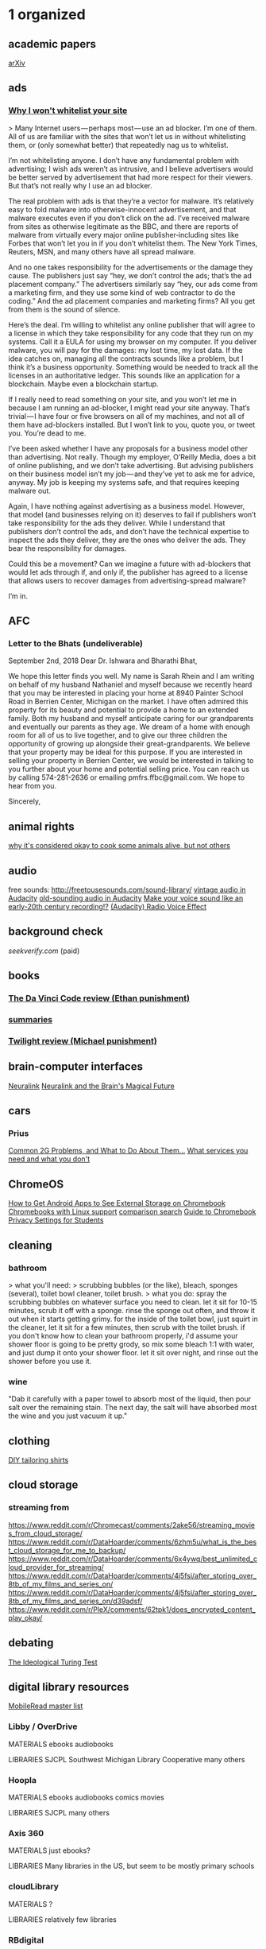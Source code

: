 * 1 organized
** academic papers
[[https://arxiv.org/][arXiv]]
** ads
*** [[https://wtfeconomy.com/why-i-wont-whitelist-your-site-ee5b730b960d][Why I won't whitelist your site]]
> Many Internet users — perhaps most — use an ad blocker. I’m one of them. All of us are familiar with the sites that won’t let us in without whitelisting them, or (only somewhat better) that repeatedly nag us to whitelist.

I’m not whitelisting anyone. I don’t have any fundamental problem with advertising; I wish ads weren’t as intrusive, and I believe advertisers would be better served by advertisement that had more respect for their viewers. But that’s not really why I use an ad blocker.

The real problem with ads is that they’re a vector for malware. It’s relatively easy to fold malware into otherwise-innocent advertisement, and that malware executes even if you don’t click on the ad. I’ve received malware from sites as otherwise legitimate as the BBC, and there are reports of malware from virtually every major online publisher‐including sites like Forbes that won’t let you in if you don’t whitelist them. The New York Times, Reuters, MSN, and many others have all spread malware.

And no one takes responsibility for the advertisements or the damage they cause. The publishers just say “hey, we don’t control the ads; that’s the ad placement company.” The advertisers similarly say “hey, our ads come from a marketing firm, and they use some kind of web contractor to do the coding.” And the ad placement companies and marketing firms? All you get from them is the sound of silence.

Here’s the deal. I’m willing to whitelist any online publisher that will agree to a license in which they take responsibility for any code that they run on my systems. Call it a EULA for using my browser on my computer. If you deliver malware, you will pay for the damages: my lost time, my lost data. If the idea catches on, managing all the contracts sounds like a problem, but I think it’s a business opportunity. Something would be needed to track all the licenses in an authoritative ledger. This sounds like an application for a blockchain. Maybe even a blockchain startup.

If I really need to read something on your site, and you won’t let me in because I am running an ad-blocker, I might read your site anyway. That’s trivial — I have four or five browsers on all of my machines, and not all of them have ad-blockers installed. But I won’t link to you, quote you, or tweet you. You’re dead to me.

I’ve been asked whether I have any proposals for a business model other than advertising. Not really. Though my employer, O’Reilly Media, does a bit of online publishing, and we don’t take advertising. But advising publishers on their business model isn’t my job — and they’ve yet to ask me for advice, anyway. My job is keeping my systems safe, and that requires keeping malware out.

Again, I have nothing against advertising as a business model. However, that model (and businesses relying on it) deserves to fail if publishers won’t take responsibility for the ads they deliver. While I understand that publishers don’t control the ads, and don’t have the technical expertise to inspect the ads they deliver, they are the ones who deliver the ads. They bear the responsibility for damages.

Could this be a movement? Can we imagine a future with ad-blockers that would let ads through if, and only if, the publisher has agreed to a license that allows users to recover damages from advertising-spread malware?

I’m in.
** AFC
*** Letter to the Bhats (undeliverable)

September 2nd, 2018
Dear Dr. Ishwara and Bharathi Bhat,

	We hope this letter finds you well.  My name is Sarah Rhein and I am writing on behalf of my husband Nathaniel and myself because we recently heard that you may be interested in placing your home at 8940 Painter School Road in Berrien Center, Michigan on the market. 
	I have often admired this property for its beauty and potential to provide a home to an extended family. Both my husband and myself anticipate caring for our grandparents and eventually our parents as they age. We dream of a home with enough room for all of us to live together, and to give our three children the opportunity of growing up alongside their great-grandparents. We believe that your property may be ideal for this purpose. 
	If you are interested in selling your property in Berrien Center, we would be interested in talking to you further about your home and potential selling price. You can reach us by calling 574-281-2636 or emailing pmfrs.ffbc@gmail.com. We hope to hear from you. 

							Sincerely, 

** animal rights

[[https://www.reddit.com/r/NoStupidQuestions/comments/80h9bj/why_is_it_okay_to_cook_some_animals_alive_while/duvwgg8/][why it's considered okay to cook some animals alive, but not others]]

** audio
free sounds: http://freetousesounds.com/sound-library/
[[https://www.youtube.com/watch?v=nGidjs4FGZY][vintage audio in Audacity]]
[[https://www.youtube.com/watch?v=MlynqII_L4g][old-sounding audio in Audacity]]
[[https://forum.audacityteam.org/viewtopic.php?f=46&t=65821][Make your voice sound like an early-20th century recording!?]]
[[https://opengameart.org/forumtopic/audacity-radio-voice-effect][(Audacity) Radio Voice Effect]]
** background check

[[seekverify.com]] (paid)

** books
*** [[https://www.goodreads.com/review/show/258114122?book_show_action=true&from_review_page=1][The Da Vinci Code review (Ethan punishment)]]
*** [[http://www.wikisummaries.org/wiki/Main_Page][summaries]]
*** [[https://www.goodreads.com/review/show/6904616?book_show_action=true&from_review_page=1][Twilight review (Michael punishment)]]
** brain-computer interfaces
[[https://www.neuralink.com/][Neuralink]]
[[https://waitbutwhy.com/2017/04/neuralink.html][Neuralink and the Brain's Magical Future]]
** cars
*** Prius
[[https://priuschat.com/threads/common-2g-problems-and-what-to-do-about-them.59177/][Common 2G Problems, and What to Do About Them...]]
[[https://priuschat.com/threads/what-services-you-need-and-what-you-dont.28970/][What services you need and what you don't]]
** ChromeOS
[[https://www.howtogeek.com/316056/how-to-get-android-apps-to-see-external-storage-on-chromebooks/][How to Get Android Apps to See External Storage on Chromebook]]
[[https://www.xda-developers.com/chromebooks-linux-app-support/][Chromebooks with Linux support]]
[[https://www.chromebookchart.com/#s-ram=4&t-convertible=on][comparison search]]
[[https://www.eff.org/deeplinks/2015/11/guide-chromebook-privacy-settings-students][Guide to Chromebook Privacy Settings for Students]]
** cleaning
*** bathroom

> what you'll need:
> scrubbing bubbles (or the like), bleach, sponges (several), toilet bowl cleaner, toilet brush.
> what you do: spray the scrubbing bubbles on whatever surface you need to clean. let it sit for 10-15 minutes, scrub it off with a sponge. rinse the sponge out often, and throw it out when it starts getting grimy. for the inside of the toilet bowl, just squirt in the cleaner, let it sit for a few minutes, then scrub with the toilet brush. if you don't know how to clean your bathroom properly, i'd assume your shower floor is going to be pretty grody, so mix some bleach 1:1 with water, and just dump it onto your shower floor. let it sit over night, and rinse out the shower before you use it.

*** wine

"Dab it carefully with a paper towel to absorb most of the liquid, then pour salt over the remaining stain. The next day, the salt will have absorbed most the wine and you just vacuum it up."

** clothing
[[https://www.reddit.com/r/malefashionadvice/comments/ab31jf/i_got_sick_of_trying_to_find_shirts_that_fit/][DIY tailoring shirts]]
** cloud storage
*** streaming from
https://www.reddit.com/r/Chromecast/comments/2ake56/streaming_movies_from_cloud_storage/
https://www.reddit.com/r/DataHoarder/comments/6zhm5u/what_is_the_best_cloud_storage_for_me_to_backup/
https://www.reddit.com/r/DataHoarder/comments/6x4ywq/best_unlimited_cloud_provider_for_streaming/
https://www.reddit.com/r/DataHoarder/comments/4j5fsi/after_storing_over_8tb_of_my_films_and_series_on/
https://www.reddit.com/r/DataHoarder/comments/4j5fsi/after_storing_over_8tb_of_my_films_and_series_on/d39adsf/
https://www.reddit.com/r/PleX/comments/62tpk1/does_encrypted_content_play_okay/
** debating
[[https://praxtime.com/2014/05/27/ideological-turing-test/][The Ideological Turing Test]]
** digital library resources
[[https://wiki.mobileread.com/wiki/EBook_Lending_Libraries][MobileRead master list]]

*** Libby / OverDrive
MATERIALS
ebooks
audiobooks

LIBRARIES
SJCPL
Southwest Michigan Library Cooperative
many others
*** Hoopla
MATERIALS
ebooks
audiobooks
comics
movies

LIBRARIES
SJCPL
many others
*** Axis 360
MATERIALS
just ebooks?

LIBRARIES
Many libraries in the US, but seem to be mostly primary schools

*** cloudLibrary
MATERIALS
?

LIBRARIES
relatively few libraries

*** RBdigital
MATERIALS
ebooks
audiobooks
movies?

LIBRARIES
no list given; need access code from library to log in

*** Kanopy
MATERIALS
movies

LIBRARIES
IUSB
not sure about others

** diversity
*** [[https://www.reddit.com/r/KotakuInAction/comments/9nceu2/why_are_corporations_pushing_diversity_and_social/e7mxvu1/][in the workplace]]
> I'm new here and imagine I'll be banned for this, so I'll just put it straight. This theory and its hellspawn replies are flat wrong.

Corporations push diversity and inclusion for two halves of the same reason: it increases revenue.

The first half is attracting top talent. Up until the affirmative action laws started taking shape, corporations were the strict domain of white dudes. And white dudes were pretty sure they had mastered whatever industry they happened to be in. Why not? Profits were stable and there seemed to be limitless markets of other white people to sell to (more on this in the second half below). No need to change, we've figured everything out and we're making money, right?

But then AA laws became a thing and companies had to diversify. White dudes were pissed and threw tantrums and defended their institutionalized exclusion like they were the aggrieved masses, but eventually went along with it, little as possible, because they had to. And a funny thing happened on the way to the ruination of American greatness: these non-white non-dudes they were forced to hire started adding value. Mind blowing, right? Who knew only hiring a fraction of the population would mean you were only ever getting a fraction of good ideas? Corporations woke up to the reality that including people with different backgrounds and life experiences was a talent multiplier and their products got better from it. Lo and behold, corporations started implementing aggressive diversity policies beyond the minimums required by law.

The second half is saturation of white dudes to sell to. Did you know women control more than half of household spending? Or that black, latino and disabled people each represent more than a trillion dollars of purchase power in the US alone? It's true. And with multicultural shifts steadfastly in progress, these numbers will increase exponentially in the future. So the decision to embrace diversity and inclusion is, from this perspective, a cold hard business growth strategy.

I recommend y'all read up and start questioning yourselves more. This entire thread smacks of reinforced ignorance. I get that outrage is entertainment for you people, but when it causes you to invent ridiculously flawed theories that go totally unquestioned, it's a very bad thing.
** documantaries (don't forget YouTube)

[[http://documentaryheaven.com/][DocumentaryHeaven]]
[[https://topdocumentaryfilms.com/][Top Documentary Films]]
[[https://documentarystorm.com/][DocumentaryStorm]]
[[http://www.darkdocumentaries.com/][Dark Documentaries]]
[[https://www.filmsforaction.org/walloffilms/][Films for Action]]
[[http://www.cbc.ca/documentaries][CBC Docs]]
[[https://documentary.net/][Documentary.net]]
[[http://www.fulldocumentary.net/][FullDocumentaries]]
[[http://www.sprword.com/all.html][SPrword.com]]
[[https://forbiddenknowledgetv.net/][Forbidden Knowledge TV]]

[[https://www.youtube.com/user/Documentary/videos][The Documentary Network (YouTube)]]
[[https://www.reddit.com/r/Documentaries/][r/Documentaries]]

** dogs
stuff they can eat
https://www.reddit.com/r/coolguides/comments/7dz9q9/can_my_dog_eat_this/
** Don Quixote

[[https://franklycurious.com/wp/don-quixote-english/][Don Quixote in English Translation: The Ultimate Guide]]

Recommendation: John Rutherford’s translation from Penguin Classics

** download sometime
https://archive.org/details/macaddict_coverdiscs?&sort=-date&page=2
** drawing
[[drawabox.com][Draw a Box]]
** EDC

[[http://flashlights.parametrek.com/index.html][Parametrek - flashlights and multitools search]]

[[https://gizmodo.com/uv-water-purifiers-are-bullshit-and-so-are-some-filters-1704387492][UV Water Purifiers Are Bullshit]]

** ebooks

[[https://kindle-for-pc.en.uptodown.com/windows/old][Kindle for PC old versions]]

[[https://archive.org/details/pulpmagazinearchive?&sort=-downloads&page=2][The Pulp Magazine Archive]]

** entrepreneurial

[[https://www.reddit.com/r/Entrepreneur/comments/5ob55t/3_months_ago_i_posted_the_exact_process_on_how_i/][selling t-shirts on Amazon]]

[[https://www.reddit.com/r/Entrepreneur/comments/9n8xyj/inventrepreneurship_i_took_an_idea_to_mass/][Full process of creating/selling a simple product]]

** Edison & Tesla

[[https://www.reddit.com/r/badhistory/comments/24b7ix/the_oatmeal_explains_that_in_history_you_pick_a/][final word on The Oatmeal]]

** Facebook

[[https://np.reddit.com/r/politics/comments/85p30j/deletefacebook_movement_gains_steam_after_50/dvz4y6o/][Russia connections]]

** first aid and emergency stuff

[[https://www.youtube.com/watch?v=KPrATJ-u5Rg][Ranger Roll for quickly picking people up]]

** flags
[[http://www.flags.net/mainindex.htm][World Flag Database]]
** float (sensory deprivation) locations

[[https://naturalrefine.com/][Natural Refine (Granger)]]
[[https://bloomwellnessannarbor.com/][Bloom Wellness (Ann Arbor)]]
[[https://neurofitcenter.com/][Neuro Fitness (Ann Arbor)]]

** flying
[[https://www.tsa.gov/precheck][TSA pre-check]]
** friends' websites
*** Beane, Rev. Larry
(the Harts' questionable pastor)
https://fatherhollywood.blogspot.com/
*** Harrison, Annalise

https://annalisedancecalle.wixsite.com/mysite

*** Rhein, Pearl

http://www.pearlrhein.com

*** Tomaw, Jacob
[[https://shoprunner.com/][ShopRunner]]
[[https://shoprunner.com/promo/free?fbclid=IwAR1-Tn6H5CiGXYg8aQlnDiayYLHEhVZh_9Oh-exCa080Erf77APm12WQkYI][1 year free promotion]]
** guitar
*** [[https://eatsleepguitar.com/][Eat. Sleep. guitar]]
*** [[https://www.reddit.com/r/Guitar/comments/3kf6cd/how_to_write_chord_progressions_in_every_key_the/][How to Write Chord Progressions in Every Key]]
*** advice

+ Play with a metronome.
+ Learn scales.
+ Learn Bach.

*** [[https://www.reddit.com/r/Guitar/comments/3w3sok/a_lot_of_people_hate_on_learning_shapes_but_as_a/][shapes]]
** guns
*** suppressors
[[https://silencerco.com/silencers/sparrow-22/][Sparrow 22]]
[[https://www.thefirearmblog.com/blog/2016/03/24/beginners-guide-suppressors-part-1/][A Beginner's Guide to Suppressors]]
[[https://thunderbeastarms.com/forum/threads/do-i-need-to-clean-my-suppressor-how-often.4/][Do I need to clean my suppressor? How often?]]
** images
[[https://www.photopea.com/][Photopea - online image editor]]
** job interviews

> This worked for me. Went into the interview and answered their questions. Then they asked if I had any questions. " yep, let me just check my notes"
> Some i had written down before the interview, some i had written down during the interview. By the looks on their faces I think I must have been the only one to do this.
> My questions were - whats the team culture/environment like?
> -do you enjoy working here?
> -what would you say is your least liked aspect of working here?
> -whats the culture like working with upper management.
> -how steict / flexible is leave
> -what training / upskilling was available
> Plus some questions that were work specific - irrelevant to speficically say.
> Anyway, point is, if you ask these and they shift and umm and ahhh then theyre sitting in a toxic work environment, and you'd be walking into a shit storm. Sure, it was a pretty low position I was applying for, but I have to at least want to come to work, and after their replies I said that it sounded like a place I would enjoy to work, and that i would love the opportunity to do so.

** kegels
*** women
https://www.reddit.com/r/sex/comments/1fzjfo/women_who_do_kegel_exercises_has_it_made_sex/
https://www.lelo.com/luna-beads
** keyboards
[[https://mechanicalkeyboards.com/search.php?][Mechanical keyboard search]]
** Kindle
[[https://www.mobileread.com/forums/showthread.php?t=275881][Jailbreaking]]
[[https://www.mobileread.com/forums/showthread.php?t=180113][Kindle developing misc.]]
[[http://www.geoffstratton.com/remove-drm-amazon-kindle-books][Remove the DRM From Amazon Kindle Books]]
** League of Legends

   # Runes Reformed
https://github.com/Fumi24/RunesReformed

** learning how to learn

[[https://www.coursera.org/learn/learning-how-to-learn][coursera "Learning How to Learn"]]

** LessWrong
[[https://forums.somethingawful.com/showthread.php?threadid=3627012&userid=0&perpage=40&pagenumber=1][The Less Wrong Mock Thread: The Big Yudkowsky]]
** LG G6
*** camera glass maintenance

[[https://www.reddit.com/r/lgg2/comments/2a3ela/scratches_on_camera_lens_creating_foggy_pictures/][reddit 1]]
[[https://www.reddit.com/r/lgg6/comments/64h13y/how_to_fix_camera_scratches/][reddit 2]]
[[https://smile.amazon.com/Meguiars-G12310-PlastX-Plastic-Cleaner/dp/B0000AY3SR?sa-no-redirect=1][cleaning product]]

*** HDR+ for Wideangle lens

https://drive.google.com/file/d/1q59zspUP0PA6LEu8ptE-PBaGkfEZWF87/view
https://www.reddit.com/r/lgg6/comments/7sknh5/cstark27_hdr_for_wideangle_lens_released_download/

*** [[https://www.lg.com/us/support/product-help/CT10000027-20150310492779-software-version-update][H871 SOFTWARE UPDATE]]
** lucid dreaming

[[https://news.nationalgeographic.com/news/2014/05/140511-lucid-dreaming-sleep-nightmares-consciousness-brain/][inducation via electrical stimulus]]

** maple syrup harvesting

https://imgur.com/a/j4vpI

** meditation
http://dharmatreasure.org/wp-content/uploads/LightOnMeditationHandout.pdf
https://www.reddit.com/r/TheMindIlluminated/wiki/index
** mnemonics
[[https://forum.artofmemory.com/t/best-way-to-remember-dates/28582][Best way to remember dates?]]
[[https://forum.artofmemory.com/t/a-foolproof-system-for-historical-dates/28871][A foolproof system for historical dates]]
[[http://memorizer.me/][Memorizer]]
** Mother Theresa
*** /u/qi1 on non-extreme views

https://www.reddit.com/r/todayilearned/comments/7evy5i/til_that_mother_teresa_did_not_work_to_alleviate/dq81quo/

Do people really, seriously believe that she set up her care facilities - facilities where there she was literally people's only hope - for no other reason than to maliciously torture people and extract as much suffering as possible? That she managed to get nothing of any value accomplished while hoodwinking the entire world, the Nobel Prize Committee, everyone but a select band of ultrabrave redactors? This is another one of those eye-rolling episodes that would be cleared up by introducing perhaps the most loathed and feared specter in all of reddit - a little nuance. A deeply religious person born a hundred years ago has a couple of viewpoints that look a little nutty as time goes by? Yeah, probably. If you zoom in on anybody closely enough, particularly someone in the public eye for half their life, you start to find flaws, imperfection and things they could have done better. You can either weight this against the bulk of their legitimate accomplishments, or you can cling to this narrow window of criticism and blow it up to the point that it becomes the only thing that you can see about them. I know we shouldn't be surprised when reddit lazily adopts the contrarian viewpoint on little more than a couple of easily digested factoids, but it does seem to get more cartoonishly bizarre as time goes on. The charism/purpose of Mother Teresa's religious order, the Missionaries of Charity, is literally "to provide solace to the very many poor people who would otherwise die alone" (source) That's what Mother Teresa set out to do. She didn't set out to found hospitals, but to give solace to those who were going to die. I really would like to see many of Mother Teresa's critics drop everything, move to Calcutta, go into the slums, find people who are sick and who may be contagious, and give them comfort as they die.

** music

[[http://www.charm.rhul.ac.uk/index.html][CHARM database]]
[[https://www.bensound.com/royalty-free-music/2][Bensound royalty free music]]
[[https://www.hooksounds.com/][Hooksounds royalty free music]]

** music theory
Perfect > Major > Minor > Tritone

00 Unison
01 Minor 2nd
02 Major 2nd
03 Minor 3rd
04 Major 3rd
05 Perfect 9th
06 Tritone
07 Perfect 5th
08 Minor 6th
09 Major 6th
10 Minor 7th
11 Major 7th
12 Octave

Diminished = 1 hs below perfect or minor
Augmented = 1 hs above perfect or major

** net neutrality
*** @williamlegate on NN and George Soros

https://twitter.com/williamlegate/status/933098896003293184

Dear right-wingers,

If #NetNeutrality was reversed, George Soros could buy a controlling interest in AT&T, Verizon, & Time Warner Cable and COMPLETELY BLOCK access to Fox News, Breitbart, etc. for 99% of the country.

Let that sink in.

This isn’t a partisan issue.

** netsec, infosec, privacy

[[https://github.com/dionysio/haveibeenpwned_lastpass][autocheck lastpass with haveibeenpwned]]
[[https://haveieenpwned.com][have I been pwned?]]
[[https://www.reddit.com/r/TheMindIlluminated/wiki/index][malware removal guide]]
[[https://i.redd.it/cfpy5tiwzbk01.jpg][terms I'd like to understand]]
[[https://www.eff.org/pages/tools][EFF tools]]
[[Seven Simple Steps Toward Online Privacy][https://medium.com/@re_53711/seven-simple-steps-toward-online-privacy-20dcbb9fa82]]
[[http://webkay.robinlinus.com/][What every Browser knows about you]]
[[https://www.reddit.com/r/Piracy/comments/9flv7o/a_beginners_guide_and_list_of_useful_programs_all/][A beginners' guide and list of useful programs (all free and legal)]]

*** career
[[https://s3ctur.wordpress.com/2017/06/19/breaking-into-infosec-a-beginners-curriculum/][BREAKING INTO INFOSEC: A BEGINNERS CURRICULUM]]
[[https://ask.metafilter.com/281420/CS-junior-needs-recommendations-for-career-path-companies-to-apply-to][CS junior, needs recommendations for career path, companies to apply to]]
[[https://www.reddit.com/r/ITCareerQuestions/comments/8a1czt/common_it_career_paths_roadmap_visual/][Common IT Career Paths / Roadmap Visual]]
[[https://www.reddit.com/r/ITCareerQuestions/comments/7rd8r3/my_career_journey_call_centers_to_100k/][My career journey - Call Centers to 100k+]]
[[https://www.reddit.com/r/ITCareerQuestions/comments/82r0cc/how_i_went_from_a_gas_station_clerk_to_systems/][How I went from a gas station clerk to systems engineer]]
[[https://www.reddit.com/r/ITCareerQuestions/comments/4jwajk/omg_get_off_the_certification_bandwagon/][OMG - get off the certification bandwagon]]
[[https://www.reddit.com/r/cscareerquestions/comments/6278bi/my_journey_and_tips_29_gpa_at_a_noname_liberal/][My journey and tips: 2.9 GPA at a no-name liberal arts college with 1 mediocre internship —> 4 FTE offers including FB]]
[[https://www.reddit.com/r/cscareerquestions/comments/6ndohd/how_i_went_from_24_gpa_and_unemployed_to_my_dream/][How I went from 2.4 GPA and unemployed to my dream job.]]


*** my take on password managers

LastPass has had a number of security breaches, including at least one that may have allowed member passwords to be accessed by hackers.

In principle, I don't like services like LastPass, because they require you to put your trust in a private organization, which you can't guarantee won't suddenly disappear, turn evil, or be manipulated by more powerful forces. Instead, I recommend KeePass2. It's a little more complicated, but it runs on your machine, is open source, and has (as far as I know) pretty much all the features you'd want in a password manager.

KeePass2 is not online in itself, but you can easily synchonize a database to all your devices using DropBox or Google Drive. I've set this up for several people who've asked me for help, and it seems to have worked quite well for them.

(Strictly speaking, it would be safer to never put the file online at all, but for me, this is where the point of diminishing returns kicks in re: security/convenience. I can go into more detail if you like.)

Additional information regarding KP2:
- Access can be limited to a password, a particular file, a particular Windows account, or any combination.
- Being open source means that anyone can examine the source code to check for exploits or problems. While I am not capable of understanding the source code myself, I believe that in this context it is much safer to trust the community at large than it is to trust any private organization.
- KP2 archives can include pictures and other files, as well as text.
- On Windows, Linux, and Android (don't know about others), KP2 supports auto-typing passwords, which prevents detection both by keyloggers and by programs that track clipboard contents. They will also auto-clear your clipboard, prevent the system from taking screenshots, all that sort of stuff.

...

If you (or anyone reading this) is not using a password manager and would like to, this is my recommendation:

1) Install KeePass2 on all your devices.

2) Open a dicewords list, such as http://world.std.com/~reinhold/dicewarewordlist.pdf

3) Roll a physical, 6-sided die 5 times, and use those numbers to choose a word from the dicewords list. Repeat this until you have enough words to total at least 16 characters, including any punctuation you feel like adding.

4) Memorize those words, and use them as the password to create your KP2 database.

5) (OPTIONAL) Backup your KP2 password either by entering it into the secure password database of someone else whom you trust, or by writing it inconspicuously somewhere that's as safe as possible.

6) Go through every single online account you can remember, and enter them into your KP2 database. For EVERY SINGLE ACCOUNT, use KP2 to generate a new password of at least 16 characters.

7) Do the same with any new accounts you make, or any other accounts you remember.

8) When it comes to password security questions (like mother's maiden name, first pet, etc.), either put in random answers that you also put in a password manager, or make up something false and non-obvious that you'll be able to remember. Under no circumstances should you give regular, honest answers.

9) (OPTIONAL) Synchronize your KP2 database using Google Drive, DropBox, or a similar service.

10) Enable 2-factor-authorization on every account that supports it, especially your primary email and any account that has access to your money.

11) Immediately change any of your passwords if it appears in any email, text message, or image, or gets printed, or gets written down on anything that you do not have physical control of.

12) If the password to your KP2 ever becomes compromised, IMMEDIATELY repeat the entire process.

This whole process can reasonably be done in a few hours and will be an orders-of-magnitude improvement over the average person's digital security.

If you're dealing with state secrets or are just extra-paranoid, skip the optional steps, and lock the database with not only a password, but a secret file, which only exists in a USB you keep with you at all times, and one other USB hidden somewhere. Also, encrypt the secret files themselves, using a different 16-character phrase made from dicewords.

** nootropics
https://www.gwern.net/Nootropics
** The Odin Project
*** CURRENT

https://www.theodinproject.com/courses/web-development-101/lessons/join-the-odin-community?ref=lnav

*** links

[[https://forum.theodinproject.com/][forums]]
[[https://gitter.im/TheOdinProject/home][gitter chat - Odin rooms]]
[[https://gitter.im/TheOdinProject/theodinproject][gitter chat - Odin general chat room]]

chat commands
/giphy hi
/help
** passion and career

[[https://ask.metafilter.com/100880/How-did-you-find-your-passion#1465994][grumblebee on Ask MetaFilter]]
Is there a difference between "discover your passion" and "discover what you want to do"?

I ask because I hear people talk about their Passion (with a capital P), as if everyone has one whether they know it or not. As it it's a special glowing ball inside each of us. Yet I see no evidence that this ball necessarily exists.

To me, it's more likely that we have things we like and things we dislike. A like becomes a passion when it repeats with regularity. For instance, I like peaches, but I don't constantly crave them. So I wouldn't call peaches a passion. On the other hand, whenever I see a book, I want to read it. I like reading... I like reading... I like reading... So I'd call reading a passion.

Is there anything like this for you, even if it's something "stupid" (e.g. watching TV or eating poptarts)? If so, that a passion for you. If it repeats with great rapidity (and if the urge is very strong), then it's an obsession. (I can't keep my hands off my iPod. I think about it all the time. If I lose it, I panic.)

You don't get to chose your passions. Since passions are just intense likings, choosing a passion would be like choosing to like eating eggplant. You either like eating eggplant or you don't. Perhaps, if you don't like it, you can learn to like it. But RIGHT NOW, you either like it or you don't. 

I've met some people who don't seem to have any strong passions. Some admit to this. They certainly have likes and dislikes, but nothing specific crops up over and over. In fact, some people dislike anything that repeats too often (you could say such people have a passion for novelty). Other people DO have passions (defined as I've done so, above), but they don't think of them as such. For many people, their passion is other people: passion for their kids, passion for their families, passion for helping others in need, etc....

Many people THINK they've discovered a passion when if fact they've only found a surface activity that lays atop their real passion. For instance, I love working in the theatre. At the risk of sounding holier-than-thou, I believe my passion is pretty "pure." In other words, my passion for theatre doesn't hide a deeper passion. I love theatre because I'm fascinated by the specific mechanics of telling stories on stage. When I'm not rehearsing a play, I will choose to read a book about theatre mechanics just for fun (for another dose of my obsession). 

I've met others like me, but I meet far more theatre people who seem to be USING theatre to feed some deeper passion. (Please note that I'm NOT saying that there's anything wrong with this or that I'm better than these people. I believe neither of those things. And there are plenty of other activities -- just not theatre -- that I use as tools to feed deeper passions.) Such people may be into theatre because they love attention and praise; they may love belonging to an open-minded group (many "misfits" find their way into theatre in high school and stay because they love belonging to such an accepting culture); they may even be operating on autopilot, doing theatre because for whatever reason, they got into it when they were younger and it never occurs to them to quit. (They probably enjoy having mastered something.)

I think it's useful to delve into your psychology and ask yourself WHY you like what you like. Sometimes (as with me and theatre), the answer might be "because I simply love the activity." (How do you know if this is true? Try mentally removing orbiting aspects of the activity: would I still want to direct plays if no one saw them? would I still want to direct plays if I could only work with bad actors? Would I still want to direct plays if I hated the results? Would I still want to direct plays if I always got bad reviews? etc. For me, though I wouldn't enjoy the activity as much in these cases, I'd still want to do it.) 

This is useful because if you learn what your TRUE passion is (the underlying one, if there is one), you may be able to change your life for the better. You may be able to say, "Wow! It's not theatre I like, it's collaboration! Maybe I instead of continuing in theatre, I should look into all sorts of collaborative activities and get into the one that's the MOST collaborative."

Such psychological delving may also help you deal with a crisis: "Oh no! I've lost my voice. I can't act anymore. Wait a minute: it's not specifically theatre that I like, it's storytelling! I could write a novel."

There's also nothing wrong (and a lot right) with realizing, "I love attention and praise, so theatre is a great activity for me." In all of these cases, you'll have learned something about yourself.

Once you know your passion, you will be tempted to ask -- as you did -- "How can I turn this into a career?" I think that's the wrong question. I don't think it's totally wrong. I just think it's too specific. Instead, I recommend you ask yourself this: "How can I best arrange my life so that I can spend the most time engaging in my passion IN ITS PUREST POSSIBLE FORM and derive the least amount of pain doing non-passion activities?"

I am a director, but I'm not a working (as in paid) director. To pay my rent, I have a "day job." I COULD work as a director, but I'd have to direct plays that I don't want to direct. For some people, that would be fine. For me, it's not a good trade off. I'll be more happy with the day job and the ability to direct whatever I want -- forgoing pay. It took me a while to come up with that "formula," and it's a personal one. Mine won't necessarily work for you.

(If you realize you're like me, find the least painful day job you can, getting yourself training if you have to. I actually like my day job. And I continually work to make it better and more interesting. The cliche of waiting tables to support your passion isn't a necessity. If you commit to the idea of having a day job -- I'll likely have one for the rest of my life -- it behooves you to make it a good one. Or at least the least painful one you can find.)

I see a lot of people working REALLY hard to make their passion into a job, and -- tragically -- when they finally make it happen, they don't enjoy the passion any more. (E.g. a lot of working actors, who got into the business to play Shakespeare or Chekhov, spend most of their time acting in commercials.) If this happens, it's really worthwhile to do some soul searching. Would I be happier with a day job? Am I happy doing a compromised version of my passion? If I AM happy doing a compromised version of my passion, does that (perhaps) mean that what I thought was my passion wasn't really my passion? ("Hmm. I thought I wanted to act, but in order to do theatre for a living, I've had to become a producer. And -- hey -- I like it. Maybe acting isn't my real passion. Maybe my real passion is being a key part of a big project.")

I am NOT saying there's anything wrong with figuring out a way to do your passion for pay. Often, that's a great way to spend most of your time doing your passion. Just make sure that if you're doing your passion as a job, it's really your passion that you're doing and not a perverted version of it that will fail to make you happy.

So, go through this thought process:

1. I've identified my passion as X. I am now going to define X as fully as possible. For X to be X, it MUST include A and B. C is optional. It can't include D.

2. I've realized that I won't be happy unless I'm doing X for a living.

3. Are there any jobs that will allow me to do X as I've defined it? (Or that will let me gradually work towards a pure version of X?) 

4. If not, then I need to either brainstorm other ways I could be happy (compromised X? doing X as a hobby?) or resign myself to unhappiness.

5. If so, then I need to make sure that I can live with non-X aspects of the job. (Wow! I can do full time, paid theatre, but I'd have to work with the dreaded Mr. Y!)

Finally: I've noticed that people (myself included) have a strong urge to classify themselves. People REALLY want to be able to say, "I'm a director!" "I'm an engineer!" "My passion is gourmet cooking!"

There's nothing wrong with that drive, but putting yourself in a category is not the same thing as actually being in that category. In fact, categorizing yourself -- since it's so final -- is a good way to thwart any attempt to discover your actual passions. Once you say, "I'm a director," it's hard to think, "Wait a minute: is it actually directing that I like or some other activity that directing helps me achieve?" Which is why, at the start of this long post, I suggested you de-romanticize the whole thing and, instead, think about what you like and dislike, rather than trying to pin down your Passion.

Maybe you don't have a Passion. Maybe you have many likes -- you like playing in the sun; you like watching movies; you like hanging out with friends... If so, you'll be much happier if you arrange your life to maximize your chances to do these activities than if you expend a ton of energy categorizing yourself.

*** philosophy
**** free will

[[https://www.lesswrong.com/posts/gXgq2Fwm2s2GwhjF3/free-will-isn-t-a-concept-unless-you-mean-determinism][Free will isn’t a concept (unless you mean determinism)]]

** PowerPoint

> check the "Embed font to file" option just in case the computer you will be using doesn't have your font.

** procrastination

[[http://www.paulgraham.com/procrastination.html][Good and Bad Procrastination]]

** programming
*** career stuff

https://www.reddit.com/r/AskNetsec/comments/54ycca/information_security_analysts_what_is_daily_life/

https://ask.metafilter.com/293867/Cyber-Security-Forensic-Analyst

https://www.reddit.com/r/sysadmin/comments/8dkb1p/theres_so_much_more_to_it_than_sysadmin_work/

[[https://www.reddit.com/r/LifeProTips/comments/7sgpyf/lpt_college_isnt_the_only_way_to_start_a_good/dt4w6e7/][this whole thread]]

> IT certifications. Speaking on the fields I know well (networking, backups & DR, security, network design and management), there are a TON of great IT certifications that can be had to demonstrate aptitude with no formal education at all. Learn how a computer works, and go for your A+. Learn how computers talk to each other, and go for your Network+. Learn how Windows Servers, data center virtualization and backup products work, and go for those certifications as well. Actively lobby your local MSP's (Managed Service Providers), businesses and organizations for the chance to intern with them.

As a young man, I never learned well in a classroom setting but was very good at teaching new skills to myself. I went from a PC repair technician in the late 90's/early 2000's to a Technology Director at a well-respected MSP in a midsize US city today, and I do very well for myself. I dropped out of community college at age 20 and never went back.

There are many industries that you just can't break into without a college degree. There are a lot of companies - across ALL industries - that won't even interview you without a college degree... but there are just as many that WILL. As someone who sits at the other side of that table now, conducting many interviews of my own, I can tell you that MANY employers are looking for skills that often aren't taught in college. Interpersonal skills, professionalism, work ethic, the ABILITY to learn and more. Spend a bit of time in retail (it sucks, I know) and gain comfort in talking with difficult people from all walks of life. Tighten your wardrobe and appearance up as much as your budget will allow. These things will serve you well in your future interviews.

If your industry has "backroads" to allow you to break in, find them and travel them. The cost/benefit analysis (in both time and money) can often blow college out of the water. Think of creative ways to get your foot in the door, work your ass off and show what you're capable of. It can pay huge dividends... I speak from experience.

> If youre talking about just IT - your degree doesnt matter. At all. Im not saying dont put it on your resume but no IT hiring manager or director worth anything will toss you out because your degree is unrelated. Certification wise - I wouldnt even bother til youre a few years in or theres something you love, without experience to back them up they dont help nearly as much as you think. Certs arent really at thing in software development. For just learning, Pluralsight and Cloud Guru are my current favorites.

Things Id wished Id learned before starting - project management and task prioritizing, how tech intersects with business (you can get light years ahead of people the sooner you get your head around this) and selling myself better. Technical stuff - basic networking, programming.

Dont get hung up on technical skills from the get go, put what you can do and where youve been on paper and be honest about where you want to go.


*** chatbots
https://chatbotsmagazine.com/how-to-develop-a-chatbot-from-scratch-62bed1adab8c
https://hackernoon.com/i-built-a-chatbot-in-2-hours-and-this-is-what-i-learned-f5dbb4ba5fcc
https://apps.worldwritable.com/tutorials/chatbot/
https://moz.com/blog/chat-bot
*** data visualization
https://blog.capterra.com/free-and-open-source-data-visualization-tools/
*** learning
[[complete CS self-taught course][https://teachyourselfcs.com/]]
https://simpletutorials.com/Home/Index
https://www.reddit.com/r/findapath/comments/8vgbrb/how_to_going_from_zero_knowledge_to_fulltime/

*** Conway's Law

"organizations which design systems ... are constrained to produce designs which are copies of the communication structures of these organizations."

** random

[[http://www.foundphotos.net/][foundphotos.net]]

** RSS overflow
Dinosaur Comics
Stuckwisch, Rick | Thinking Out Loud
Three Panel Soul
YouTube: 3Blue1Brown
** science tattoos

http://discovermagazine.com/tags?tag=Science+Tattoo+Emporium

** software
*** academic writing reference manager

https://www.zotero.org

*** art

[[https://krita.org/en/][Krita (digital painting)]]
OpenSCAD - 3D printing

*** network stuff

:FreeNAS:
"software network attached storage operating system. It quickly transforms any spare old computer with a few drives and a network interface to a centralized file server with support for almost everything under the sun, from Apple Time Machine backups to enterprise iSCSI setups that allow diskless booting of machines on the local network."
:end:
:pfSense:
free open source firewall and router that is feature complete to the level of competing with almost all SMB (small and medium business) commercial firewalls. It is also extremely reliable.
:end:

*** scanning

# ScanTailor Advanced
https://github.com/4lex4/scantailor-advanced/releases

*** streaming

OBS Studio

** Spanish grammar
https://www.fluentu.com/blog/spanish/spanish-verb-conjugations/
http://users.ipfw.edu/jehle/courses/vtenses.htm
https://spanish.stackexchange.com/questions/1787/when-should-i-use-al
** SPD (Sensory Processing Disorder)
[[https://slate.com/technology/2014/02/sensory-processing-disorder-the-debate-over-whether-spd-is-a-real-disease.html][Is sensory processing disorder a real disease?]]
[[http://hsperson.com/faq/][HSP FAQ]]
** statistics

[[https://blogs.scientificamerican.com/beautiful-minds/the-role-of-luck-in-life-success-is-far-greater-than-we-realized/][role of luck in life success]]

** Steam Controller customization

https://steamcommunity.com/app/353370/discussions/0/490123197958794485/

** the stock market

[[https://www.reddit.com/r/explainlikeimfive/comments/7smiok/eli5_what_are_people_in_the_stock_exchange/dt5y625/][eli5]]

** tattoo ideas

https://i.pinimg.com/736x/5a/f5/e7/5af5e7970cf86ab155d4f45517e3e7a4--kid-name-tattoos-initial-tattoos.jpg

** text stuff
[[https://beautifuldingbats.com/hey-howd-you-do-that][Hey, how'd you do that? (forced fonts online)]]

[[http://www.eeemo.net/][Zalgo text generator]]
** transhumanism

[[https://www.wicab.com/][Brainport (vision via tongue pad)]]
[[http://www.radiolab.org/story/9-volt-nirvana/][mental enhancement via electrical stimulation]]

** Trump issues

[[atrocities][sortable list]]
[[https://www.washingtonpost.com/graphics/politics/trump-claims-database/?noredirect=on&utm_term=.bb268dd78393][sortable list of lies]]
[[https://www.nytimes.com/interactive/2017/06/23/opinion/trumps-lies.html][list of lies]]
[[https://np.reddit.com/r/politics/comments/5stvbn/president_trump_is_notsosubtly_threatening_the/ddhsyue/][general list]]

[[https://www.reddit.com/r/changemyview/comments/7nhp80/cmv_donald_trumps_personality_way_of_speaking_and/][CMV: Donald Trump's personality, way of speaking and actions are the result of legitimate stupidity]]
[[https://www.reddit.com/r/NoStupidQuestions/comments/5ybiuh/can_someone_explain_donald_trumps_odd_way_of/][Can someone explain Donald Trump's odd way of speaking?]]
[[https://www.cnn.com/2017/05/15/politics/donald-trump-exercise/index.html][Donald Trump has a very strange theory about exercise]]

*** very informal list

> Would the documents include recordings of Trump bragging about sexual assault? Would it include disgusting comments about his daughter's body and sexual potential? Would it contain information that he ran a fraudulent school or a fraudulent charity? Would it reveal how his fake charity bribed an Attorney General who he then rewarded with an inappropriate patronage appointment when she spiked his fraud case? Would it expose his creepy actions back stage at beauty pageants? Would it detail his corrupt business practices and habit of not paying employees? Would it cover some disgusting boasts he made to Playboy, Howard Stern, and the National Enquirer? Would it reveal his nepotism? Would it show he hasn't paid taxes for decades, and lied about it? Would it cover his suspect military dodging? Would it contain countless quotes of bigotry and misogyny. Would it reveal that he's a pathological liar? Would it predict he won't give a true or full disclosure of his health, his finances, his debtors, his business conflicts, or his ethics review.
[[https://www.reddit.com/r/politics/comments/5oecf7/poll_74_percent_want_to_see_trumps_tax_returns/dcipses/][tax docs]]

** website design
http://motherfuckingwebsite.com
http://bettermotherfuckingwebsite.com
https://bestmotherfucking.website
https://thebestmotherfucking.website
http://contrastrebellion.com

https://qntm.org/design
** Windows customization
*** remapping keys

https://www.techrepublic.com/article/how-to-remap-the-caps-lock-key-and-avoid-future-frustration/

* 2 semi-organized
** AI and automation

https://www.reddit.com/r/Futurology/comments/7p9krx/fastfood_ceo_says_it_just_makes_sense_to_consider/dsfm8o0/
https://www.lesserwrong.com/posts/HtikjQJB7adNZSLFf/conversational-presentation-of-why-automation-is-different
https://singularityhub.com/2018/01/21/machines-teaching-each-other-could-be-the-biggest-exponential-trend-in-ai/

** articles

http://www.paulgraham.com/hamming.html
http://www.paulgraham.com/hs.html

** children and "screen time"

https://www.reddit.com/r/changemyview/comments/50n4c4/cmv_the_perils_of_children_overusing_technology/
https://www.reddit.com/r/changemyview/comments/1xgqww/parents_shouldnt_rely_on_ipads_and_cell_phones_to/
http://www.somedaily.org/ipad-far-bigger-threat-children-anyone-realizes/#.WrFMma-q6cG.facebook

** Common Core

> I mean, it just doesn't work. College readiness dropped pretty much across the board after it was implemented.
> Also, AFAIK, it was not tested in a longitudinal study prior to implementation, which again, makes it questionable

** crypto

https://www.reddit.com/r/ethtrader/comments/7bu1iq/as_someone_who_does_was_avoiding_the_btc_shit/
https://www.reddit.com/r/ethtrader/comments/7bolu9/today_ethereum_has_processed_50_more_txs_than_btc/dpjkvrj/
https://www.reddit.com/r/ethereum/comments/7btgp9/today_ethereum_has_processed_50_more_txs_than_btc/

*** CS learning
https://www.reddit.com/r/learnprogramming/comments/7qpbgp/i_can_not_recommend_freecodecamp_more_how_the/
https://www.reddit.com/r/learnprogramming/comments/7zj64e/40_programming_pdfs/
https://www.reddit.com/r/learnprogramming/comments/7zstc2/i_have_been_drawing_comics_that_explain_basic/
https://www.reddit.com/r/learnprogramming/comments/81nhyz/is_there_a_website_that_lets_you_practice_python/
https://www.reddit.com/r/learnprogramming/comments/825wqm/as_a_programmer_i_feel_ignorant_on_how_coding_and/


** Fortnite BR
*** strategy / practice

https://www.reddit.com/r/FortNiteBR/comments/87rf96/how_to_retake_highground_with_a_fake/
https://imgur.com/a/7qRbI
https://www.youtube.com/watch?v=MOTXSB8wXUw
https://clips.twitch.tv/ThoughtfulMoistTireOptimizePrime
https://www.youtube.com/watch?v=1bFlsueEabY&feature=youtu.be
https://www.reddit.com/r/FortNiteBR/comments/7qcmjb/how_to_counter_a_launchpad_rush_solosquad/
https://www.reddit.com/r/FortNiteBR/comments/7qqo3m/had_2_pretty_sick_fast_building_moments_right/
https://www.reddit.com/r/FortNiteBR/comments/7qr35o/had_an_amazing_fight_with_a_pretty_good_player/
https://www.reddit.com/r/FortNiteBR/comments/7t6mgj/after_225_combined_wins_and_275_hours_played_i/
https://www.youtube.com/watch?v=s7mL4TAel2Q&feature=youtu.be

** Google

https://www.reddit.com/r/worldnews/comments/7eih6d/google_collects_android_users_locations_even_when/
https://www.reddit.com/r/Android/comments/7ehhq8/google_collecting_android_users_locations_even/

** guns
*** Ruger Mark IV

[[https://www.reddit.com/r/guns/comments/75969b/which_ruger_mk_iv_to_buy/][discussion re: which Mark IV]]
[[https://www.ruger.com/products/markIV2245Lite/specSheets/43906.html][lite]]
[[https://www.ruger.com/products/markIV2245Tactical/specSheets/40149.html][tactical]]
[[https://www.ruger.com/micros/silent-sr/index.html][Ruger suppressor]]
[[https://www.reddit.com/r/guns/comments/67xrc0/ruger_is_now_selling_an_integrally_suppressed/][discussion re: Ruger's suppressor]]
[[https://www.reddit.com/r/guns/comments/3ztrfo/so_it_seems_like_ruger_have_entered_the_silencer/][discussion re: Ruger's suppressor 2]]
[[http://www.tbasuppressors.com/Sicario-Ruger-MK-IV-Silenced-Pistol_p_79.html][Sicario integrally suppressed Mark IV]]
[[https://www.gunbroker.com/item/756285453][GunBroker Sicario Mark IV]]
[[https://www.youtube.com/watch?v=hiWBaizCf3Y][22 suppressor FRP test]] (winner: Dead Air Mask)
[[http://www.silencertalk.com/forum/viewtopic.php?t=137005][discussion re: easiest 22 suppressor to clean]]
[[https://www.reddit.com/r/guns/comments/1ewo41/im_looking_to_purchase_a_22lr_sound_suppressor/][more suppressor discussion]]

** free kids' audiobooks

https://librivox.org/search?primary_key=46&search_category=genre&search_page=3&search_form=get_results
https://librivox.org/the-blue-jar-story-book-by-maria-edgeworth/
https://librivox.org/kayrays-storytime-by-various/
https://librivox.org/childrens-short-works-collection-vol-024-by-various/

** LibreOffice Calc auto-population (for budget)

https://stackoverflow.com/questions/35421950/libreoffice-calc-auto-fill-based-on-list-and-value-of-a-cell
https://forum.openoffice.org/en/forum/viewtopic.php?f=9&t=77154
https://bugs.documentfoundation.org/show_bug.cgi?id=109003
https://www.zyxware.com/articles/4007/openoffice-calc-how-to-to-apply-a-formula-in-entire-column-without-dragging-in-openoffice-calc

** mental
*** 4 steps re: OCD

"25 years of compulsive urges and obsessive thoughts made my brain an unbearable place. Suicide was the obvious solution. "Brain Lock", by Jeffrey M. Schwartz, MD saved my life. On my arm is written the Four Step Self Treatment Method. Cognitive behavioral therapy can rid us of our nightmare!"

"Relabel: you call the intrusive thought or urge to do a troublesome compulsive behavior exactly what it is: an obsessive thought or a compulsive urge. The question arises, "why is this bothering me?"

Reattribute: you say, "It keeps bothering me because I have a medical condition called OCD. I am having the symptoms of a medical problem."

Refocus: refocus your attention on another behavior by doing something useful and positive.

Revalue: you will learn to devalue unwanted obsessive thoughts and compulsive urges as soon as they intrude. You will come to see intrusive OCD symptoms as the useless garbage they really are."
*** scratch
http://hsperson.com
https://psychology-tools.com/autism-spectrum-quotient/
https://aspietests.org/userdetails.php?target=/raads/questions.php
https://www.reddit.com/r/hsp/top/
https://smile.amazon.com/dp/B076L7V7H2/ref=cm_sw_r_cp_apap_uoXtq3UBJqHsa?sa-no-redirect=1#customerReviews
https://en.wikipedia.org/wiki/Sensory_processing_disorder#Standardized_tests
** migraines
*** glasses
"" You might look into theraspecs or axonoptics. They have sunglasses that arnt super dark but they are design especially for migraines and light sensitivity.

*** misc
[[https://migraine.com/living-migraine/guilt/][migraine guilt]]
[[https://www.youtube.com/watch?v=Bw7RMtIeHms][sub-occipital release (head/neck massage)]]
*** OCD
*** informational videos
https://www.youtube.com/watch?v=pJp9vlp84Wk
*** treatments
CGRP mAbs: Calcitonin Gene-related Peptide Monoclonal Antibodies
sTMS: single-pulse transcranial magnetic stimulation
tSNS: supraorbital transcutaneous stimulation
** mice/trackballs

https://smile.amazon.com/M-HT1URBK-Trackball-Ergonomic-8-Button-Precision/dp/B07353DBP9/ref=sr_1_6?s=pc&ie=UTF8&qid=1517112538&sr=1-6&keywords=trackball#customerReviews
https://smile.amazon.com/Logitech-910-001799-Wireless-Trackball-M570/dp/B0043T7FXE/ref=sr_1_3?ie=UTF8&qid=1517112063&sr=8-3&keywords=trackball#customerReviews
https://smile.amazon.com/dp/B00006B9CR#customerReviews
https://smile.amazon.com/CORSAIR-SABRE-Gaming-Lightweight-Optical/dp/B01APA8D2G?sa-no-redirect=1
https://smile.amazon.com/ELECOM-M-DT2URBK-Trackball-finger-function/dp/B0171QQ7IY/ref=pd_sbs_147_2?_encoding=UTF8&pd_rd_i=B0171QQ7IY&pd_rd_r=B5201A0XKV313AP275BT&pd_rd_w=htJlo&pd_rd_wg=zgURl&psc=1&refRID=B5201A0XKV313AP275BT

** music
*** minimalistic work music

https://www.youtube.com/watch?v=ty9G0asmZ_k
https://www.youtube.com/watch?v=5n-JuMnzVgA
https://www.youtube.com/watch?v=nV5IE0FBmmM
https://www.youtube.com/watch?v=cmX-h7_us7A

*** sheet music

[[https://musescore.com/dashboard][musescore (free)]]
[[https://www.musicnotes.com/][musicnotes (paid)]]

*** particular pieces

[[https://www.musicnotes.com/sheetmusic/mtd.asp?ppn=MN0179117][You've Got a Friend in Me (duet)]]

** nuclear war & near misses

https://www.theguardian.com/weekend/story/0,3605,362958,00.html

> Not enough people in the world realize how many times we have come close to nuclear destruction. Many of those times it took just one level headed person to prevent almost definite destruction and immense losses of life. The scariest I can think of is the '83 Soviet false alarm incident. Little did everyone know, the world was one man's decision away from complete and utter nuclear hell.

http://www.johnstonsarchive.net/nuclear/nuclearwar1.html

** politics
*** abortion
**** legalization effects

https://www.reddit.com/r/insanepeoplefacebook/comments/87066s/i_dont_even_have_a_caption_for_this/dw9qfij/

**** Margaret Sanger

https://boards.straightdope.com/sdmb/showthread.php?t=758378
https://www.reddit.com/r/ColorizedHistory/comments/7opr40/controversial_american_birth_control_activist_sex/dsbkzev/
https://www.reddit.com/r/ColorizedHistory/comments/7opr40/controversial_american_birth_control_activist_sex/dsbkeyz/

**** [[https://www.vox.com/identities/2017/1/18/14296532/abortion-rate-lowest-ever-because-birth-control][recent rates]]
*** addiction

https://www.vox.com/the-big-idea/2018/3/5/17080470/addiction-opioids-moral-blame-choices-medication-crutches-philosophy

*** affirmative action

https://www.reddit.com/r/europe/comments/8604id/man_wins_390000_in_gender_discrimination_case/dw1gyvc/
http://www.abc.net.au/news/2017-06-30/bilnd-recruitment-trial-to-improve-gender-equality-failing-study/8664888

*** biological sex vs gender

https://digest.bps.org.uk/2018/01/31/sex-differences-in-brain-structure-are-already-apparent-at-one-month-of-age/

*** Catholic church sex scandal

https://www.reddit.com/r/changemyview/comments/88gp7s/cmv_the_catholic_church_is_corrupt_and_its/dwkzfz7/

*** general wellbeing

[[https://static3.businessinsider.com/image/520f885769bedd321c000019/check-out-how-much-the-average-american-works-each-year-compared-to-the-french-the-germans-and-the-koreans.jpg][average work per week is dropping]]
[[https://ourworldindata.org/grapher/total-population-living-in-extreme-poverty-by-world-region][Total population living in extreme poverty, by world region]]

*** gun control & violence

[[http://dailycaller.com/2016/08/10/report-concealed-carry-permit-holders-are-more-law-abiding-than-police/][Report: Concealed Carry Permit Holders Are Most Law Abiding Demographic]]
[[https://www.reddit.com/r/NeutralPolitics/comments/7y169g/what_if_any_gun_control_measures_have_been_shown/][What, if any, gun control measures have been shown to be effective in reducing violent crime and/or suicide?]]
https://imgur.com/U0wqNIe
https://news.northeastern.edu/2018/02/26/schools-are-still-one-of-the-safest-places-for-children-researcher-says/
https://www.ncjrs.gov/pdffiles1/nij/grants/204431.pdf

*** hand dryers vs alternatives

https://boingboing.net/2018/04/07/dead-trees-vs-microbes.html

*** hypothetical war with North Korea

https://www.reddit.com/r/AskReddit/comments/7gvot9/if_north_korea_actually_bombed_japan_europe_or/dqmvpp0/

*** luck

https://blogs.scientificamerican.com/beautiful-minds/the-role-of-luck-in-life-success-is-far-greater-than-we-realized/

*** marijuana

https://i.imgur.com/A6KuuOo.jpg

*** minimum wage

https://www.reddit.com/r/changemyview/comments/88bm5f/cmv_minimum_wage_should_provide_enough_for_an/

*** philosophy

https://iai.tv/video/philosophy-bites-back?access=ALL?utmsource=Reddit2
http://www.philosophersbeard.org/2010/11/democracy-is-not-truth-machine.html

*** police violence

https://www.wnycstudios.org/story/mr-graham-and-reasonable-man/

*** political correctness

https://qz.com/398723/slavoj-zizek-thinks-political-correctness-is-exactly-what-perpetuates-prejudice-and-racism/

*** population grown / decline

https://www.reddit.com/r/AskReddit/comments/82x3w1/what_big_thing_is_on_the_verge_of_happening/dvdmj40

*** prison, rehabilition

https://www.reddit.com/r/science/comments/7w42kd/just_3_months_in_prison_leads_to_reduced/

*** socialized medicine

https://jamanetwork.com/journals/jama/article-abstract/2674671?redirect=true

*** Universal Basic Income

https://www.mirror.co.uk/news/politics/robots-take-over-jobs-experts-12166193?utm_source=google_news&amp;utm_medium=referral&amp;utm_campaign=google_news&amp;utm_content=sitemap

*** video games and violence

https://www.cbsnews.com/news/80-percent-of-mass-shooters-showed-no-interest-in-video-games-researcher-says/
https://www.york.ac.uk/news-and-events/news/2018/research/no-evidence-to-link-violence-and-video-games/

*** welfare

https://www.theatlantic.com/business/archive/2018/03/welfare-childhood/555119/

*** Woody Allen alegations

https://www.reddit.com/r/movies/comments/7rfwyi/colin_firth_joins_the_list_of_actors_who_say/dsws0e4/

"It was a big scandal when it first happened, then the police investigated it and found nothing happened, and everyone went about their ways.

He may not have been there the day they claimed it happened, he was almost never left alone with the kids, there was no train set in the attic, and in fact there is no real ground in the attic at all, Moses said that it was all insulation.

When interviewed Dylan kept changing her story, and reportedly asked and I am paraphrasing, "This is a game right?"

Her still remembering it is totally meaningless since implanted memories are a real documented thing, and if you tell a kid enough times that something happened, eventually they believe it, and they turn it into a real memory.

Also her Brother Moses who was 14 at the time said that Mia coached Dylan, and made the whole thing up, and that Mia was actually the abusive parent, not Woody.

The accusations held absolutely no water, and people are now bringing them back up, but leaving out that they were investigated at the time, and found to be total fabrications, but talking about implanted memories and agreeing to not believe them seems cruel when there is a person who truly believes them sitting around."

** quantified self

https://www.reddit.com/r/dataisbeautiful/comments/7n8ocd/every_single_hour_of_my_2017_recorded_oc/drzy5sw/

** Spanish

https://www.notesinspanish.com
https://studyspanish.com
https://www.reddit.com/r/Spanish/comments/zb2ng/using_the_internet_to_learn_spanish_a_guide/
https://www.newsinslowspanish.com/latino/

** techno food productio

https://apnews.com/bb14d1bf3a6143118ba9910b11adb5d8

** transhumanism

https://www.ted.com/talks/david_eagleman_can_we_create_new_senses_for_humans

** water bottles & filters

"Get any great long lasting water bottle and put your own free floating filter in. I use a Kishu Binchotan charcoal filter. They are cheap and last 6 months or longer for filtering water and can be repurposed when used up. I have super chlorinated water where I live and this filter makes my water taste super clean."

* 2.1 effectively resolved technical issues
** updating org-mode / successfully connecting to a repository

https://stackoverflow.com/questions/33298664/how-to-install-org-mode-8-3-2
https://github.com/jwiegley/use-package/issues/319
https://orgmode.org/manual/Installation.html
https://stackoverflow.com/questions/27522256/how-to-change-the-emacs-package-repository
https://github.com/melpa/melpa/issues/2139
https://orgmode.org/elpa/
https://github.com/purcell/emacs.d/commit/52009a1b96ab5dc41d65d863b761159afea539d7
https://mirrors.tripadvisor.com/gnu/emacs/windows/
https://emacs.stackexchange.com/questions/27202/how-do-i-install-gnutls-for-emacs-25-1-on-windows
https://mirrors.kernel.org/gnu/emacs/windows/
solution: https://www.reddit.com/r/emacs/comments/4qup16/melpa_https_error_windows/d94xbmo/

* 3 unorganized

https://www.reddit.com/r/web_design/comments/8riy5z/useful_websites/e0rrte7/

https://www.reddit.com/r/personalfinance/comments/88unax/if_youre_ripped_off_by_comcast_or_any_internet/

https://www.reddit.com/r/EarthPorn/comments/7fn3oc/nameless_beach_seychelles_oc_3607x1920/
https://www.reddit.com/r/StrangerThings/comments/79unm8/hoppers_ribbon/
https://www.reddit.com/r/LivestreamFail/comments/7esrpr/talented_streamer_lara6683_takes_song_requests/
https://www.reddit.com/r/theocho/comments/7e0l7i/bike_fotball/
https://www.reddit.com/r/Automate/comments/5xdbc7/googles_cancer_detecting_deep_learning_algorithm/
https://www.reddit.com/r/funny/comments/79v55v/get_ready_for_takeoff/
https://www.reddit.com/r/lgg6/comments/6avx0p/having_an_issue_with_phone_detecting_moisture_in/dl1qn6c/
https://www.reddit.com/r/GetMotivated/comments/7g1cpd/image_be_wise/
https://www.reddit.com/r/ElsaGate/comments/6o6baf/what_is_elsagate/
https://www.reddit.com/r/ElsaGate/comments/6joyga/i_think_its_time_more_people_knew_about_elsagate/
https://www.reddit.com/r/pics/comments/7fziwl/epic_shot/
https://gfycat.com/ImpishSharpHoverfly
https://www.reddit.com/r/videos/comments/7fvgp8/i_present_to_you_my_greatest_shame_when_my/
https://www.reddit.com/r/blog/comments/7fx1x4/an_update_on_the_fight_for_the_free_and_open/
https://www.reddit.com/r/IAmA/comments/7fskbu/iama_guy_who_went_to_prison_for_trollingswating/
https://www.reddit.com/r/ElsaGate/comments/7e5pnk/for_anyone_looking_for_an_easy_way_to_share_the/
https://www.reddit.com/r/space/comments/7fnlt9/curiosity_took_another_picture_of_the_martian/
https://www.reddit.com/r/migraine/comments/6lvszm/my_experience_with_pt_and_some_quick_tips/
https://www.reddit.com/r/RetroFuturism/comments/7fmbsw/the_voyage_by_danny_haas/
https://www.reddit.com/r/InfrastructurePorn/comments/7fns3l/railways_as_art_newcastle_central_station_diamond/
https://www.reddit.com/r/WhitePeopleTwitter/comments/7fonw4/usa_logic/
https://www.reddit.com/r/Iota/comments/7fn93d/iota_is_becoming_unbelievable/
https://www.reddit.com/r/ImaginaryTechnology/comments/7flw7y/brainwash_by_simon_st%C3%A5lenhag/
https://www.reddit.com/r/running/comments/7foj8l/does_anyone_know_of_an_app_that_you_can_put_in_a/
https://www.reddit.com/r/Libertarian/comments/7fnlcc/from_liberty_hangouts_twitter/
https://www.reddit.com/r/CringeAnarchy/comments/7fmwgl/remember_guys_no_us_politics_on_worldnews/
https://www.reddit.com/r/MilitaryPorn/comments/7fnrid/flares_from_planes_light_a_field_covered_with_the/
https://www.reddit.com/r/japanpics/comments/7fmsy6/i_thought_i_was_smart_avoiding_the_crowds_by/
https://www.reddit.com/r/Jokes/comments/7fnms4/most_people_are_shocked_when_they_find_out/
https://www.reddit.com/r/worldbuilding/comments/7fnkg1/animurum_goddess_of_the_soul/
https://www.reddit.com/r/europe/comments/7fmos0/kronborg_castle_in_denmark_the_setting_of/
https://www.reddit.com/r/ImaginaryMonsters/comments/7fmzup/death_cap_artist_unknown/
https://www.reddit.com/r/COMPLETEANARCHY/comments/6tek6i/centrist_irl/
https://www.reddit.com/r/COMPLETEANARCHY/comments/75o2jb/see_they_are_both_the_same/
https://www.reddit.com/r/COMPLETEANARCHY/comments/6iqgwo/socialism_is_inherently_authoritarian/
https://www.reddit.com/r/videos/comments/7feygw/americas_opioid_epidemic/dqbgldb/
https://www.reddit.com/r/Drugs/comments/7fh3ta/what_it_feels_like_to_do_heroin/
https://www.reddit.com/r/pic/comments/7fgche/a_resort_in_the_maldives/
https://www.reddit.com/r/interestingasfuck/comments/7fbm83/the_infamous_riffle_fan/
https://www.reddit.com/r/Art/comments/7feaxj/sunset_digital_2732x2048/
https://www.reddit.com/r/PoliticalHumor/comments/7fcir9/updated_libertariansjpg/
https://www.reddit.com/r/science/comments/7fas8g/no_far_transfer_effect_found_chess_memory/dqaq79k/

* 4 backlog
** SHIRTS

http://www.amazon.com/Ilmio-Italy-Button-Dress-Shirt/dp/B00M9KMZFC/ref=cm_cr_pr_product_top?ie=UTF8
http://www.amazon.com/Calvin-Klein-Dress-Shirt-White/dp/B0058YUKV2/ref=sr_1_4?s=apparel&ie=UTF8&qid=1431485331&sr=1-4&keywords=non+iron
http://www.amazon.com/Cotton-Pinpoint-Pointed-32-33/dp/B001V8YMJ0/ref=cm_cr_pr_product_top?ie=UTF8
http://www.amazon.com/Geoffrey-Beene-Broadcloth-32-33/dp/B0013HCC14/ref=cm_cr_pr_product_top?ie=UTF8
http://dappered.com/2014/07/a-primer-on-shirt-fabrics-poplin-vs-pinpoint-vs-twill-more/

** COLLEGE

http://www.bethelcollege.edu/assets/content/academics/registrar/CLEP-POLICY.pdf?v=1.02
http://www.bethelcollege.edu/students/undergrad/course-schedule.html
https://clep.collegeboard.org/
http://www.amathonline.uw.edu/admissions/applying.asp
https://ask.metafilter.com/269245/Fastest-way-to-finish-Bachelors-degree-while-working-full-time

** JACKETS

http://www.ebay.com/itm/Mens-Brooks-Blue-LSD-Lite-Running-Cycling-Packable-Jacket-/291448794363?pt=LH_DefaultDomain_0&hash=item43dbb3acfb
http://o2rainwear.com/2011/03/original-cycling-jacket/
http://www.amazon.com/Rainshield-O2-Hooded-Cycling-Jacket/dp/B001EH09UO/ref=cm_rdp_product

** PANTS

http://www.dickies.com/mens-clothing/mens-pants/Industrial-MultiUse-Pocket-Pant-2112272.jsp

** CATHOLICISM / LUTHERANISM

http://www.catholic.org/news/international/europe/story.php?id=52824
https://www.catholic.org/news/international/europe/story.php?id=37315
http://www.catholic.com/encyclopedia/lutheranism
http://www.catholic.com/quickquestions/did-the-catholic-church-come-around-to-the-lutheran-position-on-faith-justification-a

** MISC

http://www.seriouseats.com/2014/12/how-to-restore-vintage-cast-iron-cookware.html
http://doublethink.us.com/paala/2012/07/26/breastfeeding-while-starving/
http://www.reddit.com/r/LucidDreaming/comments/redz4/my_life_as_a_lucid_dreamer/
http://www.reddit.com/r/LifeProTips/comments/158scq/lpt_how_to_destroy_memories_like_getting_that/
http://ask.metafilter.com/244635/What-are-the-authoritative-resources-for-knowing-what-local-laws-are
http://www.reddit.com/r/Health/comments/1m9hsd/whats_worse_for_my_mental_health_to_be_severely/cc72xhw
http://www.reddit.com/r/HPMOR/comments/1l8scq/determenism_and_you/cc62w3t?context=3
http://ask.metafilter.com/44315/Famous-Writing-Habits#679501
http://www.eoht.info/page/Entropy+antonyms
http://www.reddit.com/r/DepthHub/comments/1m2g53/rthegeneralstrike_explains_why_marxs_theory_of/
http://www.reddit.com/r/AskHistorians/comments/1m13n7/how_accurate_was_marxs_theory_of_history/cc4zbuv
http://www.google.com/imgres?q=iceberg&hl=en&tbo=d&biw=1304&bih=624&gbv=2&tbm=isch&tbnid=G9gbGCC2zljvLM:&imgrefurl=http://www.dreamyoga.com/integral-deep-listening/idl-essays/what-is-idl/getting-to-know-your-iceberg-self&docid=PVY04Xa5e-MF7M&imgurl=http://www.dreamyoga.com/wp-content/uploads/2010/11/iceberg.jpg&w=600&h=820&ei=SN_WUPnPG8TLrQHb_YHICg&zoom=1&iact=hc&vpx=4&vpy=135&dur=2552&hovh=263&hovw=192&tx=67&ty=156&sig=105339945345789947461&page=1&tbnh=153&tbnw=109&start=0&ndsp=25&ved=1t:429,r:0,s:0,i:169
https://www.ifeveryoneknew.com/
http://i.imgur.com/lj5T1.jpg
http://howto.cnet.com/8301-11310_39-57486575-285/print-your-own-giant-posters/
http://en.wikipedia.org/wiki/List_of_The_League_episodes
http://www.reddit.com/r/PerfectTiming/top/?sort=top&t=all
http://www.wired.com/magazine/2011/07/mf_chainworld/
http://www.facebook.com/events/442522102484868/?ref=notif&notif_t=plan_user_invited
http://www.facebook.com/anemoyer/posts/4743243867261?comment_id=4668855&notif_t=feed_comment_reply
http://www.reddit.com/r/AskReddit/comments/19j808/what_is_the_rule_1_in_your_profession_or_hobby/
http://boards.straightdope.com/sdmb/showthread.php?t=650006
http://mashable.com/2013/03/01/amanda-palmer-wins-ted/
http://www.reddit.com/r/AskReddit/comments/ubaqq/what_fan_theories_have_blown_your_mind_with_their/

** INTELLECTUALLY HONEST DEBATE

http://www.johntreed.com/debate.html
http://web.archive.org/web/20090626100930/http://www.realityshifter.com/2007/mastering-the-art-of-lucid-dreaming-full-series/
http://issuesetc.org/2012/03/22/3-the-intolerance-of-tolerance-dr-d-a-carson-3222012/
http://www.hidden-and-dangerous.net/board/viewtopic.php?f=21&t=2142
http://ask.metafilter.com/231325/Help-me-spread-the-wifi-through-the-trees-into-this-log-cabin#3348011
http://blog.reddit.com/2012/12/ww1-books-lennybot-zombie-jesus-pizza.html

(afterwards, look into java and [[netsec|https://www.reddit.com/r/netsec/wiki/start]])

http://lockpickingforensics.com/bumping.php
http://www.sebastianmarshall.com/some-memory-building-tips
http://www.sebastianmarshall.com/millions-of-dollars-from-telling-a-good-story
http://hyperphysics.phy-astr.gsu.edu/hbase/forces/funfor.html
http://www.mindupdate.com/2007/04/the-mystery-of-sleep-and-the-lucky-few-who-dont-need-it/
http://www.nytimes.com/2009/08/14/health/research/14sleep.html
http://dresdencodak.com/2010/06/03/dark-science-01/
http://www.cracked.com/article_19628_9-ridiculous-cooking-myths-you-probably-believe_p2.html
http://www.amazon.com/Iron-Total-Upper-Body-Workout/dp/B001EJMS6K/ref=sr_1_1?ie=UTF8&qid=1326281157&sr=8-1
http://typewritermonkeytaskforce.com/2012/01/10/56-about-writing-self-discipline/
http://en.wikipedia.org/wiki/Brain%E2%80%93computer_interface
http://papers.ssrn.com/sol3/papers.cfm?abstract_id=1995709
http://www.wired.com/gadgetlab/2011/01/how-to-strip-drm-from-kindle-e-books-and-others/
http://jtaby.com/2012/02/02/a-moment-of-clarity.html

google doctors forums
http://thisrecording.com/today/2009/8/3/in-which-these-are-the-100-greatest-writers-of-all-time.html
http://typewritermonkeytaskforce.com/2012/02/03/63-that-time-i-worked-in-a-haunted-house/
http://www.sebastianmarshall.com/the-greatest-organizational-technology-of-all-time
http://www.newyorker.com/reporting/2011/04/25/110425fa_fact_bilger#ixzz1iPRVO2Of
http://www.youtube.com/watch?v=_gLF7nguyok&feature=related
http://www.elsewhere.org/pomo/
http://the-witness.net/news/2011/12/architecture-in-the-witness/?utm_source=rss&utm_medium=rss&utm_campaign=architecture-in-the-witness
http://typewritermonkeytaskforce.com/2011/11/30/42-the-advent-conspiracy/
http://www.amazon.com/Mysteries/dp/B000QZPH2K/ref=sr_shvl_album_2?ie=UTF8&qid=1312566119&sr=301-2
http://witandwhim.blogspot.com/2011/12/potus.html
http://nonamerah.wordpress.com/2011/10/03/869/
http://www.theparisreview.org/blog/2011/12/05/document-the-symbolism-survey/
motsu35.blogspot.com/2011/10/ssh-and-you-2-doing-it-right.html
www.aljazeera.com/indepth/opinion/2011/11/201111211444824612.html
www.amazon.com/Black-Swan-Impact-Highly-Improbable/dp/1400063515/ref=sr_1_1?ie=UTF8&qid=1322285052&sr=8-1
www.pbs.org/wgbh/nova/physics/fabric-of-cosmos.html
https://www.google.com/search?hl=en&source=hp&biw=1304&bih=641&q=doe%20vs%20bolton&aq=f&aqi=&aql=&oq=&gs_rfai=
https://www.google.com/search?hl=en&source=hp&biw=1304&bih=641&q=casey%20decision&aq=f&aqi=&aql=&oq=&gs_rfai=
https://www.google.com/search?hl=en&sa=X&ei=hw7YTozjA8Heggfttu2aDw&ved=0CBkQvwUoAQ&q=gonzales+vs+carhart&spell=1&biw=1292&bih=705
projectmagma.net/downloads/
careerexcuse.com
https://www.google.com/search?hl=en&source=hp&biw=1304&bih=641&q=gun%20control%20statistics&aq=f&aqi=&aql=&oq=&gs_rfai=
iwantmyname.com/search?domain=custoofin.tel&search=
www.gallup.com/home.aspx
https://www.google.com/search?q=statistics&sa=Search+Previous+Questions&sitesearch=ask.metafilter.com
4chanfit.wikia.com/wiki/Harsh%27s_Worksheet_(WIP)
squirrelswindowinlife.blogspot.com
www.booksshouldbefree.com
www.instructables.com/id/Swiss-Army-Keys-Key-and-Leatherman-Mod/step6/Put-it-Back-Together/
www.instructables.com/id/Folding-Key-Chain/
www.instructables.com/id/chain-maille-hacky-sack/
www.washingtonpost.com/blogs/answer-sheet/post/when-an-adult-took-standardized-tests-forced-on-kids/2011/12/05/gIQApTDuUO_blog.html
https://www.google.com/search?hl=en&source=hp&biw=1304&bih=641&q=sciforums&aq=f&aqi=&aql=&oq=&gs_rfai=
http://groups.csail.mit.edu/mac/users/rauch/worktime/
http://www.tiltfactor.org/the-quantification-of-art-and-fractals-by-william-wang
http://www.sebastianmarshall.com/action-vs-learning-a-false-dichotomy-my-friend
http://trypolyphasic.com/forum/post/8458/
http://www.fourhourworkweek.com/blog/2012/01/08/tim-ferriss-getting-his-ass-kicked-how-to-survive-a-physical-attack-video-series/?utm_source=feedburner&utm_medium=feed&utm_campaign=Feed%3A+timferriss+%28The+Blog+of+Author+Tim+Ferriss%29
http://jprahlow.blogspot.com/2012/01/freewill-and-cross-forming-answer-to.html
http://cognitivefun.net/
http://www.reddit.com/r/YouShouldKnow/comments/onjpn/you_should_know_that_there_are_several_campaigns/
http://www.propublica.org/
http://www.reddit.com/r/howto/comments/pz2pb/how_to_browse_the_deepweb_aka_tor/

** BABYNAMES

http://www.ssa.gov/cgi-bin/babyname.cgi

** PROGRAMMING

http://tynan.com/learnphp
http://www.htmldog.com/guides/htmlbeginner/gettingstarted/
http://www.freewebmasterhelp.com/tutorials/phpmysql
http://www.wampserver.com/en/

http://www.geneveith.com/2011/10/25/skeptics-find-global-warming-evidence/?utm_source=feedburner&utm_medium=feed&utm_campaign=Feed%3A+geneveith+%28Cranach%3A+The+Blog+of+Veith%29&utm_content=Google+Reader
http://www.openculture.com/cultural_icons

** DOGS

http://www.youtube.com/watch?v=0VmWizZueFQ
http://www.urbandawgs.com/divided_profession.html
http://drsophiayin.com/philosophy/dominance/
http://www.upenn.edu/pennnews/news/if-youre-aggressive-your-dog-will-be-too-says-veterinary-study-university-pennsylvania
http://www.theotherendoftheleash.com/dog-training-and-the-d-word
http://www.canis.no/rugaas/onearticle.php?artid=1
http://www.reddit.com/r/dogs/comments/q3zuh/2_alpha_dogs_need_help/c3unsed?context=3
http://www.reddit.com/comments/lvho0/how_do_i_convince_my_family_to_stop_pretending/

** STUFF

http://www.cracked.com/article_19704_6-car-myths-that-cost-you-money-every-year.html
http://www.newcriterion.com/m/articles.cfm/Dystopia-in-America-7299
http://www.guardian.co.uk/technology/2012/mar/02/avoid-telling-google-too-much
http://www.youtube.com/watch?v=SPNPZJingZA
http://twistedsifter.com/2012/02/10-incredible-melanistc-all-black-animals/
http://www.youtube.com/watch?v=W29i5ZCRkg0&feature=g-vrec
http://www.tunngle.net/
http://i.imgur.com/VVtZW.png
http://www.mathtv.com/videos_by_topic
http://lifehacker.com/5840963/the-best-pcs-you-can-build-for-600-and-1200
http://lifehacker.com/5916588/answer-who-solves-impossible-problems-by-accident
http://www.rujelus22.com/evo/downloads.php

http://locusdementia.blogspot.com/2011/01/how-to-cancel-att-uverse.html

https://digitalresearchtools.pbworks.com/w/page/17801641/Analyze%20statistics
http://ww4.plaigarism.com/index.php?term=Wotcher.&Submit=Search&token=&src=s
http://www.pixiq.com/article/to-protect-your-camera-equipment-fly-with-a-pistol
http://whatis.techtarget.com/reference/Bypass-IVRS-Talk-to-a-real-person-cheatsheet
http://inoveryourhead.net/
io9.com/5918644/swordfighting-not-what-you-think-it-is
www.fuelly.com
http://paulgraham.com/ambitious.html
http://blog.fetchnotes.com/post/27340726341/why-email-is-broken-and-what-we-can-do-to-fix-it?0dbb7c98?156a5880
http://www.techiestuffs.com/blog/5-must-have-resources-for-learning-android-development/
http://brandonmull.com/site/educators-and-parents

http://www.youtube.com/watch?v=CMMxrxIERuo&feature=related

http://www.somebits.com/weblog/tech/fixed-wireless-rural-internet.html

http://en.wikipedia.org/wiki/Damnatio_memoriae

wik list of common misconceptions

** PROGRAMMER

http://ask.metafilter.com/225538/Help-a-beginner-learn-JavaJ2EE
http://ask.metafilter.com/221822/Hope-Me-Reboot-My-Career-This-Time-As-a-Programmer
http://www.1stwebdesigner.com/css/learn-how-to-code/
http://goh5.com/html5-tutorial/c-or-java-which-to-learn-first
http://stackoverflow.com/questions/ask/advice?
http://www.reddit.com/r/learnprogramming/comments/11z04f/a_message_to_all_you_newcomers/
http://www.reddit.com/r/learnprogramming/comments/waln8/i_have_created_a_free_programming_course_of_over/
http://www.reddit.com/r/learnprogramming/comments/11pdmb/my_free_ebook_a_primer_on_sql/
http://www.reddit.com/r/learnprogramming/comments/rrpak/my_advice_to_new_programmers_so_we_can_avoid_i_am/
http://www.reddit.com/r/learnprogramming/comments/r8djz/im_a_programmer_with_20_years_in_and_i_just_found/
http://www.instructables.com/image/FQLCCD4GTMPB0MS

** The Freelance URL list:

http://thewritingbase.com/5-simple-ways-to-get-writing-samples-when-you-dont-have-any/
http://inkwelleditorial.com/how-to-get-freelance-writing-jobs-advice-how-a-new-freelance-writer-landed-a-150-gig-with-no-experience-no-samples-no-website-%E2%80%93-4-things-she-did-right
http://www.freelancewritinggigs.com/
http://www.aboutfreelancewriting.com/jobs-for-freelance-writers/
http://www.online-writing-jobs.com/
http://www.freelancejobopenings.com/search?search_string=&search=1&go=Find+Jobs&job_group_ids[]=21877&location_string=&country_code=us&distance=50&posted_time=&sort_by=relevance
http://www.freelancejobopenings.com/job/journalist-writer-telecommute-1cf8c88813/?d=1&source=site_search

** SHOTGUNS

http://forum.pafoa.org/shotguns-43/141574-dual-purpose-home-defense-hunting-shtf-shotgun.html
http://www.trueutility.com/cgi-bin/os000001.pl?ACTION=Start&ACTINIC_REFERRER=http%3a%2f%2fwww.trueutility.com%2fcgi-bin%2fca000001.pl&REFPAGE=http%3a%2f%2fwww.trueutility.com%2fpocket-tools-store%2ftrue-utility-tu45-keyring-system.html
http://sgtmikessurvivaltips.blogspot.com/2011/02/practical-minimalism-another-attempt.html
http://edcforums.com/threads/jsmitty1967s-pocket-dump-1-28-11-update-post-15.74879/#post919038
http://edcforums.com/threads/a-pocket-for-your-pocket.60330/#post767585

** WATER BOTTLES

http://edcforums.com/showthread.php/72618-Water-Bottle-Holder
http://edcforums.com/showthread.php/83738-Maxped-Falcon-side-pockets-what-you-got-%21
www.camelbak.com/Military-Tactical/Accessories/Bottle-Pouch.aspx
http://edcforums.com/showthread.php/66020-Buzzbait-s-Guide-to-Water-Bottles
http://www.amazon.com/s/ref=nb_sb_noss?url=search-alias%3Daps&field-keywords=nalgene
http://www.cheaperthandirt.com/MOLLE011-1.html#Reviews

http://www.sebastianmarshall.com/some-memory-building-tips
http://www.sebastianmarshall.com/millions-of-dollars-from-telling-a-good-story
http://geology.com/records/highest-mountain-in-the-world.shtml
http://hyperphysics.phy-astr.gsu.edu/hbase/forces/funfor.html
http://www.mindupdate.com/2007/04/the-mystery-of-sleep-and-the-lucky-few-who-dont-need-it/
http://www.nytimes.com/2009/08/14/health/research/14sleep.html
http://www.nictd.com/
http://answers.yahoo.com/question/index?qid=20080526142359AAXqp0D

http://www.reddit.com/r/AskReddit/comments/u4hhh/reddit_what_is_the_most_powerful_image_you_have/

** DARKNET

Hidden Wiki
http://kpvz7ki2v5agwt35.onion/wiki/index.php/Main_Page
Silk Road
http://silkroadvb5piz3r.onion/
WikiLeaks
http://zbnnr7qzaxlk5tms.onion/
RedditTor
http://k6gsb4ibatcico35.onion/
Big linklist
http://utovvyhaflle76gh.onion/sTORage/TOR.ONION.LINKLIST.txt

** /u/CustooFintel

https://www.reddit.com/r/freefolk/comments/6u8bnd/s07e06_discussion_thread_round_3/dlqpyn4/
https://www.reddit.com/r/AskReddit/comments/7709ue/whats_your_best_example_of_an_improvement_that/doij0ls/
https://www.reddit.com/r/MaliciousCompliance/comments/76gink/when_your_company_asks_you_to_email_them_every/doe6kcp/
https://www.reddit.com/r/NoStupidQuestions/comments/73pimh/im_currently_22_what_should_i_start_doingstop/
https://www.reddit.com/r/Frugal/comments/73qipi/insert_before_a_url_to_bypass_an_online_article/
https://www.reddit.com/r/leagueoflegends/comments/2jj6pf/a_series_in_creep_wave_management_the_even_minion/
https://www.reddit.com/r/technology/comments/6yfbcd/yes_google_uses_its_power_to_quash_ideas_it/dmn2g9h/
https://www.reddit.com/r/UnethicalLifeProTips/comments/6vqe8j/ulpt_slow_crowded_public_wifi_use_wifikill_to/dm3autk/
https://www.reddit.com/r/videos/comments/6wc4f4/i_recently_stumbled_upon_the_simpsonwave/
https://www.reddit.com/r/videos/comments/6wcdva/the_way_this_cartoon_escalates_is_a_great/
https://www.reddit.com/r/DeepIntoYouTube/comments/6w6299/i_heard_this_song_in_a_small_grocery_store_and_it/
https://www.reddit.com/r/AskReddit/comments/6w5ozm/what_makes_absolutely_0_sense_to_you/dm5pvni/
https://www.reddit.com/r/getdisciplined/comments/1q96b5/i_just_dont_care_about_myself/cdah4af/
https://www.reddit.com/r/solareclipse/comments/6vdkcr/solar_eclipse_taken_from_a_gameboy_camera_credit/
https://www.reddit.com/r/astrophotography/comments/6vc1x6/eclipse_hdr_composite_from_idaho/
https://www.reddit.com/r/ImaginaryMonsters/comments/6v8q7g/communicant_light_antitank_infantry_by_mike/
https://www.reddit.com/r/listentothis/comments/6vb27s/daevid_allen_time_of_your_life_psychedelic_rock/
https://www.reddit.com/r/gaming/comments/6vb8d3/my_favorite_eclipse_picture_from_yesterday/
https://www.reddit.com/r/philosophy/comments/6vc5p9/psychiatrys_necessary_shadow_the_philosophy_of/
https://www.reddit.com/r/AskReddit/comments/6v9uy8/whats_a_deeply_unsettling_fact/
https://www.reddit.com/r/bestof/comments/6ucfoa/redditor_provides_simple_explanation_of_trumps/
https://www.reddit.com/r/Jokes/comments/6ue941/in_ussr_we_had_this_joke/dlsm8jh/
https://www.reddit.com/r/blender/comments/6uapg6/impossibly_colored_knot/
https://www.reddit.com/r/ProgrammerHumor/comments/6uagtc/my_girlfriend_is_learning_some_coding_for_her_job/
https://www.reddit.com/r/Documentaries/comments/6ubj43/the_actual_voices_of_black_slaves_recorded_now/
https://www.reddit.com/r/MovieDetails/comments/6ua157/in_i_am_legend_the_mannequin_that_makes_will/dlr9i30/
https://www.reddit.com/r/spaceporn/comments/6u290y/a_cauldron_of_stars_at_the_galaxy_center_7002_x/
https://www.reddit.com/r/asoiaf/comments/1dv8pg/no_spoilers_book_series_i_would_like_to_recommend/
https://www.reddit.com/r/summonerschool/comments/6tr93k/very_small_and_niche_but_relevant_thing_about_gnar/
https://www.reddit.com/r/gaming/comments/6trgof/just_saying/
https://www.reddit.com/r/hypnosis/comments/6lgpuk/recommended_youtube_videos_for_self_hypnosis/
https://www.reddit.com/r/hypnosis/comments/pdfc5/any_suggestions_for_legitimate_selfhypnosis_audio/c3oqz57/
https://www.reddit.com/r/Anarchism/comments/6tmx52/my_favorite_take_on_charlottesville_and_dealing/dlm4gnl/
https://www.reddit.com/r/oddlysatisfying/comments/6tlstj/the_sun_viewed_through_different_wavelengths/
https://www.reddit.com/r/AskReddit/comments/6tjj3x/whats_your_must_watch_documentary/
https://www.reddit.com/r/worldbuilding/comments/6tegto/a_superluminal_drive_computer_preparing_for_a_jump/
https://www.reddit.com/r/geek/comments/6tg3tf/im_a_huge_geek_in_my_early_twenties_and_was/
https://www.reddit.com/r/LifeProTips/comments/6tf1gz/lpt_request_when_house_hunting_for_the_first_time/
https://www.reddit.com/r/videos/comments/6t8txx/after_20_years_this_is_still_one_of_the_most_mind/
https://www.reddit.com/r/AskReddit/comments/6p8zvx/whats_the_creepiest_subreddits_or_threads_to/
https://www.reddit.com/r/LifeProTips/comments/6t8d8g/lpt_check_for_skimmers_at_gas_pumps_and_other/
https://www.reddit.com/r/Art/comments/6t8qx7/big_bad_wolf_by_jakub_rozalski_digital_2015/
https://www.reddit.com/r/gaming/comments/6t6vzd/lan_party_at_my_house_in_1998/
https://www.reddit.com/r/vexillologycirclejerk/comments/6t7uk4/libertarian_flag/
https://www.reddit.com/r/funny/comments/6t85c2/try_not_to_trick_the_owl/
https://www.reddit.com/r/CrappyDesign/comments/6t5dz2/found_this_gem_at_a_school_where_i_work/dliec5z/
https://www.reddit.com/r/CrappyDesign/comments/6t5dz2/found_this_gem_at_a_school_where_i_work/dli5whv/
https://www.reddit.com/r/evilbuildings/comments/6t5h8w/here_is_just_a_peek_of_the_seclusion_which_i_seek/
https://www.reddit.com/r/ems/comments/6sx12x/today_is_my_last_day_working_with_my_regular/dlhfne9/
https://www.reddit.com/r/ems/comments/6sx12x/today_is_my_last_day_working_with_my_regular/dlh4g0u/
https://www.reddit.com/r/ems/comments/6sx12x/today_is_my_last_day_working_with_my_regular/dlgy5ra/
https://www.reddit.com/r/HistoryMemes/comments/6t0z0z/rip_in_peace/
https://www.reddit.com/r/Libertarian/comments/6t1kwu/i_think_this_image_really_speaks_for_itself/
https://www.reddit.com/r/BlackPeopleTwitter/comments/6sze7t/the_lion_the_witch_and_the_nigga/
https://www.reddit.com/r/LateStageCapitalism/comments/6szocu/the_truth_about_our_society/
https://www.reddit.com/r/WeatherGifs/comments/6st8r4/of_all_places_to_land_apparently_this_motherships/
https://www.reddit.com/r/spaceporn/comments/6st0gn/beaming_rays_lash_the_star_freckled_darkness_of/
https://www.reddit.com/r/woahdude/comments/6subwh/non_overlapping_trees/
https://www.reddit.com/r/videos/comments/6ssju5/probably_the_best_32_seconds_of_tv_ever_recorded/dlf8ca0/
https://www.reddit.com/r/woahdude/comments/6sqra6/this_is_just_a_photograph/
https://www.reddit.com/r/interestingasfuck/comments/6skjwa/there_are_16_circles_in_this_image/
https://www.reddit.com/r/AskReddit/comments/6sjawn/whats_an_organization_that_everyone_thinks_is/
https://www.reddit.com/r/LifeProTips/comments/6sdaqe/lpt_learn_to_read_academic_review_papers_they/
https://www.reddit.com/r/Jokes/comments/6sddi8/my_wife_screamed_in_pain_during_labor/
https://www.reddit.com/r/AskReddit/comments/6seayt/what_is_the_most_middle_class_thing_you_can_think/
https://www.reddit.com/r/TheDepthsBelow/comments/6seiv0/a_sand_tiger_appears_to_emerge_from_a_tunnel/
https://www.reddit.com/r/Documentaries/comments/6se3ju/the_full_history_of_swords_documentary_2016_a_set/
https://www.reddit.com/r/explainlikeimfive/comments/6sf8u6/eli5_why_are_lie_detectors_used_during_a_police/
https://www.reddit.com/r/todayilearned/comments/1mq8h7/til_richard_feynman_volunteered_for_hypnosis_on/ccbp4mo/
https://www.reddit.com/r/hypnosis/comments/1jru2w/becoming_more_hypnotizeable_some_tips_of_my_own/
https://www.reddit.com/r/hypnosis/comments/3gbluj/7_plus_or_minus_2_an_effective_induction_for/
https://www.reddit.com/r/TheWayWeWere/comments/4y1fyx/coal_miners_on_the_elevator_coming_up_after_a/
https://www.reddit.com/r/TheWayWeWere/comments/54slx2/girl_from_my_high_school_66_years_ago_1950/
https://www.reddit.com/r/oddlysatisfying/comments/6sd0qp/relaxing_animation/dlbz3k6/
https://www.reddit.com/r/BetterEveryLoop/comments/6saqsi/classroom_trick_shot/
https://www.reddit.com/r/AskReddit/comments/mfp0s/ok_reddit_whats_the_scariest_dream_youve_ever_had/
https://www.reddit.com/r/pics/comments/6s76sp/tree_train_tunnel_in_rivne_ukraine/
https://www.reddit.com/r/LearnUselessTalents/comments/6s454l/different_ways_to_count_money/
https://www.reddit.com/r/changemyview/comments/6dg98o/cmv_iq_should_not_be_used_as_a_measure_of/di2gk2d/
https://www.reddit.com/r/changemyview/comments/6pr3eb/cmv_there_are_intelligence_differences_between/
https://www.reddit.com/r/changemyview/comments/6s01j0/cmv_abortion_is_preferable_to_raising_a_child_on/dl9rxs3/
https://www.reddit.com/r/Jokes/comments/6s1rz0/a_soldier_ran_up_to_a_nun/dl9u3yp/
https://www.reddit.com/r/videos/comments/6rzooj/lifeguard_goes_on_massive_powertrip_on_17_yo_and/
https://www.reddit.com/r/LifeProTips/comments/6ryh81/lpt_when_opening_a_car_door_twist_a_bit_and_use/
https://www.reddit.com/r/TheLastAirbender/comments/6ry69q/atla_highly_detailed_map_of_the_world_of_avatar/
https://www.reddit.com/r/Documentaries/comments/6ry5fa/secrets_of_the_body_farm_2016_a_look_inside/
https://www.reddit.com/r/technology/comments/6ruzg0/stop_the_fcc_and_investigate_att_verizon_et_al/
https://www.reddit.com/r/Anticonsumption/comments/3wp323/never_understood_the_appeal_of_the_singleserving/
https://www.reddit.com/r/Anticonsumption/comments/4vrdoe/the_hard_truth_about_facebook/
https://www.reddit.com/r/hacking/comments/6rbds2/this_is_pretty_amazing_way_of_telling_people/
https://www.reddit.com/r/coolguides/comments/6rbwfx/how_to_move_to_the_usa_legally_a_simple_guide/
https://www.reddit.com/r/europe/comments/6rb6dd/fantasy_europe_in_a_tolkien_sort_of_style/
https://www.reddit.com/r/AccidentalRenaissance/comments/6r662r/oranges_photographed_through_the_glass_panes_of_a/
https://www.reddit.com/r/ProgrammerHumor/comments/6r3p78/that_was_not_expected/
https://www.reddit.com/r/TwoXChromosomes/comments/6r3m0k/are_women_paid_less_than_men_for_the_same_work/
https://www.reddit.com/r/PoliticalHumor/comments/6r3qzn/who_would_have_guessed_guys/
https://www.reddit.com/r/summonerschool/comments/6qr4rx/one_of_the_most_important_ward_spots_in_all_of/dkzl2tr/
https://www.reddit.com/r/dadjokes/comments/6qok5l/if_youre_american_going_into_the_bathroom_and/
https://www.reddit.com/r/facepalm/comments/6qo1kt/out_of_context/
https://www.reddit.com/r/gaming/comments/6qj797/stabbing_contest/
https://www.reddit.com/r/creepy/comments/6qgduf/guardian_of_the_galaxy/
https://www.reddit.com/r/bonehurtingjuice/comments/6o9qfy/image_description/
https://www.reddit.com/r/interestingasfuck/comments/6q8f8r/the_coconut_crab_the_worlds_largest_landliving/
https://www.reddit.com/r/hmmm/comments/6q3g1w/hmmm/
https://www.reddit.com/r/Art/comments/6q03pa/m%C3%B6bius_ship_by_tim_hawkinson_made_from_wood/
https://www.reddit.com/r/philosophy/comments/6q1i1e/game_theory_and_the_golden_rule/
https://www.reddit.com/r/leagueoflegends/comments/6po0ka/suggestions_from_a_warwick_main_his_w_needs_a_fix/
https://www.reddit.com/r/holdmybeer/comments/6pn9ls/hmb_while_i_hit_this_table_im_standing_on/dkqoy2b/
https://www.reddit.com/r/Art/comments/6pms84/cracow_watercolor_40x30cm/
https://www.reddit.com/r/Futurology/comments/6pnick/nobel_laureates_students_and_journalists_grapple/
https://www.reddit.com/r/summonerschool/comments/6pinxv/a_wave_management_tip_bot_i_heard_want_to_know_if/
https://www.reddit.com/r/PoliticalHumor/comments/6pii5k/all_hell_would_break_loose/
https://www.reddit.com/r/bestof/comments/6pfkaq/uohaioohio_addresses_the_accusation_that_both/
https://www.reddit.com/r/ImaginaryLandscapes/comments/6p7p44/above_the_clouds_by_aaron_kohn/
https://www.reddit.com/r/Libertarian/comments/6p8qme/why_we_arent_taken_seriously/
https://www.reddit.com/r/SurgeryGifs/comments/6p6zbb/just_barely_missed_unknown_source_video/
https://www.reddit.com/r/EarthPorn/comments/6p7lhf/i_can_see_why_so_many_films_are_shot_here_old_man/
https://www.reddit.com/r/EngineeringPorn/comments/6p6lpr/the_cockpit_of_space_shuttle_columbia/
https://www.reddit.com/r/pics/comments/6p7ni0/this_tower_we_found_in_an_irish_forest_looks_like/
https://www.reddit.com/r/pcgaming/comments/6p3f3h/demons_souls_playable_in_rpcs3_playstation_3/
https://www.reddit.com/r/ImaginaryMonsters/comments/6p2ns9/contact_by_col_price/
https://www.reddit.com/r/talesfromtechsupport/comments/6p2wcd/i_took_a_four_year_old_ticket_when_i_was_bored/
https://www.reddit.com/r/nononono/comments/6p334c/car_rolls_over_while_pulling_another_car_on_a/dkm7lls/
https://www.reddit.com/r/MURICA/comments/6ozdd7/our_11th_aircraft_carrier_was_commissioned_today/
https://www.reddit.com/r/PrequelMemes/comments/6oxuyo/cross_stitch/
https://www.reddit.com/r/Conservative/comments/6p170w/the_cognitive_dissonance_of_liberal_logic/
https://www.reddit.com/r/explainlikeimfive/comments/6p0oa7/eli5_how_you_can_make_people_hold_such_big/dklp2e1/
https://www.reddit.com/r/hmmm/comments/6ou7gs/hmmm/
https://www.reddit.com/r/videos/comments/6oub1j/streamer_daughter_walks_in_on_him_while_playing_a/
https://www.reddit.com/r/pics/comments/6ormzj/baobab_trees_in_madagascar/
https://www.reddit.com/r/history/comments/6oo3sm/whats_an_interesting_pattern_that_happened/
https://www.reddit.com/r/tattoos/comments/6omxh7/geometrical_tattoo_by_luke_tribo_tattoo_prague/
https://www.reddit.com/r/interestingasfuck/comments/6opvju/this_waterfall_in_romania/
https://www.reddit.com/r/LifeProTips/comments/6opjcn/lpt_job_hunting_make_a_website_i_went_from_5/
https://www.reddit.com/r/Jokes/comments/6oneqi/my_wife_walked_in_on_me/
https://www.reddit.com/r/explainlikeimfive/comments/6oa0m3/eli5_whem_pouring_liquid_from_one_container_to/
https://www.reddit.com/r/lifehacks/comments/6o8z58/how_to_prevent_earphones_from_getting_tangled_in/
https://www.reddit.com/r/leagueoflegends/comments/6o0od6/whats_that_thing_that_someone_has_to_do_in_one/dkdxogx/
https://www.reddit.com/r/AskHistorians/comments/6o066q/in_fantasy_books_bandits_seem_to_be_a_very_common/
https://www.reddit.com/r/ofcoursethatsathing/comments/6nygdt/professional_tag/
https://www.reddit.com/r/AskReddit/comments/6nrj9k/what_knowledge_might_save_your_life_one_day/
https://www.reddit.com/r/worldnews/comments/6nsbkj/healthcare_study_ranks_australia_second_best_in/
https://www.reddit.com/r/worldnews/comments/6nsbkj/healthcare_study_ranks_australia_second_best_in/dkbyikv/
https://www.reddit.com/r/instant_regret/comments/6npe5k/pranksters_use_an_air_horn_to_prank_a_mcdonalds/
https://www.reddit.com/r/LifeProTips/comments/6nmnl1/lpt_pay_more_attention_to_what_losers_do_wrong/
https://www.reddit.com/r/oddlysatisfying/comments/6nnph1/a_slice_of_aloe_vera/
https://www.reddit.com/r/Art/comments/6nmfd9/the_cup_of_his_murders_is_flowing_over_and_in_his/
https://www.reddit.com/r/LateStageCapitalism/comments/6nk55f/this_is_a_real_video/
https://www.reddit.com/r/Frugal/comments/6ngbyo/its_been_a_fun_challenging_week/dk9c7a0/
https://www.reddit.com/r/AskReddit/comments/6ng6ho/what_is_the_most_wholesome_fact_you_know/dk9eukj/
https://www.reddit.com/r/Conservative/comments/6ng6b4/weve_gone_full_left/
https://www.reddit.com/r/AskReddit/comments/6nfovi/what_are_your_favourite_money_saving_tips/dk95jez/
https://www.reddit.com/r/MealPrepSunday/comments/6nfyk9/2_1k_calorie_meal/
https://www.reddit.com/r/Futurology/comments/6nf0ri/ai_is_an_industry_in_which_strength_begets/
https://www.reddit.com/r/funny/comments/6nac55/i_got_it_on_my_camera_too/
https://www.reddit.com/r/gaming/comments/6nb14v/dark_souls_pixel_art_gif/dk8giwl/
https://www.reddit.com/r/AskReddit/comments/6n73th/what_are_some_great_subreddits_whose_names_cannot/
https://www.reddit.com/r/RTLSDR/comments/6n94vl/well_this_is_pretty_cool_welcome_from_rall/
https://www.reddit.com/r/creepy/comments/6n9iu9/mind_devour_by_sebastian_eriksson/
https://www.reddit.com/r/AskReddit/comments/6na5du/what_xrated_history_facts_dont_they_teach_you_in/
https://www.reddit.com/r/mildlyinteresting/comments/6myhul/this_tree_was_struck_by_lightning_3_hours_ago/
https://www.reddit.com/r/EarthPorn/comments/6mtx2t/yes_the_water_really_is_that_blue_this_is/
https://www.reddit.com/r/videos/comments/6mrr1a/net_neutrality_explained_and_why_it_matters/
https://www.reddit.com/r/woahdude/comments/6mpkln/strawberry_greenhouses/
https://www.reddit.com/r/lifehacks/comments/6mm3d1/saw_thisthought_it_was_smart/
https://www.reddit.com/r/interestingasfuck/comments/6mm1kp/just_a_little_girl_watching_tv_with_her_12ft_pet/
https://www.reddit.com/r/AskReddit/comments/6mdrze/what_is_a_dirty_business_tactic_that_you_know_and/
https://www.reddit.com/r/dankmemes/comments/6md25y/is_the_war_still_relevant/
https://www.reddit.com/r/quityourbullshit/comments/6mcmxt/theorist_claims_childrens_film_is_secretly_a/dk0v9my/
https://www.reddit.com/r/LateStageCapitalism/comments/6mbvpe/god_damn/
https://www.reddit.com/r/tumblr/comments/6maag8/dream/
https://www.reddit.com/r/Heavymind/comments/6m9fqz/an_experiment_in_my_sketchbook_had_this_idea_late/
https://www.reddit.com/r/mealtimevideos/comments/6lviv8/ever_wonder_how_bitcoin_and_other/
https://www.reddit.com/r/blackmagicfuckery/comments/6lun5g/perfectly_stable_bike_with_triangular_wheels/
https://www.reddit.com/r/comics/comments/6lw41z/i_get_confused_a_lot/
https://www.reddit.com/r/ImaginaryLeviathans/comments/6ltcf5/scylla_by_sebastian_rodriguez/
https://www.reddit.com/r/interestingasfuck/comments/6lr8na/third_tumb/
https://www.reddit.com/r/nocontextpics/comments/6ltfoq/pic/
https://www.reddit.com/r/LifeProTips/comments/6ltc1p/lpt_when_youre_stressed_dont_think_itll_be_fine/
https://www.reddit.com/r/creepy/comments/6logfv/boiling_eye/
https://www.reddit.com/r/AskReddit/comments/6lhwo0/whats_something_you_should_never_buy_cheap/
https://www.reddit.com/r/creepy/comments/6lha40/hr_gigers_art_work/
https://www.reddit.com/r/tattoos/comments/6lj5k3/arm_band_to_commemorate_a_year_traveling_the/
https://www.reddit.com/r/science/comments/6le7e6/cities_with_a_larger_share_of_black_city/
https://www.reddit.com/r/tattoos/comments/6lcblf/by_peta_heffernan_at_freestyle_tattoo_in_canberra/
https://www.reddit.com/r/StarWars/comments/6ldo6z/forces_of_destiny_1920x1080/

http://216.224.180.96/~prom/oldsite/articles/changingface.html
http://648.tw.tranews.com/Show/images/News/43318_1.jpg
http://Mathway.com
http://academictips.org/memory/romanrom.html
http://adguard.com/
http://ahtribune.com/world/1703-hawaii-paris-climate-agreement.html
http://airconsumer.ost.dot.gov/publications/flyrights.htm#delayed
http://all-that-is-interesting.com/wordpress/wp-content/uploads/2013/11/reaction-gifs-sugar-sulfuric-acid.gif
http://ankisrs.net/
http://articles.businessinsider.com/2010-10-19/tech/30027432_1_market-bad-idea-failure-rate
http://bestpractice.bmj.com
http://bit.ly/2bLnAw7 
http://bit.ly/2bzt1BO
http://boards.na.leagueoflegends.com/en/c/player-behavior-moderation/FrILlWp7-14-day-ban-because-playing-nunu-support-with-smite-is-stealing-other-peoples-roles?comment=00f0
http://boingboing.net/2017/04/09/evidence-based-policy.html
http://cd.pn/pn2012/
http://cdn.okcimg.com/blog/your_looks_and_inbox/Male-Attractiveness-Ratings.png
http://cosmoso.net/dnc-voter-expansion-data-director-seth-rich-mysteriously-murdered-washington/
http://cs50.tv/2013/fall/
http://csgo.steamanalyst.com/ and https://opskins.com/ If you go back to the video and pause around 6:52, the account he
http://dailycaller.com/2015/12/03/cash-for-dem-hoes-check-and-more-disturbing-new-details-in-secret-service-scandals/
http://dailycaller.com/2016/06/28/benghazi-report-claims-government-officials-failed-to-act-on-obamas-orders/
http://dailycaller.com/2016/09/28/fbi-3-times-more-2015-stabbing-deaths-than-long-guns-deaths/?utm_campaign=atdailycaller&amp;utm_source=Twitter&amp;utm_medium=Social
http://data.giss.nasa.gov/gistemp
http://downforeveryoneorjustme.com/
http://download.clib.psu.ac.th/datawebclib/e_resource/trial_database/WileyInterScienceCD/pdf/HEC/HEC_2.pdf Specifically it calculates that a price regulation pollicy that reduces profit margins of US pharmacutical companies to non US levels, would reduce investment by 23.4% to 32.7%.
http://dps.texas.gov/rsd/chl/reports/ActLicAndInstr/ActiveLicandInstr2014.pdf
http://elitechoice.org/wp-content/uploads/2007/10/imperial-seal.jpg
http://emedicine.medscape.com/
http://emulation.gametechwiki.com/index.php/Main_Page emulator list and recommendations
http://en.chateauversailles.fr/discover/history/day-life-louis-xiv
http://en.wikipedia.org/wiki/Geomagnetically_induced_current
http://en.wikipedia.org/wiki/Halloween_solar_storms,_2003
http://en.wikipedia.org/wiki/March_1989_geomagnetic_storm
http://en.wikipedia.org/wiki/Maxwell%27s_equations
http://en.wikipedia.org/wiki/Pythagorean_hammers
http://eol.jsc.nasa.gov/HDEV/
http://europepmc.org/abstract/med/25690443
http://existentialcomics.com/comic/70
http://fakeupdate.net 
http://forvo.com/
http://freakonomics.com/podcast/the-true-story-of-the-gender-pay-gap-a-new-freakonomics-radio-podcast/
http://freebeacon.com/issues/study-finds-that-chicago-criminals-get-guns-from-friends-family/
http://gawker.com/5892332/viral-banksy-quote-on-advertising-plagiarizes-1999-zine-essay
http://getbootstrap.com/
http://gfs.eiu.com/Archive.aspx?archiveType=globalrisk
http://gfs.eiu.com/Article.aspx?articleType=gr&amp;articleId=2936
http://givingpledge.org/index.html
http://grist.org/climate-energy/climate-scientists-its-basically-too-late-to-stop-warming/ 
http://helios.gsfc.nasa.gov/lasco.gif
http://howtolucid.com/ultimate-guide-to-reality-checks-ebook/ 
http://hrc-assets.s3-website-us-east-1.amazonaws.com//files/documents/SupportingCaringforTransChildren.pdf
http://i.imgur.com/0wdCl1K.jpg
http://i.imgur.com/1rBifnB.jpg
http://i.imgur.com/4gpW7fG.png
http://i.imgur.com/6hLUmMe.gifv
http://i.imgur.com/84FXHZ8.png
http://i.imgur.com/95q1hde.jpg
http://i.imgur.com/Atd5Dry.gif
http://i.imgur.com/B5luOWO.gifv 
http://i.imgur.com/BY1TYM8.png
http://i.imgur.com/CGfEWWT.png
http://i.imgur.com/CJZKHjk.gifv
http://i.imgur.com/DfBTwT2.jpg
http://i.imgur.com/EIuopzr.png
http://i.imgur.com/EMNf6jI.gifv
http://i.imgur.com/EiYE3ip.jpg
http://i.imgur.com/FANvMqE.jpg
http://i.imgur.com/IDLfbKf.jpg
http://i.imgur.com/JV21qLJ.gifv
http://i.imgur.com/LJWbdkW.gif
http://i.imgur.com/Lr9r20X.gifv
http://i.imgur.com/Nwhqjz7.gifv
http://i.imgur.com/O2y8aW6.gifv
http://i.imgur.com/Rsooc2M.jpg
http://i.imgur.com/TtOsWlF.gifv
http://i.imgur.com/UBHnFSo.jpg
http://i.imgur.com/Uk702nI.jpg
http://i.imgur.com/YfIITX9.gifv
http://i.imgur.com/ZTOnjXM.gifv
http://i.imgur.com/ZjBETnM.gifv
http://i.imgur.com/ZsKVn5k.jpg
http://i.imgur.com/aKp8jdb.jpg
http://i.imgur.com/aUDLF.jpg
http://i.imgur.com/dmi3MY0.gifv
http://i.imgur.com/ecdHSug.jpg
http://i.imgur.com/euNZl7S.png
http://i.imgur.com/fB9jSdy.gifv
http://i.imgur.com/kvY6GdW.gifv
http://i.imgur.com/lRmOdZ6.gifv
http://i.imgur.com/lgnK5YD.png
http://i.imgur.com/mF5x4LE.png
http://i.imgur.com/myg9Xd0.gifv
http://i.imgur.com/neJsFFB.png
http://i.imgur.com/ngeRE1V.gifv
http://i.imgur.com/oY7uKKf.jpg
http://i.imgur.com/onpk0TP.gifv
http://i.imgur.com/pIBn4YZ.jpg
http://i.imgur.com/pQnWAWT.jpg
http://i.imgur.com/q46L4QH.jpg
http://i.imgur.com/sJ2YXYm.jpeg
http://i.imgur.com/ssL9aBa.jpg
http://i.imgur.com/tPnUEv7.png
http://i.imgur.com/tWq3D7l.gifv
http://i.imgur.com/tsQVw0u.jpg
http://i.imgur.com/uJLYHLX.gifv
http://i.imgur.com/unq9n5S.gifv
http://i.imgur.com/utTQjU4.gifv
http://i.imgur.com/v9JmAtQ.jpg
http://i.imgur.com/wSuSpJK.gifv
http://i.imgur.com/wlk7Hi4.jpg
http://i.imgur.com/x501fi0.gifv
http://i.imgur.com/xekQr.jpg
http://i.imgur.com/xg48ELh.png
http://i.imgur.com/ygc9IXU.jpg
http://ifttt.com/ (if this then that
http://img.chinatimes.com/newsphoto/2015-06-22/clipping/656/20150622002746.jpg
http://img01.deviantart.net/8d15/i/2012/263/3/a/year_of_the_dragon_by_thompson46-d5fcfut.jpg
http://imgur.com/AfRL3dt
http://imgur.com/CKmUDH4
http://imgur.com/TI5rwnl.jpg
http://imgur.com/Y5Az7Mm
http://imgur.com/a/1rRed
http://imgur.com/a/2s48M
http://imgur.com/a/2yhyq
http://imgur.com/a/DIukz
http://imgur.com/a/MUtcZ
http://imgur.com/a/PkpXz
http://imgur.com/a/RLbbb
http://imgur.com/a/dBTp0
http://imgur.com/a/w9Ev0
http://imgur.com/diFsXlP
http://imgur.com/jaoXDBC
http://imgur.com/v0khFdf
http://imgur.com/xBAr333.gifv
http://imgur.com/zLoT6jx
http://imgur.com/zWO4VLg
http://jimmyaroundtheworld.blogspot.co.nz/2010/09/life-and-death-on-pitcairn.html
http://journals.plos.org/plosone/article?id=10.1371/journal.pone.0126235
http://knowyourmeme.com/memes/sea-lioning
http://lesswrong.com/lw/lt/the_robbers_cave_experiment/
http://link.springer.com/article/10.1007%2Fs10508-009-9551-1
http://link.springer.com/article/10.1007/s10508-014-0453-5
http://lwf.ncdc.noaa.gov/extremes/cei.html
http://m.youtube.com/watch?v=5tIk4IOOeco
http://m.youtube.com/watch?v=zSIDRHUWlVo 
http://mashable.com/2017/03/28/an-inconvenient-sequel-truth-to-power-trailer/?utm_cid=hp-n-1#mblk5PyXMqqK
http://maxima-online.org/
http://maxima.sourceforge.net/ Download an offline version of Maxima
http://munjoyhillnews.bangordailynews.com/2011/09/04/uncategorized/canadian-sailor-on-self-discovery-sail-to-pitcairn-island/
http://mycarmakesnoise.com/
http://nativeappropriations.com/2016/03/magic-in-north-america-part-1-ugh.html
http://nautil.us/issue/35/boundaries/how-to-avoid-empathy-burnout
http://nsidc.org/cryosphere/sotc/snow_extent.html
http://nsidc.org/sotc/sea_ice.html
http://nus.academia.edu/PohKamWong/Papers/79097/Exploration_vs._Exploitation_An_Empirical_Test_of_the_Ambidexterity_Hypothesis
http://obamacarefacts.com/facts-on-deaths-due-to-lack-of-health-insurance-in-us/
http://ocw.mit.edu/index.htm
http://online.liebertpub.com/doi/10.1089/can.2017.0012
http://onlinelibrary.wiley.com/doi/10.1111/j.1365-2265.2009.03625.x/abstract
http://openstudy.com/
http://orbi.ulg.ac.be/handle/2268/133304
http://oyc.yale.edu/
http://patrickjmt.com/
http://people.com/crime/virginia-police-shooting-congress-members-baseball/
http://personal.radoxist.com/ 
http://pne.people.si.umich.edu/PDF/howtoread.pdf
http://policestatedaily.com/rhode-island-bill-would-create-surveillance-apparatus-to-ticket-motorists/
http://ponderwall.com/index.php/2016/07/21/bell-did-not-invent-telephone-us-rules/
http://pre08.deviantart.net/3584/th/pre/f/2015/286/1/5/fenris_wolf_by_j_humphries-d9d0f61.jpg
http://programming-motherfucker.com/become.html
http://radiopaedia.org
http://raoninery.com 
http://rare.us/rare-politics/issues/government-run-amok/maine-is-poised-to-make-it-a-lot-harder-for-police-to-steal-your-stuff/
http://rare.us/rare-politics/rand-paul-wants-to-make-his-fellow-senators-actually-read-the-health-care-bill-before-they-vote/
http://rationalwiki.org/w/images/1/14/Pol_cultural_Marxism_conspiracy_flowchart.jpg
http://rationalwiki.org/wiki/List_of_cognitive_biases
http://reviewmeta.com/
http://science.nasa.gov/headlines/y2009/ 01apr_deepsolarminimum.htm
http://see.stanford.edu/see/courses.aspx
http://steamcharts.com/ useful for tracking if a multiplayer games playerbase is on life support or is thriving(perhaps just general snooping
http://ted.com/
http://thehill.com/blogs/blog-briefing-room/news/297570-obama-used-pseudonym-in-emails-with-clinton
http://thehill.com/homenews/administration/335405-us-is-g7-only-holdout-on-paris-climate-pledge?rnd=1495892663
http://thehill.com/homenews/news/337347-puerto-rico-votes-in-favor-of-statehood
http://thesciencepundit.blogspot.com/2006/07/john-von-neumann-and-mathematicians.html
http://thestarvingchef-willwriteforfood.blogspot.com/2013/09/egg-drop-soup-so-warm-and-filling.html
http://thesweethome.com/
http://time.com/4276988/jim-comey-hillary-clinton/
http://timesofindia.indiatimes.com/world/rest-of-world/north-korea-agrees-to-first-ever-un-rights-expert-visit/articleshow/58398992.cms
http://trade.gov/td/health/phRMA/PhRMA%20-%20ANNEX%20C.pdf  finds certain negatives in decline in innovation, increase of other medical expenditure associated with less effective medicine and distortion of patient choice towards less successful medicine. 
http://transadvocate.com/johns-hopkins-resumes-trans-care_n_19077.htm
http://truth-out.org/archive/component/k2/item/90808:florida-dengue-fever-outbreak-leads-back-to-cia-and-army-experiments
http://tryr.codeschool.com as an intro for learning. Python is also becoming very good for this type of stuff with the pandas/matplotlib/scikit-learn stack, though R remains more popular among statisticians, so you
http://tutorial.math.lamar.edu/
http://ultronbrowser.io/ 
http://uptodate.com
http://waitbutwhy.com/
http://wapo.st/2pPSCIo
http://web-japan.org/trends/11_tech-life/tec130312.html
http://www.aafp.org/dam/AAFP/documents/about_us/special_constituencies/2012RCAR_Advocacy.pdf
http://www.adnas.com/electronics
http://www.afr.com/opinion/columns/david-walshs-wisdom-beats-the-odds-20131213-ij8gn
http://www.amazon.com/Manufacturing-Consent-Political-Economy-Media/dp/0375714499
http://www.antiquealive.com/Blogs/images/history/national_seal/Imperial-seal-Korea.jpg
http://www.apa.org/about/policy/transgender.aspx
http://www.apa.org/pi/lgbt/programs/transgender/?tab=1
http://www.audubon.org/news/will-wind-turbines-ever-be-safe-birds
http://www.baltimoresun.com/news/opinion/oped/bs-ed-lgbtq-hopkins-20160928-story.html
http://www.batmanagement.com/Batcentral/batboxes/whyfail.html
http://www.bbc.co.uk/earth/story/20151022-where-does-our-fear-of-snakes-come-from
http://www.bbc.co.uk/news/science-environment-40194150
http://www.bcsportbikes.com/forum/showthread.php/146566-Build-to-Fail-Fail-to-Build.-What-is-this-I-don-t-even..... 
http://www.bestdigitalsphotos.today/2016/11/gun-violence-declining-except-in-gun.html
http://www.bread.org/hunger/global/facts.html
http://www.businessinsider.in/Facebook-cancelled-a-students-internship-after-he-highlighted-a-massive-privacy-issue/articleshow/48467251.cms
http://www.catholiceducation.org/en/controversy/common-misconceptions/the-galileo-affair.html
http://www.cbr.com/watchmen-r-rated-animated-movie/
http://www.cdc.gov/violenceprevention/nisvs/
http://www.cell-tower-leases.com/Cell-Tower-Lease-Rates.html  
http://www.centerforcarbonremoval.org/
http://www.cnbc.com/2016/07/20/birkenstock-quits-amazon-in-us-after-counterfeit-surge.html
http://www.co-optimus.com/ co-op games finder
http://www.codecademy.com/
http://www.cru.uea.ac.uk/cru/data/temperature
http://www.cs.virginia.edu/~robins/YouAndYourResearch.html
http://www.dailyscript.com/scripts/alien_early.html
http://www.dermnetnz.org/
http://www.digikey.com/
http://www.discovertasmania.com.au/about/regions-of-tasmania/hobart-and-south/hobart 
http://www.dynamed.com/home/
http://www.ed.ac.uk/medicine-vet-medicine/about/history/women/james-barry
http://www.engineeringtoolbox.com/ pretty self explanatory
http://www.esri.com/landing-pages/education-promo
http://www.explainthatstuff.com
http://www.fas.org/irp/doddir/army/fm34-36/appd.htm
http://www.filmsite.org/bestpics.html
http://www.flap.org/faqs.php
http://www.forbes.com/sites/matthewherper/2011/11/02/the-second-coming-of-bill-gates/#e28e4268e5d5
http://www.freerice.com
http://www.futureelectronics.com/
http://www.gallup.com/poll/4435/public-overestimates-us-black-hispanic-populations.aspx
http://www.gearbest.com/3d-printers-3d-printer-kits/pp_337314.html
http://www.giss.nasa.gov/research/news/20100121/
http://www.giss.nasa.gov/research/news/20160120/   
http://www.gizmodo.com.au/2015/11/australia-wont-get-nerfs-awesome-new-rival-blasters/
http://www.globalresearch.ca/privatized-ebola-the-bill-and-melinda-gates-foundation-is-the-world-health-organizations-boss-not-governments/5408056
http://www.golfball.guru/wp-content/uploads/2014/04/IMG_4654.jpg
http://www.gq.com/story/bryan-cranston-walter-white-breaking-bad-season-6
http://www.gwern.net/Spaced%20repetition
http://www.hankoya.com/img/guidance/size/jituin_p_img.png
http://www.haygroup.com/en/our-library/whitepapers/gender-pay-gap/
http://www.hemingwayapp.com/](http://www.hemingwayapp.com/
http://www.huffingtonpost.ca/2017/04/07/trudeau-us-syria-strike_n_15858668.html
http://www.huffingtonpost.com/entry/donald-trump-central-park-five_us_56c78713e4b041136f16fd4e
http://www.huffingtonpost.com/richard-skip-bronson/post_733_b_692546.html
http://www.iea.org/publications/scenariosandprojections/
http://www.imdb.com/title/tt0756683/
http://www.imdb.com/title/tt0908674/
http://www.imdb.com/title/tt1289451/ I watched it on NetFlix a couple years ago and it was fricking mind blowing.  
http://www.imperfectproduce.com/#ugly-produce-delivered
http://www.independent.co.uk/life-style/gadgets-and-tech/news/theresa-may-election-latest-internet-regulation-downing-street-speech-manifesto-a7783186.html
http://www.independent.co.uk/news/infowars-alex-jones-performance-artist-playing-character-lawyer-conspiracy-theory-donald-trump-a7687571.html
http://www.independent.co.uk/news/uk/politics/theresa-may-internet-regulated-london-bridge-terror-attack-google-facebook-whatsapp-borough-security-a7771896.html
http://www.independent.co.uk/news/world/americas/small-drone-quadcopter-patriot-missile-shot-down-us-general-david-perkins-army-a7631466.html
http://www.indiewire.com/2017/06/martin-scorsese-essay-cinema-defense-lesser-art-silence-tls-times-literary-supplement-1201835135/
http://www.instructables.com/id/Cross-Bladed-Axe/
http://www.itstactical.com/warcom/firearms/the-tueller-drill-myth-why-the-21-foot-rule-isnt-a-rule-at-all/
http://www.jameco.com/webapp/wcs/stores/servlet/StoreCatalogDisplay?storeId=10001&amp;catalogId=10001&amp;langId=-1&amp;rfr=1
http://www.judicialwatch.org/press-room/press-releases/judicial-watch-justice-department-documents-reveal-widespread-use-fast-furious-weapons-major-mexican-drug-cartels-linked-least-69-killings/
http://www.latimes.com/nation/nationnow/la-na-pol-special-prosecutor-20170517-story.html
http://www.livescience.com/50440-ocean-acidification-killer-permian-extinction.html
http://www.longisland.com/news/11-08-16/cuomo-legislation-nys-national-popular-vote-compact.html
http://www.lostgarden.com/2008/09/rules-of-productivity-presentation.html
http://www.lunduniversity.lu.se/article/no-publication-bias-found-in-climate-change-research
http://www.math.uwaterloo.ca/~mrubinst/tuning/12.html
http://www.mathsphere.co.uk/resources/MathSphereFreeGraphPaper.htm
http://www.memrise.com/
http://www.mendeley.com/
http://www.mercurynews.com/2017/06/01/california-senate-passes-single-payer-health-care-plan/
http://www.miaminewtimes.com/restaurants/john-robbins-of-baskin-robbins-family-busts-dairy-industry-myths-and-more-6595994
http://www.mirror.co.uk/news/ampp3d/housing-crisis-10-empty-homes-5008151
http://www.mlive.com/news/flint/index.ssf/2017/06/five_official_charged_with_man.html
http://www.mouser.com/
http://www.nasa.gov/images/content/699513main_20121023_031646_4096_0131.jpg
http://www.nasa.gov/sites/default/files/alzate_sdo_rgb_0.jpg
http://www.nationalpopularvote.com/
http://www.nbcnews.com/news/us-news/most-americans-overestimate-muslim-population-17x-poll-shows-n696071
http://www.nbcnews.com/politics/2016-election/08-sanders-endorsed-obama-clinton-formally-exited-race-n586556
http://www.ncbi.nlm.nih.gov/pmc/articles/PMC4034215/
http://www.ncbi.nlm.nih.gov/pubmed/24344788
http://www.nejm.org/doi/full/10.1056/NEJM199005173222006
http://www.newark.com/
http://www.newsweek.com/rich-people-america-buffett-629456
http://www.nhs.uk/Conditions/Gender-dysphoria/Pages/Treatment.aspx
http://www.notreddit.top/
http://www.npr.org/sections/goatsandsoda/2015/02/10/383875581/guess-how-much-of-uncle-sams-money-goes-to-foreign-aid-guess-again
http://www.npr.org/sections/money/2014/02/14/276973956/episode-517-the-fastest-growing-least-popular-airline-in-americ 
http://www.nybooks.com/articles/2016/06/23/why-trump-was-inevitable/ 
http://www.nytimes.com/1992/03/21/us/the-1992-campaign-democrats-clinton-says-golfing-at-all-white-club-was-mistake.html 
http://www.nytimes.com/2009/11/01/books/review/McPherson-t.html?pagewanted=all
http://www.nytimes.com/2012/03/15/business/energy-environment/electric-industry-runs-transformer-replacement-test.html?_r=1
http://www.nytimes.com/2012/12/06/world/africa/weapons-sent-to-libyan-rebels-with-us-approval-fell-into-islamist-hands.html
http://www.nytimes.com/2015/10/08/world/asia/obama-apologizes-for-bombing-of-afghanistan-hospital.html
http://www.nytimes.com/2016/07/28/us/politics/donald-trump-russia-clinton-emails.html
http://www.nytimes.com/2016/12/02/business/economy/jobs-report.html
http://www.nzherald.co.nz/world/news/article.cfm?c_id=2&amp;objectid=11886097
http://www.open2study.com/
http://www.openingthebook.com/whichbook/
http://www.paulgraham.com/schlep.html
http://www.paulgraham.com/word.html
http://www.petersaysstuff.com/2014/05/attempting-the-impossible-calculating-capitalisms-death-toll/
http://www.pidginbible.org/Concindex.html
http://www.pmel.noaa.gov/co2/story/Ocean+Acidification
http://www.pmel.noaa.gov/co2/story/What+is+Ocean+Acidification%3F
http://www.politico.com/magazine/story/2014/05/religious-right-real-origins-107133
http://www.politico.com/magazine/story/2015/01/putin-russia-tv-113960
http://www.politico.com/magazine/story/2016/01/obama-biggest-achievements-213487?paginate=false
http://www.politifact.com/arizona/statements/2016/aug/09/mike-pence/mike-pence-claims-national-debt-has-nearly-doubled/
http://www.politifact.com/texas/statements/2012/jun/18/rick-perry/rick-perry-says-obama/
http://www.politifact.com/truth-o-meter/article/2013/jun/13/barack-obama-surveillance-then-and-now/
http://www.politifact.com/truth-o-meter/promises/obameter/promise/426/increase-protections-for-whistleblowers/
http://www.politifact.com/truth-o-meter/statements/2014/may/12/john-garamendi/prior-benghazi-were-there-13-attacks-embassies-and/
http://www.politifact.com/truth-o-meter/statements/2016/aug/24/donald-trump/donald-trump-calls-400-million-payment-iran-ransom/
http://www.psclipper.com/IntelligenceTraps.asp 
http://www.rch.org.au/clinicalguide/
http://www.redcrossblood.org/learn-about-blood/blood-types
http://www.reddit.com/r/AskReddit/comments/cmwov/hey_reddit_what_tattoos_do_you_have/c0tpyls
http://www.reddit.com/r/WTF/comments/wcpls/this_i_my_friends_son_being_searched_by_the_tsa/c5cabqo
http://www.redditenhancementsuite.com/
http://www.redditenhancementsuite.com/
http://www.referenceforbusiness.com/management/Ex-Gov/First-Mover-Advantage.html#b
http://www.repairclinic.com/
http://www.reuters.com/article/us-media-wikitribune-idUSKBN17R11K?il=0
http://www.reuters.com/article/us-pope-abuse-resignation-idUSKBN1684GI?feedType=RSS&amp;feedName=topNews
http://www.salon.com/2011/04/28/donald_trump_discrimination_suit/
http://www.salon.com/2016/04/10/malcolm_gladwell_got_us_wrong_our_research_was_key_to_the_10000_hour_rule_but_heres_what_got_oversimplified/
http://www.salon.com/2016/10/05/purvi-patel-what-you-need-to-know-about-the-woman-arrested-under-gov-mike-pences-abortion-law/ 
http://www.sas.com/news/sascom/2010q3/column_tech.html
http://www.sciencemag.org/news/2016/11/what-trump-can-and-cant-do-all-himself-climate
http://www.scientificamerican.com/article/grading-the-presidential-candidates-on-science/
http://www.scientificamerican.com/article/without-government-the-marketplace-will-not-solve-climate-change/
http://www.sfgate.com/opinion/article/Philanthropy-the-backbone-of-American-5938424.php
http://www.slate.com/articles/news_and_politics/politics/2016/07/racism_discontent_is_rising_but_that_s_not_obama_s_fault.html
http://www.slate.com/blogs/the_slatest/2017/02/28/betsy_devos_press_release_praises_segregated_jim_crow_education_system.html
http://www.sljfaq.org/images/seals-ooms.jpg
http://www.smithsonianmag.com/smart-news/10000-hour-rule-not-real-180952410/
http://www.snopes.com/2016/06/23/donald-trump-rape-lawsuit/
http://www.snopes.com/americas-pediatricians-gender-kids/
http://www.socialworkers.org/da/da2008/finalvoting/documents/Transgender%202nd%20round%20-%20Clean.pdf 
http://www.ssb.no/en/energi-og-industri/statistikker/kis/kvartal/2016-08-24
http://www.strategyand.pwc.com/perspectives/2016-oil-and-gas-trends
http://www.stuartmcmillen.com/comics_en/supernormal-stimuli/
http://www.sweetsearch.com/TenSteps
http://www.tableau.com/academic/students
http://www.tanzaniaparks.com/images/news/wildebeest-serengeti.jpg
http://www.teni.ie/attachments/14767e01-a8de-4b90-9a19-8c2c50edf4e1.PDF
http://www.tgender.net/taw/ama_resolutions.pdf
http://www.theamericanmirror.com/leaked-e-mail-shows-george-soros-urged-clinton-intervene-albania-civil-unrest/
http://www.theblaze.com/stories/2016/03/01/experiment-tests-kids-raised-around-guns-and-those-shielded-from-them-one-side-of-gun-debate-will-likely-be-shocked-by-results/
http://www.theppsc.org/Staff_Views/Tueller/How.Close.htm
http://www.theregister.co.uk/2017/04/12/prisoners_built_computer_connected_to_states_network/
http://www.theverge.com/circuitbreaker/2017/4/24/15405222/adjustable-earbuds-dbud-kickstarter
http://www.torontosun.com/2015/06/08/suicide-rate-much-higher-for-transgender-canadians-study
http://www.transadvocate.com/fact-check-study-shows-transition-makes-trans-people-suicidal_n_15483.htm
http://www.txdps.state.tx.us/RSD/CHL/Reports/ConvictionRatesReport2009.pdf
http://www.txdps.state.tx.us/RSD/CHL/Reports/ConvictionRatesReport2010.pdf
http://www.txdps.state.tx.us/RSD/CHL/Reports/ConvictionRatesReport2011.pdf
http://www.txdps.state.tx.us/RSD/CHL/Reports/ConvictionRatesReport2012.pdf
http://www.txdps.state.tx.us/RSD/CHL/Reports/ConvictionRatesReport2013.pdf
http://www.txdps.state.tx.us/RSD/CHL/Reports/ConvictionRatesReport2014.pdf
http://www.txdps.state.tx.us/RSD/CHL/Reports/ConvictionRatesReport2015.pdf
http://www.undispatch.com/one-paragraph-describes-harmful-global-gag-rule-fighting-hivaids-preventing-unwanted-pregancies/
http://www.unicef.org/sowc06/pdfs/sowc06_chap1.pdf
http://www.upi.com/Archives/1992/10/19/Trump-Plaza-loses-appeal-of-discrimination-penalty/1911719467200/
http://www.upworthy.com/20-years-of-data-reveals-that-congress-doesnt-care-what-you-think
http://www.usnews.com/news/articles/2016-06-06/debate-over-89-percent-support-medical-pot-in-new-poll
http://www.veoh.com/watch/v103376385edFjEbD5
http://www.w3schools.com/
http://www.washingtonsblog.com/2015/08/crimes-against-humanity-01-poverty-murder-over-400-million-people-since-1995-more-than-all-wars-in-recorded-history.html
http://www.who.int/gender-equity-rights/understanding/gender-definition/en/ 
http://www.wikipaintings.org/en/frantisek-kupka/the-black-idol-resistance-1903
http://www.wikipaintings.org/en/frantisek-kupka/the-way-of-silence 
http://www.wlmht.nhs.uk/wp-content/uploads/2013/05/Gender-dysphoria-guide-for-GPs-and-other-healthcare-staff.pdf
http://www.wolframalpha.com/
http://www.wptv.com/news/region-n-palm-beach-county/jupiter/golfer-tiger-woods-arrested-on-dui-charges-in-jupiter?utm_content=buffer73c71&amp;utm_medium=social&amp;utm_source=twitter.com&amp;utm_campaign=buffer
http://www.wsj.com/articles/u-s-sent-cash-to-iran-as-americans-were-freed-1470181874
http://www.xyzforum.com/random-forum-post
http://www.youtube.com/watch?v=8NLf7XwLpyQ
http://www.youtube.com/watch?v=DaVrn1Sz0H8
http://www.youtube.com/watch?v=JnxAiy4DqBg
http://www.youtube.com/watch?v=Vwigmktix2Y 
http://youtu.be/yh7-wAy_8ss 
http://zty.pe
https://addons.mozilla.org/en-us/firefox/addon/greasemonkey/
https://addons.mozilla.org/en-us/firefox/addon/greasemonkey/
https://addons.mozilla.org/en-us/firefox/addon/greasemonkey/
https://addons.opera.com/en/extensions/details/violent-monkey/
https://amp.reddit.com/r/AskReddit/comments/62ic5f/comment/dfn5eqb?st=J0YR7MSW&amp;sh=23f8bfff
https://amp.theguardian.com/business/2017/mar/20/us-forbids-devices-larger-cell-phones-flights-13-countries
https://apextactical.com/store/product-info.php?pid49.html
https://arstechnica.com/security/2017/06/advanced-cia-firmware-turns-home-routers-into-covert-listening-posts/
https://blog.google/products/gmail/g-suite-gains-traction-in-the-enterprise-g-suites-gmail-and-consumer-gmail-to-more-closely-align/
https://blog.mozilla.org/blog/2017/06/20/10615/
https://blog.status.im/announcing-the-status-network-c6dd18e770e
https://cdna.artstation.com/p/assets/images/images/000/071/440/large/Train_2400.jpg?1400497966
https://cdna.artstation.com/p/assets/images/images/000/531/664/large/te-hu-luxor.jpg?1443927933
https://cdna.artstation.com/p/assets/images/images/000/534/060/large/lake-hurwitz-lake-hurwitz-ao-levi.jpg?1430797714
https://cdna.artstation.com/p/assets/images/images/002/715/518/large/quentin-regnes-manor-composition-new.jpg?1464887653
https://cdna.artstation.com/p/assets/images/images/004/143/766/large/banjiu-e-vik-shield-maiden.jpg
https://cdna.artstation.com/p/assets/images/images/006/096/516/small/robert-mccall-sci-fi-utah.jpg?1496044439
https://cdna.artstation.com/p/assets/images/images/006/176/008/large/kait-kybar-selfiestickman-x.jpg?1496593431
https://cdnb.artstation.com/p/assets/images/images/000/468/349/large/guodong-zhao-long1.jpg?1443929857
https://cdnb.artstation.com/p/assets/images/images/000/976/253/large/beomhee-lee-19.jpg?1437399807
https://cdnb.artstation.com/p/assets/images/images/000/976/939/large/wei-guan-2.jpg?1437407615
https://cdnb.artstation.com/p/assets/images/images/001/128/001/large/clement-dartigues-scirie.jpg?1443929144
https://cdnb.artstation.com/p/assets/images/images/001/568/587/large/alexey-egorov-the-queen-s-walk.jpg?1448726694
https://cdnb.artstation.com/p/assets/images/images/001/813/351/large/emilis-baltrusaitis-mars-v02-smaller.jpg?1453147378
https://cdnb.artstation.com/p/assets/images/images/003/471/729/large/franklin-chan-true-messiash-game-cover.jpg?1474044236
https://cdnb.artstation.com/p/assets/images/images/004/075/971/large/ruxing-gao-195-7.jpg?1480092065
https://cdnb.artstation.com/p/assets/images/images/005/199/231/large/j-a-d-elric2-final2-web.jpg?1489446024
https://cdnb.artstation.com/p/assets/images/images/006/112/963/large/romi-volentino-mosasauru.jpg?1496149134
https://chrome.google.com/webstore/detail/automute/kjcdcbhfpjkcjinohfaaihpcmpnpmpie
https://chrome.google.com/webstore/detail/mute-inactive-tabs/fnndlfanhilikkpoginfilaodnnekhhe
https://chrome.google.com/webstore/detail/occupy-the-bookstore-comp/ipheiokfflghncbmedblogighkbongmo
https://chrome.google.com/webstore/detail/tampermonkey/dhdgffkkebhmkfjojejmpbldmpobfkfo
https://chrome.google.com/webstore/detail/tampermonkey/dhdgffkkebhmkfjojejmpbldmpobfkfo
https://chrome.google.com/webstore/detail/tampermonkey/dhdgffkkebhmkfjojejmpbldmpobfkfo
https://cosmosmagazine.com/physical-sciences/vacuum-decay-ultimate-catastrophe
https://csgolotto.com/exchange
https://docs.google.com/spreadsheets/d/1QLxcwKxrr1uNGBn0bmkcriTbQwSYWnLcrFXPBrjGNfk/edit
https://dood.al/pinktrombone/
https://drive.google.com/file/d/0B-cBI_PNbKxTWDVGWEhhYnNfcms/edit?pref=2&amp;pli=1
https://dx.doi.org/10.1016/j.avb.2016.09.007
https://education.github.com/pack
https://en.m.wikipedia.org/wiki/Cambrian_explosion
https://en.m.wikipedia.org/wiki/Four_Pests_Campaign
https://en.m.wikipedia.org/wiki/Laminar_flow 
https://en.m.wikipedia.org/wiki/Little_Albert_experiment?wprov=sfla1 
https://en.m.wikipedia.org/wiki/Murder_of_Robert_McCartney 
https://en.wikipedia.org/w/index.php?title=Mark_Twain&amp;mobileaction=toggle_view_desktop
https://en.wikipedia.org/wiki/1993_child_sexual_abuse_accusations_against_Michael_Jackson#Friendship.2C_tape_recording.2C_allegations_and_negotiations
https://en.wikipedia.org/wiki/Allegations_of_CIA_drug_trafficking
https://en.wikipedia.org/wiki/American_Civil_War
https://en.wikipedia.org/wiki/Argument_to_moderation
https://en.wikipedia.org/wiki/Battle_Cry_of_Freedom_(book
https://en.wikipedia.org/wiki/CIA_involvement_in_Contra_cocaine_trafficking
https://en.wikipedia.org/wiki/Casualties_of_the_Iraq_War
https://en.wikipedia.org/wiki/Chinese_Civil_War
https://en.wikipedia.org/wiki/Fallacy_of_division
https://en.wikipedia.org/wiki/Fritz_Thyssen
https://en.wikipedia.org/wiki/Great_Bengal_famine_of_1770
https://en.wikipedia.org/wiki/Great_Famine_of_1876%E2%80%9378
https://en.wikipedia.org/wiki/Jayson_Blair
https://en.wikipedia.org/wiki/John_Keegan
https://en.wikipedia.org/wiki/Judith_Miller
https://en.wikipedia.org/wiki/Killian_documents_controversy
https://en.wikipedia.org/wiki/Manchu_alphabet
https://en.wikipedia.org/wiki/Michael_Ruppert
https://en.wikipedia.org/wiki/Molten-Salt_Reactor_Experiment
https://en.wikipedia.org/wiki/Operation_Northwoods
https://en.wikipedia.org/wiki/PRISM_(surveillance_program
https://en.wikipedia.org/wiki/Realpolitik
https://en.wikipedia.org/wiki/Reichstag_Fire_Decree
https://en.wikipedia.org/wiki/Reichstag_fire
https://en.wikipedia.org/wiki/Romanesco_broccoli
https://en.wikipedia.org/wiki/Rosa_Luxemburg#German_Revolution_of_1918.E2.80.9319.2C_Luxemburg.27s_murder
https://en.wikipedia.org/wiki/Sino-Soviet_border_conflict
https://en.wikipedia.org/wiki/Solar_storm_of_1859
https://en.wikipedia.org/wiki/Sullivan_Ballou
https://en.wikipedia.org/wiki/TRAPPIST-1
https://en.wikipedia.org/wiki/Tacoma_Narrows_Bridge_\(1940\
https://en.wikipedia.org/wiki/William_Stewart_Halsted
https://excelexposure.com/2012/11/04/excel-video-lesson-absolute-beginners-introduction-to-excel/
https://f-droid.org/repository/browse/?fdid=org.adaway
https://fivethirtyeight.com/live-blog/2016-election-results-coverage/
https://forums.tigsource.com/index.php?topic=43705.0 
https://fsi-languages.yojik.eu/languages/fsi.html
https://gethuman.com/ lists companies more direct customer service numbers
https://gfycat.com/BountifulDampAnophelesmosquito
https://gfycat.com/HeartfeltGlossyClumber
https://gfycat.com/HollowForcefulEastsiberianlaika
https://gfycat.com/KnobbyLiquidAmericantoad
https://gfycat.com/ScalyWetGossamerwingedbutterfly
https://gfycat.com/UntidySpottedAdouri
https://gfycat.com/VacantRequiredAmethystinepython
https://github.com/danielmiessler/SecLists/blob/master/Passwords/rockyou.txt.tar.gz
https://github.com/nikitavoloboev/knowledge-map
https://github.com/os0x/NinjaKit
https://github.com/vhf/free-programming-books/blob/master/free-programming-books.md#professional-development
https://greasyfork.org/en/scripts/10380-reddit-overwrite
https://greasyfork.org/en/scripts/10380-reddit-overwrite
https://greasyfork.org/en/scripts/10905-reddit-overwrite-extended
https://haveibeenpwned.com/ checks if your email (and passwords
https://i.imgflip.com/1rbf8a.jpg
https://i.imgur.com/4SPrZ.jpg
https://i.imgur.com/64AHkbJ.jpg
https://i.imgur.com/8ycFH0K.gifv
https://i.imgur.com/C3aS3nl.jpg
https://i.imgur.com/CnpRajh.jpg
https://i.imgur.com/HOhS048.gifv
https://i.imgur.com/HlBHnqA.jpg
https://i.imgur.com/MEnQqcd.gifv
https://i.imgur.com/O2vfxdf.jpg
https://i.imgur.com/QJFKiHt.gifv
https://i.imgur.com/ZncyIXw.jpg 
https://i.imgur.com/ZyLsnWy.gifv
https://i.imgur.com/asSt6Ap.png
https://i.imgur.com/cvO5hkc.gifv
https://i.imgur.com/gJZD4Rp.jpg
https://i.imgur.com/kcWi1wm.gifv
https://i.imgur.com/mcrbqON.jpg 
https://i.imgur.com/piVa01r.jpg
https://i.imgur.com/s05awRy.gifv
https://i.imgur.com/vbB6Bwq.jpg
https://i.imgur.com/w1Co12C.gifv
https://i.redd.it/04som98ipszy.jpg
https://i.redd.it/2kkx9k2jl6my.jpg
https://i.redd.it/3d86qpuqth2z.jpg
https://i.redd.it/3njjfaj4y3sy.jpg
https://i.redd.it/3rsj0op8lvvy.jpg
https://i.redd.it/3u6lq6r4477z.jpg
https://i.redd.it/4z9mmetjyemy.png
https://i.redd.it/58wgdaadt77z.jpg
https://i.redd.it/5u9di9ue5suy.gif
https://i.redd.it/5wp1q7uyp97z.jpg
https://i.redd.it/6fbdfvh45e6z.jpg
https://i.redd.it/71vm9tnwrj7z.jpg
https://i.redd.it/7r65h30z2kpy.jpg
https://i.redd.it/80n1iycuomcy.png
https://i.redd.it/8scwo60np17z.jpg
https://i.redd.it/8x8tal92je2z.jpg
https://i.redd.it/9pmucnr6pzly.png
https://i.redd.it/aovo67d2x9wy.jpg
https://i.redd.it/axe29ovtqyzy.jpg
https://i.redd.it/bb4871f69a5z.jpg
https://i.redd.it/be8agslwlkzy.jpg
https://i.redd.it/dos6nxcpwqaz.png
https://i.redd.it/eav8pw97fy6z.png
https://i.redd.it/f6k2urbljo0z.jpg
https://i.redd.it/fzj6e9zkfrpy.png
https://i.redd.it/g65ao3e8toly.jpg
https://i.redd.it/g6e73n1hk9wy.jpg
https://i.redd.it/gqc1pptljk5z.jpg
https://i.redd.it/guq477t8485z.jpg
https://i.redd.it/gvh8cy36e7jy.gif
https://i.redd.it/hhslzryfjt4z.jpg
https://i.redd.it/hvat2qc4pc7z.jpg
https://i.redd.it/imwrqiirxc4z.jpg
https://i.redd.it/isgodksf8ply.jpg
https://i.redd.it/iznqp1y5vs4z.jpg
https://i.redd.it/k4injvfluk6z.jpg
https://i.redd.it/k7w2128oybsy.jpg
https://i.redd.it/ldipjkqr9sxy.jpg
https://i.redd.it/m2gzqha3bjqy.gif
https://i.redd.it/mjnwnlc9hz6z.png
https://i.redd.it/mtgum40y2ixy.jpg
https://i.redd.it/mz8wxag6xziy.jpg
https://i.redd.it/n9v5ewt4zu4z.png
https://i.redd.it/nnsgk3npwxyy.png
https://i.redd.it/o2os6yhp5l7z.jpg
https://i.redd.it/oabbsy5lgu0z.jpg
https://i.redd.it/of247coi0l7z.jpg
https://i.redd.it/p7rri0trqbpy.png
https://i.redd.it/p7x49g37u3jy.jpg
https://i.redd.it/qjemhr90vh2z.jpg
https://i.redd.it/qmuy876xlp6z.jpg
https://i.redd.it/r8tlws2thdaz.jpg
https://i.redd.it/supesd8jpm3z.jpg
https://i.redd.it/u9rb5mfpve5z.jpg
https://i.redd.it/uaab4tb56soy.png
https://i.redd.it/uel3em9jhe4z.jpg
https://i.redd.it/w4t9t3l54nty.png
https://i.redd.it/z2cp02exevky.png
https://i.redd.it/zo4nt75qnd5z.jpg
https://i.redd.it/zszl47jvs40z.jpg
https://i.redd.it/zxnqxzqbgk5z.jpg
https://i.reddituploads.com/036a5238778944d098dca20a1c3bf794?fit=max&amp;h=1536&amp;w=1536&amp;s=5e1ebf754e55b1278264a566cf5372d3
https://i.reddituploads.com/b92e618ebd674a61b7b21dd4606c09b1?fit=max&amp;h=1536&amp;w=1536&amp;s=6146d0e94aec08cb39a205a33e6a170f
https://i.sli.mg/jM3bwV.jpg
https://imgur.com/3dyrOEO
https://imgur.com/a/QmPvK
https://imgur.com/a/r1oNM
https://imgur.com/gallery/AhWOC
https://imgur.com/gallery/lFD18jj
https://imgur.com/uRGLKfD
https://ipfs.io/ 
https://itunes.apple.com/ie/app/itunes-u/id490217893?mt=8#
https://itunes.apple.com/nl/app/inclass/id374986430?mt=8
https://justgetflux.com/
https://m.facebook.com/story.php?story_fbid=1453192894702827&amp;id=202144953140967
https://m.youtube.com/watch?v=42oMckpRDmM&amp;feature=youtu.be&amp;rdm=2m0bbpwz&amp;noapp=1&amp;client=mv-google
https://m.youtube.com/watch?v=JowPOqRmxNs
https://m.youtube.com/watch?v=pfw2Qf1VfJo 
https://mayoclinic.pure.elsevier.com/en/publications/hormonal-therapy-and-sex-reassignment-a-systematic-review-and-met
https://mbasic.facebook.com/messages/
https://media.giphy.com/media/bnm9g5zhbGpS8/giphy.gif
https://medium.com/@AlexSteffen/trump-putin-and-the-pipelines-to-nowhere-742d745ce8fd#.e9xdfyjwd
https://medium.com/@djsmith42/how-to-interview-as-a-developer-candidate-b666734f12dd
https://medium.com/matter/the-dickonomics-of-tinder-b14956c0c2c7#.1o3d4rid4
https://mixtape.moe/ quick file hosting if you dont want to use dropbox for some reason
https://motherboard.vice.com/en_us/article/canada-just-ruled-to-uphold-net-neutrality
https://motherboard.vice.com/en_us/article/rob-spence-eyeborg-video-camera-eye-socket-toronto-filmmaker
https://musclewiki.org
https://news.illinois.edu/blog/view/6367/522402
https://news.ycombinator.com/item?id=11307992 
https://nl.libreoffice.org/
https://np.reddit.com/r/AskHistorians/comments/6jzd8n/why_did_the_mafia_turn_the_stonewall_inn_into_a/dji8zjl/
https://np.reddit.com/r/badeconomics/comments/35m6i5/low_hanging_fruit_rfuturology_discusses/cr6utdu 
https://np.reddit.com/r/pcmasterrace/comments/3s5r4d/is_nvidia_sabotaging_performance_for_no_visual/cwukpuc
https://np.reddit.com/r/personalfinance/comments/43iyip/our_family_of_5_lost_everything_in_a_fire/cziljy3 
https://np.reddit.com/r/personalfinance/comments/43iyip/our_family_of_5_lost_everything_in_a_fire/cziljy3 
https://np.reddit.com/r/quityourbullshit/comments/6iyiwf/comment/djbfzpr?st=J4B4HRRB&amp;sh=9b927433
https://np.reddit.com/r/science/comments/4rua40/water_clouds_have_been_detected_on_a_brown_dwarf/d557emb
https://nsidc.org/cryosphere/frozenground/methane.html
https://nyti.ms/2cynH0S
https://owl.english.purdue.edu/owl/
https://pastebin.com/64GuVi2F/53669
https://pbs.twimg.com/media/ClNnVooWYAAoELX.jpg
https://pcpartpicker.com/ already known by most of /r/buildapc so worth a mention, also http://logicalincrements.com/ curiosity of /u/confusedsquirrel 
https://play.google.com/store/apps/details?id=com.farproc.wifi.analyzer
https://play.google.com/store/apps/details?id=com.overlook.android.fing&amp;hl=en
https://plot.ly/~TheTaz/171.png
https://pwsafe.org/
https://quizlet.com/
https://qz.com/945261/how-to-get-a-personal-vpn-and-why-you-need-one-now/
https://qz.com/959683/brain-fm-and-other-music-streaming-apps-can-now-curate-music-based-on-your-brainwaves/
https://qz.com/994486/the-way-you-draw-circles-says-a-lot-about-you/?utm_source=facebook.com&amp;utm_medium=atlas-page
https://scholar.google.com/ to find only relevant articles from academics, case studies, etc.  Great for medical as well.
https://sidewaysdictionary.com/#/
https://songwhip.com/home/
https://streamable.com/5cs50
https://streamable.com/e0roi
https://streamable.com/jnfkt
https://techcrunch.com/2014/01/30/forgotify-only-plays-spotify-songs-that-no-one-has-ever-played-before/
https://thedreaming.moteofdust.com/1999/10/10/snow-glass-apples/ 
https://theindependentwhig.com/haidt-passages/haidt/conservatives-understand-liberals-better-than-liberals-understand-conservatives/
https://thenextweb.com/eu/2017/06/09/pirate-bay-founder-weve-lost-the-internet-its-all-about-damage-control-now/
https://thinkprogress.org/hate-group-masquerading-as-pediatricians-attacks-transgender-youth-544e755c6a20
https://tutanota.com
https://twitter.com/DRUDGE_REPORT/status/870624067992174592
https://twitter.com/h3h3productions/status/847200160560140288?s=09
https://twitter.com/realDonaldTrump/status/325982969040879620?ref_src=twsrc%5Etfw
https://unsplash.com/
https://vanguarddaily.com/merriam-webster-adds-sheeple-to-dictionary-cites-apple-users-as-an-example/
https://vid.me/OGWi 
https://vimeo.com/101336844 (NSFW
https://vimeo.com/106241499
https://vimeo.com/129341896
https://vimeo.com/140073097  
https://vimeo.com/140163807  
https://vimeo.com/140278844  
https://vimeo.com/140451589  
https://vimeo.com/173318614
https://vimeo.com/185147060~~
https://vimeo.com/24715531
https://voat.co
https://voat.co/
https://voat.co/
https://watabou.itch.io/medieval-fantasy-city-generator
https://web.archive.org/web/20080527011602/http://www.results.org/website/article.asp?id=241
https://wigle.net/search
https://wiki.galliumos.org/Installing
https://wikileaks.org/ciav7p1/
https://www.americamagazine.org/politics-society/2017/06/12/case-against-bill-gates-mark-zuckerberg-and-philanthropy-we-know-it
https://www.arrow.com/
https://www.bit-tech.net/news/bits/2017/04/24/internet-archive-broadens-crawler/1
https://www.bjs.gov/index.cfm?ty=dcdetail&amp;iid=245
https://www.bjs.gov/index.cfm?ty=dcdetail&amp;iid=321
https://www.bjs.gov/index.cfm?ty=dcdetail&amp;iid=322
https://www.blender.org/
https://www.bloomberg.com/news/articles/2017-06-20/robots-are-eating-money-managers-lunch
https://www.bloomberg.com/politics/articles/2015-09-28/bloomberg-poll-americans-want-supreme-court-to-turn-off-political-spending-spigot
https://www.bookdepository.com/
https://www.bookdepository.com/Battle-Cry-of-Freedom/9780195168952
https://www.buzzfeed.com/jimwaterson/every-single-building-tested-after-grenfell-tower-has?bffbnews&amp;utm_term=.dtPL2QvNe#.ufMbLaPqj
https://www.canadianwoodworking.com/plans-projects/build-bat-house
https://www.cato.org/policing-in-america/chapter-4/civil-asset-forfeiture
https://www.choice.com.au/travel/on-holidays/airlines/articles/flight-delays-and-cancellations-compensation#USA
https://www.cia.gov/library/center-for-the-study-of-intelligence/csi-publications/books-and-monographs/Tradecraft%20Primer-apr09.pdf
https://www.class-central.com/
https://www.clinicalkey.com
https://www.clozemaster.com for language learning Credit goes to /u/wakawakafoobar
https://www.codingame.com
https://www.commonwealthfoundation.org/imgLib/20130904_WelfareCliff.jpg
https://www.coursera.org/
https://www.currentaffairs.org/2017/06/the-clintons-had-slaves
https://www.cymath.com/
https://www.dshs.texas.gov/chs/popdat/ST2015.shtm
https://www.duolingo.com/
https://www.ecosia.org/
https://www.edx.org/
https://www.fbi.gov/news/pressrel/press-releases/statement-by-fbi-director-james-b.-comey-on-the-investigation-of-secretary-hillary-clintons-use-of-a-personal-e-mail-system - 
https://www.findlectures.com a categorized search engine for standalone lectures Credit goes to /u/gmsieling
https://www.futurelearn.com/
https://www.geogebra.org/
https://www.gimp.org/
https://www.gnu.org/software/octave/
https://www.google.co.jp/amp/s/amp.businessinsider.com/these-6-corporations-control-90-of-the-media-in-america-2012-6?client=safari 
https://www.google.com/search?q=how+to+pose+for+photos%2C+men&amp;oq=how+to+pose+for+photos%2C+men&amp;aqs=chrome..69i57.2406j0j1&amp;sourceid=chrome&amp;ie=UTF-8
https://www.google.com/search?q=solar+panels+rare+earth
https://www.google.ie/amp/s/heatst.com/tech/he-will-not-divide-us-livestream-placed-in-middle-of-nowhere-but-4chan-still-found-way-to-troll-it/amp/
https://www.googleplaymusicdesktopplayer.com/. It
https://www.grammarly.com/
https://www.grc.com/never10.htm
https://www.guttmacher.org/gpr/2015/06/global-gag-rule-and-fights-over-funding-unfpa-issues-wont-go-away 
https://www.hindawi.com/journals/tswj/2014/960745/
https://www.homelessworldcup.org/homelessness-statistics/
https://www.idontplaydarts.com/2016/04/detecting-curl-pipe-bash-server-side/
https://www.jetbrains.com/
https://www.khanacademy.org/
https://www.latex-project.org/
https://www.learnstreet.com/
https://www.lyx.org/
https://www.mailman.columbia.edu/public-health-now/news/how-many-us-deaths-are-caused-poverty-lack-education-and-other-social-factors
https://www.mcmaster.com/
https://www.mnn.com/earth-matters/wilderness-resources/stories/more-trees-than-there-were-100-years-ago-its-true
https://www.muckrock.com/foi/united-states-of-america-10/request-for-nsa-records-relating-to-colin-gerard-gallagher-18277/
https://www.ncbi.nlm.nih.gov/pmc/articles/PMC3043071/
https://www.ncbi.nlm.nih.gov/pmc/articles/PMC3722435/
https://www.ncdc.noaa.gov/indicators/
https://www.netflix.com/title/70040797
https://www.nytimes.com/2014/11/30/books/review/nothing-is-true-and-everything-is-possible-by-peter-pomerantsev.html
https://www.nytimes.com/2015/12/15/us/politics/epa-broke-the-law-by-using-social-media-to-push-water-rule-auditor-finds.html?_r=0
https://www.nytimes.com/2017/01/12/us/politics/nsa-gets-more-latitude-to-share-intercepted-communications.html 
https://www.nytimes.com/2017/04/17/business/dealbook/steve-ballmer-serves-up-a-fascinating-data-trove.html?referer=
https://www.overleaf.com/
https://www.oxfam.ca/there-enough-food-feed-world
https://www.privateinternetaccess.com/blog/2017/06/8-members-congress-support-fccs-net-neutrality-repeal-received-4-5-million-telecom-donations/
https://www.privateinternetaccess.com/blog/2017/06/july-12th-internet-planning-day-action-save-net-neutrality-just-like-sopa-blackout-internet-slowdown/
https://www.psychologicalscience.org/news/releases/people-arent-born-afraid-of-spiders-and-snakes-fear-is-quickly-learned-during-infancy.html#.WU_XZ8vTVnE
https://www.psychologytoday.com/blog/fulfillment-any-age/201012/in-groups-out-groups-and-the-psychology-crowds
https://www.quantamagazine.org/20150803-physics-theories-map/?utm_source=Quanta+Magazine&amp;utm_campaign=f4cebd4501-Quanta_Newsletter_Feb_27_2015&amp;utm_medium=email&amp;utm_term=0_f0cb61321c-f4cebd4501-389384085
https://www.reddit.com/r/4chan/comments/4znjxa/anon_is_part_of_the_altright/d6x9xa4
https://www.reddit.com/r/4chan/comments/54ivtr/robot_moves_into_sisters_room/d82fhd2
https://www.reddit.com/r/AdviceAnimals/comments/1kbhcn/i_gain_strength_from_their_tears_and_anger/cbnhvxv
https://www.reddit.com/r/AdviceAnimals/comments/4n7avt/whoever_you_were_where_ever_you_are_im_sorry/d41t0kn
https://www.reddit.com/r/AdviceAnimals/comments/4r091w/they_wont_stop_calling_me_for_their_sweet_sweet/d4xbl4r
https://www.reddit.com/r/AdviceAnimals/comments/5dmkq9/i_feel_like_either_people_have_forgotten_about/da5tzuq
https://www.reddit.com/r/AdviceAnimals/comments/5dmkq9/i_feel_like_either_people_have_forgotten_about/da5v31z
https://www.reddit.com/r/AdviceAnimals/comments/5ntjh2/all_this_fake_news/dceozzo
https://www.reddit.com/r/Android/comments/1khed7/do_you_use_cerberus_your_device_can_be_accessed/cbpb0tf
https://www.reddit.com/r/Android/comments/1w00d4/i_strongly_encourage_you_to_install_cerberus_or_a/cexih9t
https://www.reddit.com/r/Android/comments/2yz0og/paperkarma_is_an_incredibly_beneficial_tool_that/cpem6oi
https://www.reddit.com/r/Android/comments/3uh80u/psa_firefox_on_android_allows_you_to_install/cxethkt
https://www.reddit.com/r/Android/comments/440eig/the_hauwei_honor_5x_is_a_fantastic_budget_phone/czmhq1f
https://www.reddit.com/r/Android/comments/4y1hjg/the_usbif_is_certifying_usb_chargers_going_forward/d6k9y6p
https://www.reddit.com/r/Anticonsumption/comments/45erjy/they_are_the_advertisers_and_they_are_laughing/czy8zym
https://www.reddit.com/r/ArtPorn/comments/1rt7l8/untitled_zdzislaw_beksinski_858_x_1088/cdqxl4w
https://www.reddit.com/r/AskHistorians/comments/3yqab9/did_the_axis_medical_experiementation_nazi_and/cygqld1
https://www.reddit.com/r/AskHistorians/comments/4oyv9n/am_i_a_person_living_in_the_west_currently/d4go640
https://www.reddit.com/r/AskHistorians/comments/4qkr04/what_was_sex_like_when_most_people_lived_in_1/d4tuai2
https://www.reddit.com/r/AskHistorians/comments/4xp4t2/why_are_the_bulk_of_the_questions_focused_on/d6hcpxk
https://www.reddit.com/r/AskHistorians/comments/4xqfs0/how_were_wax_seals_and_such_not_counterfeited/d6humkz
https://www.reddit.com/r/AskHistorians/comments/5gjmd4/where_can_i_a_normal_guy_with_no_history/dasyejf
https://www.reddit.com/r/AskHistorians/wiki/books
https://www.reddit.com/r/AskMen/comments/4w7hec/what_do_guys_really_mean_when_they_say_women_can/d64uyzf
https://www.reddit.com/r/AskReddit/comments/1gwqm5/what_is_one_quick_easy_internet_shortcuttrick/
https://www.reddit.com/r/AskReddit/comments/26e6g4/what_free_things_on_the_internet_should_everyone/chq6lsp/
https://www.reddit.com/r/AskReddit/comments/3mra61/what_video_game_doesnt_exist_that_should/cvht83m
https://www.reddit.com/r/AskReddit/comments/45m1zl/whats_the_coolest_mathematical_fact_you_know_of/czzc2d1
https://www.reddit.com/r/AskReddit/comments/4iizs9/what_annoyingly_hard_riddles_do_you_know/d2ylehi
https://www.reddit.com/r/AskReddit/comments/4kibd2/what_would_like_to_see_happen_in_your_lifetime/d3f94ub
https://www.reddit.com/r/AskReddit/comments/4knolu/what_is_a_hobby_you_can_get_into_for_almost_no/d3gc4ce
https://www.reddit.com/r/AskReddit/comments/4knzv3/nsfw_what_is_something_you_always_wanted_to_ask/d3giuj1
https://www.reddit.com/r/AskReddit/comments/4lkh4w/what_is_something_that_people_think_is_safe_but/d3o4wlk
https://www.reddit.com/r/AskReddit/comments/4lkh4w/what_is_something_that_people_think_is_safe_but/d3o50rl
https://www.reddit.com/r/AskReddit/comments/4lkh4w/what_is_something_that_people_think_is_safe_but/d3o6hao
https://www.reddit.com/r/AskReddit/comments/4lkh4w/what_is_something_that_people_think_is_safe_but/d3oaoh1
https://www.reddit.com/r/AskReddit/comments/4m0mh6/what_is_something_im_better_off_not_knowing/d3rmesx
https://www.reddit.com/r/AskReddit/comments/4m0st1/what_fact_are_you_tired_of_explaining_to_people/d3rmek8
https://www.reddit.com/r/AskReddit/comments/4m4vtg/whats_okay_to_believe_in_your_20s_but_just_dies/d3sv91e
https://www.reddit.com/r/AskReddit/comments/4m4vtg/whats_okay_to_believe_in_your_20s_but_just_dies/d3sx7vu
https://www.reddit.com/r/AskReddit/comments/4myp4v/what_is_surprisingly_not_bullshit/d3zit3m
https://www.reddit.com/r/AskReddit/comments/4pscqa/what_are_some_examples_in_the_real_world_of_the/d4nnbzg
https://www.reddit.com/r/AskReddit/comments/4q91g9/what_free_things_online_should_everyone_take/d4r6y09
https://www.reddit.com/r/AskReddit/comments/4rc8r5/whats_something_thats_socially_acceptable_in_your/d4zvvwt
https://www.reddit.com/r/AskReddit/comments/4rfqdu/cruise_ship_crews_of_reddit_whats_it_really_like/d512h1p
https://www.reddit.com/r/AskReddit/comments/4rjqbs/what_hobby_can_be_done_for_cheap_but_is_full_of/d51pk9g
https://www.reddit.com/r/AskReddit/comments/4rsswh/breaking_news_dallas_shootings/d541ft9
https://www.reddit.com/r/AskReddit/comments/4s7f01/what_useless_but_interesting_fact_have_you/d573l7k
https://www.reddit.com/r/AskReddit/comments/4s7f01/what_useless_but_interesting_fact_have_you/d579uj3
https://www.reddit.com/r/AskReddit/comments/4s7f01/what_useless_but_interesting_fact_have_you/d57b3vs
https://www.reddit.com/r/AskReddit/comments/4s7f01/what_useless_but_interesting_fact_have_you/d57f29j
https://www.reddit.com/r/AskReddit/comments/4sipsp/what_was_socially_acceptable_in_the_90s_but_not/d59mhil
https://www.reddit.com/r/AskReddit/comments/4sipsp/what_was_socially_acceptable_in_the_90s_but_not/d59q0bl
https://www.reddit.com/r/AskReddit/comments/4sme63/whats_your_favorite_smell/d5aghy6
https://www.reddit.com/r/AskReddit/comments/4sme63/whats_your_favorite_smell/d5alqca
https://www.reddit.com/r/AskReddit/comments/4tccgn/tattoo_artists_of_reddit_whats_the_worst_tattoo/d5ggowx
https://www.reddit.com/r/AskReddit/comments/4w9d7b/serious_what_happened_that_time_you_saw_the_fury/d65f0bf
https://www.reddit.com/r/AskReddit/comments/4wcmqg/whats_a_dark_part_of_american_history_that_gets/d6658ti
https://www.reddit.com/r/AskReddit/comments/4wf8mv/doctors_of_reddit_do_you_ever_find_yourselves/d66l2r3
https://www.reddit.com/r/AskReddit/comments/4wpl0i/whats_a_big_industry_secret_that_isnt_supposed_to/d696182
https://www.reddit.com/r/AskReddit/comments/4wpl0i/whats_a_big_industry_secret_that_isnt_supposed_to/d696hrg
https://www.reddit.com/r/AskReddit/comments/4yczry/what_do_you_still_have_memorized/d6mqy93
https://www.reddit.com/r/AskReddit/comments/4yutaw/what_would_you_like_to_remind_everyone/d6qlf1f
https://www.reddit.com/r/AskReddit/comments/4yzk7h/what_has_made_you_quit_doing_something_you_love/d6ro7n6
https://www.reddit.com/r/AskReddit/comments/4zxirj/what_are_the_beats_headphones_of_your_hobby_what/d6zp5wx
https://www.reddit.com/r/AskReddit/comments/5080lk/professors_teachers_of_reddit_whats_the_most/d722vff
https://www.reddit.com/r/AskReddit/comments/5080lk/professors_teachers_of_reddit_whats_the_most/d726uaj
https://www.reddit.com/r/AskReddit/comments/50c0bi/what_monthly_subscription_is_worth_it/d72tj8h
https://www.reddit.com/r/AskReddit/comments/50c0bi/what_monthly_subscription_is_worth_it/d72vd25
https://www.reddit.com/r/AskReddit/comments/50c0bi/what_monthly_subscription_is_worth_it/d73b5sk
https://www.reddit.com/r/AskReddit/comments/516x90/horror_movie_enthusiasts_what_is_the_most/d79rzk1
https://www.reddit.com/r/AskReddit/comments/516x90/horror_movie_enthusiasts_what_is_the_most/d79tnh5
https://www.reddit.com/r/AskReddit/comments/53v4w5/whats_the_most_obscene_display_of_private_wealth/d7wut0a
https://www.reddit.com/r/AskReddit/comments/55z2h0/what_is_the_most_horrifying_fact_you_know/d8exh8o
https://www.reddit.com/r/AskReddit/comments/55z2h0/what_is_the_most_horrifying_fact_you_know/d8ezka8
https://www.reddit.com/r/AskReddit/comments/57fvhf/people_of_reddit_what_is_the_most_nooneknows_job/d8rtic1
https://www.reddit.com/r/AskReddit/comments/57otrd/adults_of_reddit_whats_the_single_worst_piece_of/d8u0cg9
https://www.reddit.com/r/AskReddit/comments/57qcf9/what_website_is_not_very_well_known_but_is/d8u2myk
https://www.reddit.com/r/AskReddit/comments/57qcf9/what_website_is_not_very_well_known_but_is/d8u30le
https://www.reddit.com/r/AskReddit/comments/57qcf9/what_website_is_not_very_well_known_but_is/d8u3b90
https://www.reddit.com/r/AskReddit/comments/57qcf9/what_website_is_not_very_well_known_but_is/d8u6eii
https://www.reddit.com/r/AskReddit/comments/57qcf9/what_website_is_not_very_well_known_but_is/d8u6trc
https://www.reddit.com/r/AskReddit/comments/57qcf9/what_website_is_not_very_well_known_but_is/d8u81ko
https://www.reddit.com/r/AskReddit/comments/57qcf9/what_website_is_not_very_well_known_but_is/d8u8dcd
https://www.reddit.com/r/AskReddit/comments/57qcf9/what_website_is_not_very_well_known_but_is/d8ubavr
https://www.reddit.com/r/AskReddit/comments/57qcf9/what_website_is_not_very_well_known_but_is/d8ubwpd
https://www.reddit.com/r/AskReddit/comments/57qcf9/what_website_is_not_very_well_known_but_is/d8uc43g
https://www.reddit.com/r/AskReddit/comments/57qcf9/what_website_is_not_very_well_known_but_is/d8ue386
https://www.reddit.com/r/AskReddit/comments/57qcf9/what_website_is_not_very_well_known_but_is/d8ue59p
https://www.reddit.com/r/AskReddit/comments/57qcf9/what_website_is_not_very_well_known_but_is/d8uf63k
https://www.reddit.com/r/AskReddit/comments/57zbxx/what_grated_joke_always_cracks_you_up/d8waz3o
https://www.reddit.com/r/AskReddit/comments/57zbxx/what_grated_joke_always_cracks_you_up/d8wfl15
https://www.reddit.com/r/AskReddit/comments/57zbxx/what_grated_joke_always_cracks_you_up/d8wq533
https://www.reddit.com/r/AskReddit/comments/583bxn/what_is_your_favorite_ice_breaker_to_get_a/d8xcriv
https://www.reddit.com/r/AskReddit/comments/58si85/skeptics_of_reddit_what_is_the_one_conspiracy/d92zncz
https://www.reddit.com/r/AskReddit/comments/58y78d/in_the_spirit_of_halloween_paranormal_or_not_what/d94euad
https://www.reddit.com/r/AskReddit/comments/5j07pe/what_free_software_can_be_useful_for_university/dbcaej8
https://www.reddit.com/r/AskReddit/comments/5j07pe/what_free_software_can_be_useful_for_university/dbcq3n0/
https://www.reddit.com/r/AskReddit/comments/5kdvdi/what_is_socially_acceptable_in_america_which_is/dbn8kkk
https://www.reddit.com/r/AskReddit/comments/5kq1p8/what_is_surprisingly_not_scientifically_proven/dbpvkk1
https://www.reddit.com/r/AskReddit/comments/5kq1p8/what_is_surprisingly_not_scientifically_proven/dbq03i9/
https://www.reddit.com/r/AskReddit/comments/5ksfsg/what_was_the_removing_of_the_headphone_jack_from/dbqhr4o
https://www.reddit.com/r/AskReddit/comments/5lw6bz/what_movie_has_a_plot_so_complex_youve_still_not/dbz1gcz
https://www.reddit.com/r/AskReddit/comments/5lw6bz/what_movie_has_a_plot_so_complex_youve_still_not/dbza92h
https://www.reddit.com/r/AskReddit/comments/5lw6bz/what_movie_has_a_plot_so_complex_youve_still_not/dbzaw8i
https://www.reddit.com/r/AskReddit/comments/5qnj0t/what_tiny_thing_pisses_you_off/dd0y0ys
https://www.reddit.com/r/AskReddit/comments/5t3rk4/people_who_are_google_search_geniuses_what_is/ddk58to
https://www.reddit.com/r/AskReddit/comments/5t3rk4/people_who_are_google_search_geniuses_what_is/ddkdqho
https://www.reddit.com/r/AskReddit/comments/5vbn75/what_home_remedy_should_everyone_know_about/de0qb7l
https://www.reddit.com/r/AskReddit/comments/5vikx9/what_are_hidden_gems_android_apps/de2fxpg
https://www.reddit.com/r/AskReddit/comments/5vikx9/what_are_hidden_gems_android_apps/de2h8nu
https://www.reddit.com/r/AskReddit/comments/5xdaa4/what_statistic_blew_your_mind_when_you_heard_of_it/
https://www.reddit.com/r/AskReddit/comments/65cdoy/whats_the_best_item_you_can_buy_for_less_than_50/dg99jf3
https://www.reddit.com/r/AskReddit/comments/65nhz5/whats_the_the_dentist_knows_you_havent_flossed_of/dgbzb9a
https://www.reddit.com/r/AskReddit/comments/6agdax/you_get_paid_500_an_hour_what_career_would_you/dher7th
https://www.reddit.com/r/AskReddit/comments/6bibrt/what_surprisingly_is_scientifically_proven/dhn5rqv
https://www.reddit.com/r/AskReddit/comments/6bibrt/what_surprisingly_is_scientifically_proven/dhndibz
https://www.reddit.com/r/AskReddit/comments/6ewrdl/what_is_your_thing/didobql
https://www.reddit.com/r/AskReddit/comments/6f011c/what_are_some_biological_life_hacks_that_actually/
https://www.reddit.com/r/AskReddit/comments/6gmrji/serious_people_who_have_accidentally_caused_the/
https://www.reddit.com/r/AskReddit/comments/6hyznq/what_is_something_your_parents_said_to_you_that/
https://www.reddit.com/r/AskReddit/comments/6il1jx/whats_the_coolest_mathematical_fact_you_know_of/dj73w8g
https://www.reddit.com/r/AskReddit/comments/6j3np5/whats_your_favorite_piece_of_useless_trivia/
https://www.reddit.com/r/AskReddit/comments/6jreum/what_is_your_favorite_thing_in_your_saved_section/
https://www.reddit.com/r/AskReddit/comments/6k0p7l/what_are_the_best_free_online_certificates_you/
https://www.reddit.com/r/AskReddit/comments/6mdrze/what_is_a_dirty_business_tactic_that_you_know_and/dk0shc1
https://www.reddit.com/r/AskReddit/comments/oc7rc/have_you_ever_felt_a_deep_personal_connection_to/c3g4ot3
https://www.reddit.com/r/AskTrumpSupporters/comments/4o63o6/are_the_recent_trump_allegations_regarding_racism/d49xq5y
https://www.reddit.com/r/BarefootRunning/comments/ml42h/merrell_trail_gloves_not_wide_foot_friendly/c31soip
https://www.reddit.com/r/BetterEveryLoop/comments/4dwugv/runaway_cart_so_many_people_to_focus_on_with_each/ 
https://www.reddit.com/r/CGPGrey/comments/5c19r0/the_trouble_with_the_electoral_college_updated/d9styic
https://www.reddit.com/r/COMPLETEANARCHY/comments/6jiz8t/so_this_is_relevant_again/djew5cv
https://www.reddit.com/r/Celebs/comments/5g5g9q/maisie_williams/dapuz43
https://www.reddit.com/r/ChoosingBeggars/comments/3i7hv7/she_likes_men_not_boys/cuegnwe
https://www.reddit.com/r/Conservative/comments/4dd24i/mysterious_deaths_surround_hillary_and_bill/
https://www.reddit.com/r/CrappyDesign/comments/53bekq/now_ill_surely_remember_how_to_decipher_morse_code/d7rpk2q
https://www.reddit.com/r/CringeAnarchy/comments/4ra7sg/milo_fatshames_a_guy_in_the_gym/d4zueip
https://www.reddit.com/r/CringeAnarchy/comments/6ijhei/anyone_remember_men_of_tumblr/dj6zh15
https://www.reddit.com/r/Cubers/comments/2wnhwb/yesterday_i_started_cubing_and_i_already_got_my/cot5eq1
https://www.reddit.com/r/DIY/comments/4ovw1a/cheap_flycatcher/d4gb8yh
https://www.reddit.com/r/DNCleaks/comments/4uqw0i/seth_rich_27_yearold_dnc_staffer_shot_twice_in/d5sq9i2
https://www.reddit.com/r/DNCleaks/comments/4uqw0i/seth_rich_27_yearold_dnc_staffer_shot_twice_in/d5tf88p
https://www.reddit.com/r/Damnthatsinteresting/comments/5mdy5u/how_legroom_on_major_airlines_compare_to_one/dc37bab
https://www.reddit.com/r/DnD/comments/4bee8j/roll_at_disadvantage_i_crit/d18fxxz
https://www.reddit.com/r/Documentaries/comments/5k4op6/an_open_secret_2014_an_investigation_into_rampant/dblkqow
https://www.reddit.com/r/Documentaries/comments/5k6pnd/an_open_secret_2014_an_investigation_into_rampant/dbls66u
https://www.reddit.com/r/Dogtraining/comments/2djpg9/my_magic_method_of_loose_leash_training/
https://www.reddit.com/r/Drugs/comments/3ne2qn/pure_caffeine_a_godly_substitute_for_black_gold/cvn6pxf
https://www.reddit.com/r/DunderMifflin/comments/4kudv5/dunderthoughts_netflix_needs_a_random_button_so/d3hwx3k
https://www.reddit.com/r/DunderMifflin/comments/5ib33r/hide_and_seek/db6uuge
https://www.reddit.com/r/EatCheapAndHealthy/comments/1ndjvc/super_simple_egg_drop_soup_with_crispy_wonton/cchk3pu
https://www.reddit.com/r/Economics/comments/5lsf2y/it_costs_18_cent_to_manufacture_each_penny_costs/dby65l3
https://www.reddit.com/r/EnoughTrumpSpam/comments/4s5aah/this_one_is_courtesy_to_our_friendly_neighborhood/d56ntf3
https://www.reddit.com/r/EnoughTrumpSpam/comments/4teoxl/a_final_response_to_the_tell_me_why_trump_is_a/d5gwlvq/
https://www.reddit.com/r/EnoughTrumpSpam/comments/4ze7gm/massive_botnet_from_the_altright_racists_using/ 
https://www.reddit.com/r/EnoughTrumpSpam/comments/51bbb5/by_allowing_the_donald_to_engage_in_blatant_vote/d7b096i
https://www.reddit.com/r/EnoughTrumpSpam/comments/5cqfdb/im_against_it_and_i_take_a_lot_of_heat_because_i/d9yq52z
https://www.reddit.com/r/EverythingScience/comments/5c7qhm/trump_picks_top_climate_skeptic_to_lead_epa/d9uaul8
https://www.reddit.com/r/ExpectationVsReality/comments/5eu0lg/mr_beans_daughter/daf9ni2
https://www.reddit.com/r/ExpectationVsReality/comments/6i3glf/booked_a_room_through_expedia_ended_up_receiving/dj3f3fl
https://www.reddit.com/r/FULLCOMMUNISM/comments/4yszbx/horseshoe_theory_irl/d6qia9w
https://www.reddit.com/r/Firearms/comments/5lh2zt/the_gun_conversation_in_statistics/
https://www.reddit.com/r/Fitness/comments/127s1f/what_martial_arts_do_you_do_and_why/c6svldl
https://www.reddit.com/r/Frugal/comments/4zzor8/tips_for_places_to_park_overnight_to_sleep_in/d70019q
https://www.reddit.com/r/Frugal/comments/6cgapd/save_money_on_ebay_by_looking_for_commonly/
https://www.reddit.com/r/Futurology/comments/4kyx44/basic_income_will_give_all_of_us_real_freedom_the/d3j0aws
https://www.reddit.com/r/Futurology/comments/4kyx44/basic_income_will_give_all_of_us_real_freedom_the/d3j3zt2
https://www.reddit.com/r/Futurology/comments/4vhqoc/should_we_wipe_mosquitoes_off_the_face_of_the/d5yo11a
https://www.reddit.com/r/Futurology/comments/4vhqoc/should_we_wipe_mosquitoes_off_the_face_of_the/d5yq6pp
https://www.reddit.com/r/Futurology/comments/50shal/walmart_to_cut_7000_backoffice_accounting/d76w10u
https://www.reddit.com/r/Futurology/comments/5639pc/no_country_on_earth_is_taking_the_2_degree/d8g6w7i
https://www.reddit.com/r/Futurology/comments/5ivv84/elon_musk_chose_the_early_hours_of_saturday/dbbhxul
https://www.reddit.com/r/Futurology/comments/5k7uh8/bitcoin_surges_above_900_on_geopolitical_risks/dbm26u6
https://www.reddit.com/r/Futurology/comments/5krilr/solar_power_at_1kwh_by_2025_the_promise_of/dbq3th3
https://www.reddit.com/r/Futurology/comments/5uq6nw/biological_terrorism_could_kill_more_people_than/ddw9lvo
https://www.reddit.com/r/GamePhysics/comments/6i0n9y/family_feud_snes_the_text_parser_has_a_list_of/dj2k7q1
https://www.reddit.com/r/GetMotivated/comments/3i8ht7/image_she_lifts/cuefwmx
https://www.reddit.com/r/GetMotivated/comments/4xz3fp/text_this_is_the_real_secret_to_successa_million/d6jst34
https://www.reddit.com/r/GetMotivated/comments/4zhdw8/image_she_lifts/d6vyba8
https://www.reddit.com/r/GetMotivated/comments/6knuk1/discussion_how_to_do_more_interesting_things_and/
https://www.reddit.com/r/HVAC/comments/5gecim/i_wrote_this_guide_about_the_hvac_industry/
https://www.reddit.com/r/HVAC/comments/6g8crz/help_a_noob_with_some_basic_hvac_maintenance/
https://www.reddit.com/r/HighQualityGifs/comments/55neyr/taylor_swift_by_hqg/d8c0r1f
https://www.reddit.com/r/HillaryForPrison/comments/55ihd9/trump_google_hides_bad_hillary_stories_and_it/d8b6efy
https://www.reddit.com/r/HistoryPorn/comments/4lvfbm/de_beer_mine_workers_are_xrayed_at_the_end_of/d3qumhs
https://www.reddit.com/r/IAmA/comments/4hnasd/i_am_wim_hof_the_iceman_ama/d2rb7tl
https://www.reddit.com/r/IAmA/comments/4nn5zv/iama_electronics_repair_technician_hated_by_apple/d45at10
https://www.reddit.com/r/IAmA/comments/4z5vpp/iama_lucid_dreaming_expert_and_the_founder_of/d6t2ssm
https://www.reddit.com/r/IAmA/comments/4z5vpp/iama_lucid_dreaming_expert_and_the_founder_of/d6t3yc9
https://www.reddit.com/r/IAmA/comments/62i1kb/i_am_representative_jared_polis_just_introduced/
https://www.reddit.com/r/IAmA/comments/6407oc/im_the_creator_of_an_illustrated_book_of_bad/
https://www.reddit.com/r/IAmA/comments/67gdl8/iama_entrepreneur_who_sold_more_than_22m_worth_of/
https://www.reddit.com/r/IdiotsFightingThings/comments/5ana85/man_vs_10_panes_of_glass_world_record_attempt/d9i4dqp
https://www.reddit.com/r/Jokes/comments/4kt67h/when_my_grandfather_died_we_scattered_his_remains/d3hr7xa
https://www.reddit.com/r/Jokes/comments/4qsq2q/a_90_year_old_holocaust_survivor_told_me_this_joke/d4vv88g
https://www.reddit.com/r/Jokes/comments/4ztt0n/a_cop_is_confronted_by_a_white_guy_with_a_gun_and/d6ywe7q
https://www.reddit.com/r/Jokes/comments/51ebj3/a_sexually_active_woman_tells_her_plastic_surgeon/d7bcppd
https://www.reddit.com/r/Jokes/comments/67vc0y/a_man_walks_into_a_bar/
https://www.reddit.com/r/Jokes/comments/6btdol/im_60_days_clean_now/
https://www.reddit.com/r/Jokes/comments/6c0gfi/11_minutes/
https://www.reddit.com/r/Jokes/comments/6cps4r/i_walked_in_on_my_sister_last_night_masturbating/
https://www.reddit.com/r/Jokes/comments/6dwntu/today_my_stoner_friend_used_my_todo_list_as_a/
https://www.reddit.com/r/Jokes/comments/6fiaz2/my_best_friend_got_mad_at_me_because_he_caught_me/
https://www.reddit.com/r/Jokes/comments/6imgfq/not_for_the_easily_offended_my_favourite/
https://www.reddit.com/r/Jokes/comments/6imgfq/not_for_the_easily_offended_my_favourite/dj7emcr
https://www.reddit.com/r/Jokes/comments/6imgfq/not_for_the_easily_offended_my_favourite/dj7jgot
https://www.reddit.com/r/Jokes/comments/6imgfq/not_for_the_easily_offended_my_favourite/dj7mh45
https://www.reddit.com/r/Jokes/comments/6kfbmp/i_cant_believe_that_youve_been_visiting/
https://www.reddit.com/r/Jokes/comments/6kt55z/my_dad_died_last_year_when_my_family_couldnt/
https://www.reddit.com/r/Jokes/comments/6l7n4u/a_guy_applies_for_a_job_with_the_lapd/
https://www.reddit.com/r/Justrolledintotheshop/comments/3t1f5u/the_crankshaft_of_a_container_ship/cx2l7hw
https://www.reddit.com/r/LateStageCapitalism/comments/5iaawv/america_never_abolished_slavery_just_moved_it_out/db6w8dz
https://www.reddit.com/r/LateStageCapitalism/comments/5q2oak/someone_dies_under_socialism_no_matter_how_its/dcvu8lg
https://www.reddit.com/r/Libertarian/comments/55npke/hillary_clinton_on_assange_cant_we_just_drone/d8choja
https://www.reddit.com/r/LifeProTips/comments/4l4p24/lpt_when_starting_to_run_concentrate_solely_on/d3kfd1q
https://www.reddit.com/r/LifeProTips/comments/4oohm2/lpt_if_somebody_comes_to_your_door_selling_a_home/d4eaz6v
https://www.reddit.com/r/LifeProTips/comments/4oohm2/lpt_if_somebody_comes_to_your_door_selling_a_home/d4ecnu7
https://www.reddit.com/r/LifeProTips/comments/4t9lfn/lpt_if_someone_tries_to_piss_you_off_never_show/d5fmhpz
https://www.reddit.com/r/LifeProTips/comments/507912/lpt_you_can_save_money_and_potential_worry_after/d71ymkc
https://www.reddit.com/r/LifeProTips/comments/5nxmac/lpt_on_vacation_dont_eat_anywhere_near_tourist/dcf8zag
https://www.reddit.com/r/LifeProTips/comments/5whgvh/lpt_if_your_so_cant_make_a_decision_about_where/
https://www.reddit.com/r/LifeProTips/comments/5xkf0n/lpt_approximate_fahrenheit_by_doubling_celsius/
https://www.reddit.com/r/LifeProTips/comments/5yywsw/lpt_when_giving_a_powerpoint_presentation_in/
https://www.reddit.com/r/LifeProTips/comments/5z17aw/lpt_zippo_fluid_costs_7_an_oz_but_if_you_call_it/deux5sb
https://www.reddit.com/r/LifeProTips/comments/60v11k/lpt_if_youve_been_avoiding_the_dentist_because_of/
https://www.reddit.com/r/LifeProTips/comments/634ksn/lpt_do_an_online_search_for_which_restaurants/
https://www.reddit.com/r/LifeProTips/comments/661tul/lpt_use_cable_binders_in_this_specific_way_to/
https://www.reddit.com/r/LifeProTips/comments/68azdw/lpt_if_you_opened_a_paypal_account_before_turning/dgxcmbp
https://www.reddit.com/r/LifeProTips/comments/68hppf/lpt_dont_put_your_life_on_hold_waiting_for/
https://www.reddit.com/r/LifeProTips/comments/69n8l2/lpt_when_trying_to_learn_a_new_language_watch/
https://www.reddit.com/r/LifeProTips/comments/69q5rt/lpt_you_can_generate_a_small_gif_from_a_ytube/
https://www.reddit.com/r/LifeProTips/comments/6fdljr/lpt_15_years_repairing_electronics_here_with/
https://www.reddit.com/r/LifeProTips/comments/6jff5s/lpt_if_you_are_given_a_prepaid_debit_card_as_a/
https://www.reddit.com/r/LifeProTips/comments/6k07f8/lpt_if_you_have_a_clogged_drain_use_baking_soda/
https://www.reddit.com/r/MechanicalKeyboards/comments/263azd/does_anyone_know_of_any_keyboards_that_replace/
https://www.reddit.com/r/MechanicalKeyboards/comments/4msy0h/when_your_new_keyboard_finally_shows_up/d3y2ewv
https://www.reddit.com/r/Music/comments/56cdgm/ama_im_really_rick_astley_i_swear_and_to/d8ibrk2
https://www.reddit.com/r/NeutralPolitics/comments/4za69n/what_if_any_is_the_free_market_solution_to_the/d6u7oo3
https://www.reddit.com/r/NintendoSwitch/comments/5uhrpp/switch_os_walkthrough_leak/ddu9hm5
https://www.reddit.com/r/NoStupidQuestions/comments/5ku489/if_women_are_being_paid_less_than_men_for_what_is/dbqyy6o
https://www.reddit.com/r/NoStupidQuestions/comments/5ku489/if_women_are_being_paid_less_than_men_for_what_is/dbr0101
https://www.reddit.com/r/NoStupidQuestions/comments/6dn4qw/if_i_want_to_improve_my_german_vocabulary_is_it/
https://www.reddit.com/r/NoStupidQuestions/comments/6fajwk/is_there_a_subreddit_to_talk_to_other_people_im/
https://www.reddit.com/r/NoStupidQuestions/comments/6j7mx9/do_flat_earthers_believe_all_other_planets_are/djcaydo
https://www.reddit.com/r/Nootropics/comments/10i7qj/how_do_smart_people_really_think/c6dti4a
https://www.reddit.com/r/OSHA/comments/4ko3ap/we_had_2_water_coolers_fail_in_our_office_in_the/d3gdf06
https://www.reddit.com/r/OSHA/comments/4s8paf/epic_fail_build_thread_xpost_rdiwhy/d57lq6e
https://www.reddit.com/r/OldSchoolCool/comments/3ozdeu/night_fishing_in_hawaii_1948/cw1xfz7
https://www.reddit.com/r/OldSchoolCool/comments/58ygx9/bruce_lee_with_his_master_ip_man_60s/d94bb70
https://www.reddit.com/r/OutOfTheLoop/comments/4opyg2/why_are_people_calling_notch_transphobic/d4endqs
https://www.reddit.com/r/OutOfTheLoop/comments/4p19ed/who_is_lyanna_mormont_and_why_is_she_so_popular/d4he185
https://www.reddit.com/r/OutOfTheLoop/comments/5yez7u/whats_going_on_with_the_cia_leaks/
https://www.reddit.com/r/OutOfTheLoop/comments/65vogz/what_ever_happened_to_that_giant_mecha_fight_that/
https://www.reddit.com/r/PanamaPapers/comments/4olphp/walmart_uses_22_shell_companies_to_hide_an/d4dyb6y
https://www.reddit.com/r/Parenting/comments/54zdmo/hilarious_miscommunication_with_a_6_year_old/d86k1dl
https://www.reddit.com/r/PoliticalDiscussion/comments/4tjbga/melania_trump_may_have_taken_a_chunk_of_her/d5ht7um
https://www.reddit.com/r/PoliticalDiscussion/comments/5c0pqa/clinton_has_won_the_popular_vote_while_trump_has/d9ssdy4
https://www.reddit.com/r/PoliticalDiscussion/comments/5c8a0k/maine_has_passed_ranked_choice_voting_for_future/d9uqz4c
https://www.reddit.com/r/PoliticalDiscussion/comments/5kxo7v/what_are_some_policies_that_20_of_the_population/dbrg8mv
https://www.reddit.com/r/PoliticalDiscussion/comments/5zo3oz/trumps_second_attempt_at_a_muslim_ban_has_been/
https://www.reddit.com/r/Political_Revolution/comments/51ujra/bernie_sanders_on_twitter_no_one_seriously/d7f2zbf
https://www.reddit.com/r/Political_Revolution/comments/51ujra/bernie_sanders_on_twitter_no_one_seriously/d7fk3oy
https://www.reddit.com/r/Political_Revolution/comments/51ujra/bernie_sanders_on_twitter_no_one_seriously/d7fmgrl
https://www.reddit.com/r/Political_Revolution/comments/51ujra/bernie_sanders_on_twitter_no_one_seriously/d7frg8i
https://www.reddit.com/r/ProgrammerHumor/comments/4q94cp/go_on_everything_will_be_fine_probably/d4r68ub
https://www.reddit.com/r/SandersForPresident/comments/4n0i2x/the_ap_announcing_clintons_victory_was_an/d3zs4jg
https://www.reddit.com/r/SandersForPresident/comments/4ow1rz/calielectionfraud_bernie_wins_handcounted_mailin/d4g0ieo
https://www.reddit.com/r/SandersForPresident/comments/5nicm2/these_democrats_just_voted_against_bernies/dcbz73b
https://www.reddit.com/r/Showerthoughts/comments/4qme47/microwave_ovens_need_a_midnight_snack_button_that/d4u5qcy
https://www.reddit.com/r/Showerthoughts/comments/4rae8s/if_im_a_7_out_of_10_thats_the_same_as_35_out_of_5/d4zjzrl
https://www.reddit.com/r/Showerthoughts/comments/5014fk/they_should_release_2_super_hero_movies_at_the/d70eppu
https://www.reddit.com/r/Showerthoughts/comments/57rk69/the_first_immortal_creature_will_probably_be_a/d8udssx
https://www.reddit.com/r/Showerthoughts/comments/6jgal7/amazon_is_doing_to_department_stores_what/
https://www.reddit.com/r/StarWars/comments/5j9yuo/spoilers_i_think_its_fair_to_say_that_these/dbexipi
https://www.reddit.com/r/SubredditDrama/comments/4we446/raltright_drama_as_one_user_declares_that/d66b57s
https://www.reddit.com/r/SubredditDrama/comments/50m8ez/irishamerican_weighs_in_on_the_90s_ira_terror/d758gt4
https://www.reddit.com/r/SweatyPalms/comments/513nva/sword_swallowing_stunt/d7953rc
https://www.reddit.com/r/ThanksObama/comments/5lfzpq/thank_you_obama/dbvq3pa
https://www.reddit.com/r/TheSimpsons/comments/4qxh70/kid_logic/d4womtd
https://www.reddit.com/r/The_Donald/comments/4xcwut/assange_its_over_hillary_october_surprise_biggest/d6ehi81
https://www.reddit.com/r/The_Donald/comments/4zhzji/assange_wikileaks_will_absolutely_release/d6vz847
https://www.reddit.com/r/TopMindsOfReddit/comments/4nttzb/lets_talk_about_runcensorednews/
https://www.reddit.com/r/TwoXChromosomes/comments/4z0d8j/is_being_super_depressed_about_work_a_normal_part/d6rtws6
https://www.reddit.com/r/Unexpected/comments/6ieolh/bot_wars/dj5svs9
https://www.reddit.com/r/WTF/comments/4opbiq/when_youre_level_60_and_still_in_the_starting_area/d4ei40k
https://www.reddit.com/r/WTF/comments/4poft4/this_kills_the_shoulders/d4mms1i
https://www.reddit.com/r/WTF/comments/4poft4/this_kills_the_shoulders/d4mmx54
https://www.reddit.com/r/WTF/comments/4pzbj5/ballerina_and_cancer_survivor_has_her_knee/d4oyjfo
https://www.reddit.com/r/WTF/comments/4qn7gs/mayors_publicity_stunt_goes_wrong_as_boat/d4ut57a
https://www.reddit.com/r/WTF/comments/4qn7gs/mayors_publicity_stunt_goes_wrong_as_boat/d4uwf9h
https://www.reddit.com/r/WTF/comments/4uryqn/welp_coming_home_from_vacation_sucks/d5sjogo
https://www.reddit.com/r/WTF/comments/4uryqn/welp_coming_home_from_vacation_sucks/d5sn27q
https://www.reddit.com/r/WTF/comments/558urh/when_apple_care_doesnt_cover_water_damages/d88tw20
https://www.reddit.com/r/WTF/comments/57fqbw/the_new_king_of_thailand/d8rneuh
https://www.reddit.com/r/WTF/comments/6916xz/a_city_corporation_sewer_cleaner_at_work_in_dhaka/
https://www.reddit.com/r/Whatcouldgowrong/comments/56z7t5/let_me_do_an_axe_kick_on_this_desk_wcgw/d8nlv7q
https://www.reddit.com/r/YouShouldKnow/comments/3fw3tp/ysk_how_to_become_an_excel_master/ctslhf1
https://www.reddit.com/r/YouShouldKnow/comments/4x823y/ysk_tedx_is_not_the_same_as_ted_tedx_is_produced/d6d8p3s
https://www.reddit.com/r/YouShouldKnow/comments/4x823y/ysk_tedx_is_not_the_same_as_ted_tedx_is_produced/d6ddhrq
https://www.reddit.com/r/YouShouldKnow/comments/5wha8h/ysk_that_its_usually_much_cheaper_to_refill/
https://www.reddit.com/r/YouShouldKnow/comments/5xv1qw/ysk_that_if_your_adjusted_gross_income_is_less/
https://www.reddit.com/r/YouShouldKnow/comments/65kd9v/ysk_if_you_can_never_get_to_the_login_pages_for/
https://www.reddit.com/r/YouShouldKnow/comments/6d7zpj/ysk_if_your_work_uses_office365_for_email_and_you/
https://www.reddit.com/r/YouShouldKnow/comments/6ey8sv/ysk_that_legally_your_employer_cannot_ask_you_to/
https://www.reddit.com/r/askscience/comments/1vshyn/why_are_there_exactly_7_full_notes_music/cevitqz
https://www.reddit.com/r/askscience/comments/35qd3j/is_it_possible_for_a_solar_flare_to_knock_out_the/cr6vi0c
https://www.reddit.com/r/askscience/comments/4m50hq/if_the_earth_is_protected_from_radiation_and/d3sttag
https://www.reddit.com/r/askscience/comments/5kxpgw/ive_heard_a_lot_about_string_theory_as_a_theory/dbrnesu
https://www.reddit.com/r/askscience/comments/5nqc75/why_dont_electrons_traveling_in_the_orbitals_of/dcdkxzr
https://www.reddit.com/r/askscience/comments/6itmue/in_earth_travel_we_use_north_south_east_and_west/
https://www.reddit.com/r/askscience/comments/6jepka/what_is_the_reason_for_our_irrational_disgust_of/djdp6em
https://www.reddit.com/r/askscience/comments/6ju93t/why_does_the_electron_just_orbit_the_nucleus/
https://www.reddit.com/r/assholedesign/comments/4yvf1l/windows_10_doesnt_believe_anyone_uses_their/d6s35ya
https://www.reddit.com/r/batman/comments/53rb7t/batman_being_batman_batman_4/d7vw1d7
https://www.reddit.com/r/bestof/comments/5lehx7/ufantastic_comment_compiles_a_list_of_horrible/dbv6dxs
https://www.reddit.com/r/bestof/comments/5qpioz/redditor_explains_why_radical_terrorists_have/dd1hfvr
https://www.reddit.com/r/boardgames/comments/31l36q/wsig_a_better_alternative_to_pictionary/cq2ovjo
https://www.reddit.com/r/boardgames/comments/672usr/homebrewed_rules_that_improved_a_game/dgndknc
https://www.reddit.com/r/bodyweightfitness/comments/6348vj/i_tried_the_egoscue_exercises_found_in_tim/
https://www.reddit.com/r/books/comments/4txauf/internet_cant_do_it_all_libraries_still_offer/d5l4ube
https://www.reddit.com/r/books/comments/533hqy/author_runs_into_burning_building_to_save_laptop/d7prwgm
https://www.reddit.com/r/books/comments/5q0kw7/nineteen_eightyfour_soars_up_amazons_bestseller/dcvpiwo
https://www.reddit.com/r/britishproblems/comments/5d8pju/my_husband_still_bagsies_stuff_even_though_i_am_a/da2peam
https://www.reddit.com/r/calvinandhobbes/comments/4lh1e8/calvin_simply_elucidating_the_reason_why_some/d3nds0r
https://www.reddit.com/r/changemyview/comments/2gly57/cmv_even_though_cubanstyle_socialism_leads_to/ckkdxlv
https://www.reddit.com/r/changemyview/comments/2gly57/cmv_even_though_cubanstyle_socialism_leads_to/ckkge81
https://www.reddit.com/r/changemyview/comments/2gly57/cmv_even_though_cubanstyle_socialism_leads_to/ckks51m
https://www.reddit.com/r/changemyview/comments/4adwoy/cmv_capitalism_in_its_current_form_moving_into/d0zkpcl
https://www.reddit.com/r/changemyview/comments/4adwoy/cmv_capitalism_in_its_current_form_moving_into/d0zs666
https://www.reddit.com/r/changemyview/comments/4uq862/cmv_inheritance_of_ancestral_fortune_must/d5ruv3u
https://www.reddit.com/r/changemyview/comments/5ff4yi/cmv_the_left_in_the_us_has_made_a_better_effort/dajqx36
https://www.reddit.com/r/changemyview/comments/5ff4yi/cmv_the_left_in_the_us_has_made_a_better_effort/dakpnov
https://www.reddit.com/r/chromeos/comments/4n87jf/just_rolled_back_to_stock_chrome_os_after_2/d424emu
https://www.reddit.com/r/chromeos/comments/4u3avv/comparing_acer_r11_models/d5mmjep
https://www.reddit.com/r/chromeos/comments/4u451c/made_the_leap_to_chrome_os_and_went_full_retard/d5mqqhj
https://www.reddit.com/r/chromeos/comments/5kqsod/owners_of_nontouch_chromebooks_what_android_apps/dbq0tn5
https://www.reddit.com/r/classicalmusic/comments/17k1si/best_symphonic_suites/
https://www.reddit.com/r/climateskeptics/comments/52faq2/tell_me_ifhow_xkcd_is_misrepresenting_reality_here/d7jrosi
https://www.reddit.com/r/comicbooks/comments/4tus1n/realistic_venom/d5kgbbx
https://www.reddit.com/r/comics/comments/4ot4xc/old_avast_users_will_understand_oc/d4fcsc8
https://www.reddit.com/r/commandline/comments/1m8yeu/lynx_a_commandline_webbrowser_anyone_wanting_to/cc9hwp1
https://www.reddit.com/r/communism101/comments/59j0z0/horseshoe_theory/d9al4ye
https://www.reddit.com/r/conspiracy/comments/4wc9ep/huge_edward_snowden_leak_incoming_he_just_posted/d666up5
https://www.reddit.com/r/creepy/comments/4ttg59/realistic_venom/
https://www.reddit.com/r/creepy/comments/4w7pdj/wife_takes_pictures_of_her_husband_right_before/d64zxak
https://www.reddit.com/r/crypto/comments/4aua7s/what_is_rcryptos_opinion_of_protonmail/d17p6vn
https://www.reddit.com/r/crypto/comments/4aua7s/what_is_rcryptos_opinion_of_protonmail/d17patz
https://www.reddit.com/r/dataisbeautiful/comments/4vcxd0/almost_all_men_are_stronger_than_almost_all_women/d5xol9f
https://www.reddit.com/r/dataisbeautiful/comments/52f7wv/xkcd_earth_temperature_timeline/d7jsa73
https://www.reddit.com/r/dataisbeautiful/comments/52f7wv/xkcd_earth_temperature_timeline/d7jvz17
https://www.reddit.com/r/dataisbeautiful/comments/5c5k4e/i_made_a_chart_showing_the_popular_vote_turnout/d9tw0i1
https://www.reddit.com/r/dataisbeautiful/comments/5qu8op/10000_rubiks_cube_solves_oc/dd29wu5
https://www.reddit.com/r/delusionalartists/comments/4xmdd6/guy_make_6_hour_documentary_about_how_the_earth/d6gpauw
https://www.reddit.com/r/eczema/comments/2iq2sb/i_am_looking_for_a_soothing_coverwrap_for_my/cl4f9x9
https://www.reddit.com/r/emacs/comments/6j0bpd/if_you_use_orgzly_how_do_you_sync_your_emacs_org/
https://www.reddit.com/r/environment/comments/5ckjx8/al_gore_offers_to_work_with_trump_on_climate/d9xc5sz
https://www.reddit.com/r/esist/comments/68h8gc/trump_has_invited_a_foreign_leader_who_has/
https://www.reddit.com/r/explainlikeimfive/comments/1oi51p/eli5_why_are_there_only_12_notes_in_music/ccsa4au
https://www.reddit.com/r/explainlikeimfive/comments/1z3fni/eli5_why_do_the_fbi_and_cia_use_polygraph_lie/cfq8t6o
https://www.reddit.com/r/explainlikeimfive/comments/4wa4si/eli5_how_are_big_wars_controlled_now_days/d65d1rk
https://www.reddit.com/r/explainlikeimfive/comments/5ebkg1/eli5_why_does_being_lazy_feel_so_good_shouldnt_we/dabnl9j
https://www.reddit.com/r/explainlikeimfive/comments/5gne25/eli5_why_is_the_us_president_supposed_to_ignore/datpj2f
https://www.reddit.com/r/explainlikeimfive/comments/5h8c8e/eli5_please_explain_climate_change_proof_like_i/day7eoq
https://www.reddit.com/r/explainlikeimfive/comments/5hk10n/eli5_if_the_average_lightning_strike_can_contain/db0v8qr
https://www.reddit.com/r/explainlikeimfive/comments/5hk10n/eli5_if_the_average_lightning_strike_can_contain/db0zjdj/
https://www.reddit.com/r/explainlikeimfive/comments/5jjyil/eli5_why_do_many_doctors_work_in_crazy_2436_hours/dbgtimv
https://www.reddit.com/r/explainlikeimfive/comments/63t0c0/eli5_queen_victoria_ruled_over_one_of_the_most/
https://www.reddit.com/r/explainlikeimfive/comments/661psu/eli5why_is_it_good_for_you_to_raise_your_heart/
https://www.reddit.com/r/explainlikeimfive/comments/696bf7/eli5_why_is_it_preferable_to_have_illegally/
https://www.reddit.com/r/explainlikeimfive/comments/6aofcr/eli5_why_do_uneducated_people_tend_to_have_more/dhgfih5
https://www.reddit.com/r/explainlikeimfive/comments/6hzpw1/eli5_in_the_song_taxman_the_beatles_complain/dj2uv7y
https://www.reddit.com/r/explainlikeimfive/comments/6joszt/eli5_why_can_people_walk_many_miles_without/
https://www.reddit.com/r/explainlikeimfive/comments/6komk6/eli5_if_all_dinosaurs_have_been_wiped_out_how/djns3as
https://www.reddit.com/r/flashlight/comments/53c8mc/nitecore_tip_confirmed_for_a_shit/d7rwx5v
https://www.reddit.com/r/flashlight/comments/542ak8/nitecore_tip_649ma_battery_drain_in_lockout_mode/d7yk9hn
https://www.reddit.com/r/funny/comments/4xz1ag/the_truth_about_hipsters/d6jqnbe
https://www.reddit.com/r/funny/comments/4zpqce/to_my_wife_and_my_children/d6y4hut
https://www.reddit.com/r/funny/comments/56xvxb/my_niece_is_in_5th_grade_and_got_her_first_love/d8ncdd9
https://www.reddit.com/r/funny/comments/5bpt6a/the_planet_earth_iguana/d9qr2bh
https://www.reddit.com/r/funny/comments/6bbk1f/there_was_a_mixup_with_an_item_i_ordered_from/dhlces3
https://www.reddit.com/r/gadgets/comments/4ujakf/mit_made_a_movie_screen_that_brings_3d_to_all/d5qfysd
https://www.reddit.com/r/gaming/comments/4w4kks/never_lucky/d63yc9v
https://www.reddit.com/r/gaming/comments/4w4kks/never_lucky/d642j5r
https://www.reddit.com/r/gaming/comments/56jp7x/weve_come_a_long_way_in_9_years/d8jzs66
https://www.reddit.com/r/gaming/comments/5du2ll/driving_survival_game/da7bcew
https://www.reddit.com/r/gif/comments/6htzrl/slight_of_hand/dj13jit
https://www.reddit.com/r/gifs/comments/4zibyz/a_glimpse_into_the_future/d6w5bx6
https://www.reddit.com/r/gifs/comments/50owbt/ego_reducing_by_the_second/d761iwf
https://www.reddit.com/r/gifs/comments/55gsay/steamroller_crushes_golf_ball/d8aommx
https://www.reddit.com/r/gifs/comments/64syyz/grandfather_sees_color_for_the_first_time/dg4xoan
https://www.reddit.com/r/gtd/comments/4pjfwi/i_have_been_using_gtd_for_over_a_decade_now_does/d5aobw2
https://www.reddit.com/r/guns/comments/154g4r/found_the_wife_the_perfect_holiday_gift_a_sw_438/c7jok1y
https://www.reddit.com/r/guns/comments/1phk5r/suppressing_a_browning_buckmark_recommendations/cd2d5x4
https://www.reddit.com/r/hamiltonmusical/comments/5kxci3/farmer_refuted_is_highly_underrated/dbrba5a
https://www.reddit.com/r/hillaryclinton/comments/56k7r8/seth_macfarlane_on_twitter_in_the_year/d8k68cc
https://www.reddit.com/r/history/comments/5kx654/handgun_accuracy_depicted_in_westerns/dbrahk8
https://www.reddit.com/r/history/comments/67g9qp/what_do_you_think_is_the_most_historically/dgq5xya
https://www.reddit.com/r/history/comments/6h4uoh/did_kings_really_sit_and_wait_in_their_chambers/divl637
https://www.reddit.com/r/instant_regret/comments/4qdrsh/ball_girl_removes_bug_from_tennis_court_and_then/d4s91xs
https://www.reddit.com/r/interestingasfuck/comments/4rzeah/vantablack_the_blackest_substance_ever_created/d55i3uq
https://www.reddit.com/r/interestingasfuck/comments/4sz5j4/true_sizes_of_countries/d5do05o
https://www.reddit.com/r/interestingasfuck/comments/4sz5j4/true_sizes_of_countries/d5drvtf
https://www.reddit.com/r/interestingasfuck/comments/4tw9cr/literal_poverty_divide_in_brazil/d5l1irz
https://www.reddit.com/r/interestingasfuck/comments/54e9pr/clear_as_ice/d815sz0
https://www.reddit.com/r/investing/comments/64q201/united_airlines_stock_down_over_5_premarket/
https://www.reddit.com/r/iphone/comments/4t7rjk/fuck_you_facebook/d5ff4ur
https://www.reddit.com/r/leagueoflegends/comments/1xt8qr/twelve_of_the_last_fifteen_champions_have_had/
https://www.reddit.com/r/leagueoflegends/comments/31o284/how_to_carry_yourself_to_diamond_by_using/
https://www.reddit.com/r/leagueoflegends/comments/39pe17/hi_im_both_a_dota_2_and_lol_player_and_id_like_to/
https://www.reddit.com/r/leagueoflegends/comments/3cy2on/whats_the_weirdest_pick_you_got_carried_by_in_a/ct043dw
https://www.reddit.com/r/leagueoflegends/comments/4mvto1/a_trick_i_just_found_to_detect_death_brushes/
https://www.reddit.com/r/leagueoflegends/comments/4rv1xw/crowd_control_is_weird_heres_why/
https://www.reddit.com/r/leagueoflegends/comments/6fzlgy/reworked_comprehensive_jinx_fastcombo_guide/
https://www.reddit.com/r/leagueoflegends/comments/6grhw1/challenger_series_coach_nick_imls_de_cesare/
https://www.reddit.com/r/leagueoflegends/comments/6i0j12/winning_made_simple_raise_gamings_effective/
https://www.reddit.com/r/leagueoflegends/comments/6iafpr/clg_denied_the_use_of_rift_herald_in_two/
https://www.reddit.com/r/leagueoflegends/comments/6kmmup/til_you_can_play_a_ranked_game_with_19_champions/
https://www.reddit.com/r/leagueoflegends/comments/6kmpjr/bro_why_cant_i_honour_all_its_not_a_competition/
https://www.reddit.com/r/leagueoflegends/comments/6kra2e/suspicious_activity_with_10_players_or_more_in_na/
https://www.reddit.com/r/leagueoflegends/comments/6l741k/you_can_blind_rift_herald/
https://www.reddit.com/r/learnprogramming/comments/2s775w/people_who_have_finished_the_odin_project_what/cnmx3iq
https://www.reddit.com/r/learnprogramming/comments/5xtofd/a_list_of_the_20_or_so_things_you_need_to_be_able/
https://www.reddit.com/r/learnprogramming/comments/601afk/amazing_repository_of_hundreds_of_free/
https://www.reddit.com/r/learnprogramming/comments/65oz29/i_did_it_i_got_a_job/
https://www.reddit.com/r/learnprogramming/comments/6fto5j/how_to_start_learning_to_code_when_you_dont_know/
https://www.reddit.com/r/legaladvice/comments/6cme6r/ny_we_are_in_a_consensual_incestuous_relationship/
https://www.reddit.com/r/linux/comments/4n3wf2/now_i_know_why_richard_stallman_does_not_use_a/d40ouq8
https://www.reddit.com/r/loseit/comments/580tcl/image_my_girlfriends_11kg_weight_loss_curve_is/d8wsxy7
https://www.reddit.com/r/magicTCG/comments/5m5a28/aer_hope_of_girapur/dc0x0an
https://www.reddit.com/r/marvelstudios/comments/60l6cn/iron_fist_postweekend_binge_ultrathread/df7f1zy
https://www.reddit.com/r/math/comments/5zotrq/i_hate_that_im_bad_at_math_is_the_end_of_the/
https://www.reddit.com/r/media_criticism/comments/57wpih/rpolitics_is_now_officially_linking_directly_to/d8vmywb
https://www.reddit.com/r/mildlyinfuriating/comments/550e48/i_go_upstairs_for_10_minutes_and_come_back_to_this/d86ni34
https://www.reddit.com/r/mildlyinteresting/comments/4pxtvv/the_hawaiian_pidgin_bible_looks_like_it_was/d4ouezw
https://www.reddit.com/r/mildlyinteresting/comments/4ypcek/the_back_of_this_ketchup_bottle_has_a_suggestion/d6pflyu
https://www.reddit.com/r/minimalism/comments/3lpmiv/what_kind_of_tattoo_would_you_get_if_any/
https://www.reddit.com/r/movies/comments/3f434w/why_is_spirited_away_considered_to_be_one_of_the/ctlb9uf
https://www.reddit.com/r/movies/comments/57sm5u/spirited_away_what_an_incredible_movie/d8vavmx
https://www.reddit.com/r/movies/comments/64s92t/tom_hardys_locke_2013_is_a_total_surprise_among/
https://www.reddit.com/r/natureismetal/comments/4brya2/woodpecker_eats_the_brains_of_dove_babies/
https://www.reddit.com/r/natureismetal/comments/54ldzq/unborn_impala_torn_from_womb_by_african_painted/d8368rc
https://www.reddit.com/r/netflix/comments/69rbjz/bill_nye_saves_the_world_is_a_disappointment_all/
https://www.reddit.com/r/news/comments/4pks0a/uk_citizens_vote_to_leave_the_european_union/d4m4t2a
https://www.reddit.com/r/news/comments/4sndhr/nearly_twothirds_of_americans_cant_pass_a_basic/d5anizb
https://www.reddit.com/r/news/comments/4vmmjv/texas_allows_guns_in_college_classrooms_under_new/d5zu3ub
https://www.reddit.com/r/news/comments/5pqzgi/donald_trump_reinstates_global_abortion_funding/dctefxk
https://www.reddit.com/r/news/comments/5rvgum/arkansas_passes_law_allowing_rapists_to_sue/ddaymh8
https://www.reddit.com/r/nononono/comments/6kpcw0/biggerthanexpected_fire/djnvs76
https://www.reddit.com/r/nosleep/comments/6bif4m/an_unmarked_building_in_colorado_is_using_as_much/
https://www.reddit.com/r/nosleep/comments/6d087g/my_13yearolds_husband_part_2/
https://www.reddit.com/r/nottheonion/comments/4rfz6q/indigenous_woman_yells_i_hate_white_people_before/d50v2k9
https://www.reddit.com/r/nottheonion/comments/4v9x92/pence_name_calling_has_no_place_in_politics/d5wpy57
https://www.reddit.com/r/onebag/comments/44pep1/been_trying_for_a_year_i_have_a_few_questions_for/czs35lg
https://www.reddit.com/r/pcgaming/comments/6kry64/protip_windows_automatically_compresses_wallpaper/
https://www.reddit.com/r/pcmasterrace/comments/4r1mfz/virus_removal_from_new_laptop/d4xnv2m
https://www.reddit.com/r/pcmasterrace/comments/4rzn1m/dear_santa/d55g6iw
https://www.reddit.com/r/pcmasterrace/comments/508n3v/nextgen_xbox_developer_prototype_leaked_pretty/d72b72u
https://www.reddit.com/r/pcmasterrace/comments/52f1k5/mafia_iii_old_school_system_requirements/d7k1ljq
https://www.reddit.com/r/pcmasterrace/comments/5605lj/life_of_pi_directors_next_movie_will_be_in_4k/d8fjfsl
https://www.reddit.com/r/pcmasterrace/comments/5iv1kq/lame/dbb8t31
https://www.reddit.com/r/pcmasterrace/comments/5m5aka/when_too_many_people_are_connected_to_the_same/dc0x116
https://www.reddit.com/r/personalfinance/comments/4s7ueg/a_cell_company_wants_to_install_a_tower_on_my/d577rio
https://www.reddit.com/r/personalfinance/comments/4u3e58/when_frugality_bites_you_in_the_butt_personal/d5mgji4
https://www.reddit.com/r/pics/comments/4o7qw1/heres_a_note_from_your_employer_for_your_brand/d4aodg2
https://www.reddit.com/r/pics/comments/4oo5u9/at_an_uber_in_the_philippines/d4eaeio
https://www.reddit.com/r/pics/comments/4si0ya/since_rspace_doesnt_allow_amateur_astrophotgraphy/d59esxu
https://www.reddit.com/r/pics/comments/4tf8od/a_time_before_cad/d5gyrwz
https://www.reddit.com/r/pics/comments/4zsjj5/at_one_point_my_college_gpa_was_a_14_and_i/d6ynop9
https://www.reddit.com/r/pics/comments/514aem/an_armadillo_putting_up_his_self_defense_mechanism/d79cn83
https://www.reddit.com/r/pics/comments/53d3qy/are_we_still_doing_pictures_of_giant_tools/d7s1ny8
https://www.reddit.com/r/pics/comments/5c3h9a/my_brother_works_at_a_grocery_store_these_were/d9tk7sz
https://www.reddit.com/r/pics/comments/5cworr/same_girl_different_angles_credit_foodie_girl/da068db
https://www.reddit.com/r/pics/comments/5flq3e/my_buddys_son_ate_a_penny_this_is_how_much_the/dalmrqi
https://www.reddit.com/r/pics/comments/5ir8ag/marble_statue_made_by_a_23_year_old_artist_in_1622/dbakb4c
https://www.reddit.com/r/pics/comments/jinex/shower_to_go/c2cgwtp
https://www.reddit.com/r/pokemongo/comments/4sj3b4/this_is_not_how_pokemon_is_supposed_to_work/d59vwp8
https://www.reddit.com/r/pokemongo/comments/4sjjh6/quick_mockup_of_a_battery_saver_mode_id_like_to/d59zoqe
https://www.reddit.com/r/pokemongo/comments/4sv6h0/tmobile_announces_pokémon_go_exempt_from_data/d5cfalu
https://www.reddit.com/r/pokemongo/comments/4sv6h0/tmobile_announces_pokémon_go_exempt_from_data/d5cie9c
https://www.reddit.com/r/pokemongo/comments/4sv6h0/tmobile_announces_pokémon_go_exempt_from_data/d5ciufe
https://www.reddit.com/r/politics/comments/1os8rz/how_to_get_your_senators_and_representatives/
https://www.reddit.com/r/politics/comments/4mwusl/sanders_camp_clinton_has_not_secured_nomination/d3z3lq3
https://www.reddit.com/r/politics/comments/4qlgip/email_story_wont_end_for_clinton/d4tvugu
https://www.reddit.com/r/politics/comments/4qqufn/lynch_to_remove_herself_from_decision_over/d4v6ony
https://www.reddit.com/r/politics/comments/4rczh8/fbi_directer_comey_announcement_reclinton_emails/d502pqb
https://www.reddit.com/r/politics/comments/4vsbg9/trump_wind_power_kills_all_your_birds/d60yo77
https://www.reddit.com/r/politics/comments/4vsbg9/trump_wind_power_kills_all_your_birds/d615adv
https://www.reddit.com/r/politics/comments/522q8p/mark_cuban_predicts_a_stock_market_crash_if_trump/d7gvrhc
https://www.reddit.com/r/politics/comments/522q8p/mark_cuban_predicts_a_stock_market_crash_if_trump/d7gxzh6
https://www.reddit.com/r/politics/comments/52ol7g/wikileaks_drops_latest_guccifer_20_data_on/d7m69wm
https://www.reddit.com/r/politics/comments/55lf32/bernie_sanders_if_my_supporters_take_a_hard_look/d8bs4pz
https://www.reddit.com/r/politics/comments/56mgrz/mike_pence_cosponsored_legislation_that_limited/d8kkub0
https://www.reddit.com/r/politics/comments/5bi1pe/megathread_fbi_director_comey_states_nothing_has/d9on56b
https://www.reddit.com/r/politics/comments/5dcw4i/trump_caught_on_video_telling_rich_friends_at_the/da3knoj
https://www.reddit.com/r/politics/comments/5ex1ph/dear_media_please_stop_normalizing_the_altright/dafsa9d
https://www.reddit.com/r/politics/comments/5fia8t/donald_trump_anyone_who_burns_american_flag/dakg96u
https://www.reddit.com/r/politics/comments/5hhji4/secret_cia_assessment_says_russia_was_trying_to/db098li
https://www.reddit.com/r/politics/comments/5la6q9/i_escaped_nazi_germany_i_see_its_ideology_alive/dbu4xda
https://www.reddit.com/r/politics/comments/5nqfw6/in_2_terms_obama_had_fewer_scandals_than_trump/dcdiiu3
https://www.reddit.com/r/politics/comments/5nqfw6/in_2_terms_obama_had_fewer_scandals_than_trump/dcdjjlt
https://www.reddit.com/r/politics/comments/5ny4do/human_rights_watch_lists_trump_as_threat_to_human/dcfhpc8
https://www.reddit.com/r/programming/comments/6j8fdi/mozilla_is_offering_2_million_of_you_can/djcf89u
https://www.reddit.com/r/quityourbullshit/comments/4o5opt/the_donald_claims_donald_trump_was_never_accused/d49tb6t
https://www.reddit.com/r/rickandmorty/comments/4wseii/installed_windows_10_poor_edge_browser/d69mych
https://www.reddit.com/r/rickandmorty/comments/5x3tdn/sloppy_seconds/defefn1
https://www.reddit.com/r/running/comments/504o75/official_qa_for_monday_august_29_2016/d71l0am
https://www.reddit.com/r/science/comments/4rua40/water_clouds_have_been_detected_on_a_brown_dwarf/d54r0ng
https://www.reddit.com/r/science/comments/5fj9un/the_understudied_female_sexual_predator_according/dakxe30
https://www.reddit.com/r/sex/comments/4ygds1/had_threesome_with_husband_and_a_female_friend_my/d6nrz4l
https://www.reddit.com/r/slowcooking/comments/465jqt/loaded_vegetable_soup_awesome_when_youve_caught_a/d02llcy
https://www.reddit.com/r/socialism/comments/10g0ju/animal_farm_belongs_to_the_left/c6dc1a4
https://www.reddit.com/r/socialism/comments/5dy7fp/leftist_open_carry_in_austin_texas/da865k8
https://www.reddit.com/r/socialism/comments/5fdduk/in_the_state_personal_freedom_has_existed_only/daje6dp
https://www.reddit.com/r/socialism/comments/5hxma3/the_cover_of_a_mexican_cultural_magazine/db461nb
https://www.reddit.com/r/socialism/comments/5jh9yw/anyone_see_this_backwards_bullshit_in_times_square/dbg93a9
https://www.reddit.com/r/socialism/comments/5kvm99/we_beat_em_before/dbrbgzz
https://www.reddit.com/r/socialism/comments/6ga0ze/jk_rowling_barack_obama_the_list_goes_on/dioyqar
https://www.reddit.com/r/socialism/comments/6ga0ze/jk_rowling_barack_obama_the_list_goes_on/diphzpp
https://www.reddit.com/r/softwaregore/comments/54vig9/a_four_word_horror_story/d85t45h
https://www.reddit.com/r/softwaregore/comments/57mpj6/didnt_allow_me_to_create_an_account_because/d8tl1di
https://www.reddit.com/r/space/comments/4vmb91/i_feel_a_profound_sense_of_sadness_that_the_days/d6011c2
https://www.reddit.com/r/space/comments/53mp36/earth_from_mars_and_mars_from_earth/d7uhca5
https://www.reddit.com/r/speedruncelebrities/comments/3reqfd/former_speedrunner_cosmo_wright_now_narcissa/d2cfczd
https://www.reddit.com/r/sports/comments/4xatbk/fiji_have_won_their_first_olympic_medal_ever_gold/d6dy87k
https://www.reddit.com/r/summonerschool/comments/18sdy4/a_small_tip_for_caitlyn_players/c8hkeo6
https://www.reddit.com/r/summonerschool/comments/1ewrk4/i_have_won_about_10_or_11_matches_in_a_row_after/
https://www.reddit.com/r/summonerschool/comments/1jce8p/runes_really_make_such_a_difference/cbd9nl7
https://www.reddit.com/r/summonerschool/comments/2gzcq9/play_your_lane_in_lol_on_easy_mode_kill_those/
https://www.reddit.com/r/summonerschool/comments/2ksc3l/10_common_mistakes_in_the_bot_lane/
https://www.reddit.com/r/summonerschool/comments/2sbnhe/how_to_win_games_with_only_a_sightstone/
https://www.reddit.com/r/summonerschool/comments/3038sd/how_i_build_blitzcrank_every_game_368/
https://www.reddit.com/r/summonerschool/comments/35u0h8/item_discussion_of_the_day_nashors_tooth/cr87d9t
https://www.reddit.com/r/summonerschool/comments/3dno74/how_to_carry_as_a_support_a_diamond_guided_updated/
https://www.reddit.com/r/summonerschool/comments/3e2xb0/new_champion_discussion_tahm_kench/ctb2pel
https://www.reddit.com/r/summonerschool/comments/3q610s/when_are_champions_most_influential_a_collection/
https://www.reddit.com/r/summonerschool/comments/3uo79h/do_you_have_a_moment_to_talk_about_our_lord_and/
https://www.reddit.com/r/summonerschool/comments/434exp/you_can_interrupt_pseudodeath_animation_with/
https://www.reddit.com/r/summonerschool/comments/4dt4yv/aurelion_sol_tip_moving_clockwise_around_your/
https://www.reddit.com/r/summonerschool/comments/4etqfm/tip_when_you_cant_win_lane_just_try_to_not_lose/d23e4kg
https://www.reddit.com/r/summonerschool/comments/4maaau/i_went_from_unraked_to_master_in_10_days_i_made_a/
https://www.reddit.com/r/summonerschool/comments/4nnm00/champion_discussion_of_the_day_zilean/
https://www.reddit.com/r/summonerschool/comments/4t5gkh/is_illaoi_strong_or_just_plain_broken/d5estke
https://www.reddit.com/r/summonerschool/comments/4utwgp/kogmaw_perfect_kitingscripting_like_movement/d5swca7
https://www.reddit.com/r/summonerschool/comments/4y5fi8/common_mistakes_for_each_elo/d6l5bif
https://www.reddit.com/r/summonerschool/comments/4y5fi8/common_mistakes_for_each_elo/d6lpbxs
https://www.reddit.com/r/summonerschool/comments/53gxh8/nice_trick_to_bait_enemies_into_a_bush/
https://www.reddit.com/r/summonerschool/comments/5bn628/a_basic_guide_to_wave_manipulation/
https://www.reddit.com/r/summonerschool/comments/5hr7vs/a_compilation_of_league_life_hacks_and_relatively/
https://www.reddit.com/r/summonerschool/comments/5hr7vs/a_compilation_of_league_life_hacks_and_relatively/db2ggpg
https://www.reddit.com/r/summonerschool/comments/5jmo23/how_to_play_against_stacking_dark_seal_singed/dbi0gby
https://www.reddit.com/r/summonerschool/comments/5jrjqq/how_to_stop_a_proxy_singed/dbig8fc
https://www.reddit.com/r/summonerschool/comments/5sfca9/is_banshees_veil_trashtier_with_the_addition_of/ddelkcy
https://www.reddit.com/r/summonerschool/comments/5v6fej/tldw_of_leaguecraft_101_a_series_that_teaches_how/
https://www.reddit.com/r/summonerschool/comments/5y0utd/short_list_of_buildstatistics_websites/
https://www.reddit.com/r/summonerschool/comments/5yp41v/a_ted_talk_that_can_be_applied_to_league/
https://www.reddit.com/r/summonerschool/comments/5zkwlp/quick_guide_to_camera_control/dezf7cq
https://www.reddit.com/r/summonerschool/comments/5zkwlp/quick_guide_to_camera_control/dezqbqd
https://www.reddit.com/r/summonerschool/comments/6237ey/deep_practice_technique_that_you_can_apply_to/
https://www.reddit.com/r/summonerschool/comments/65ely6/interesting_approach_to_soraka/dg9sism
https://www.reddit.com/r/summonerschool/comments/6dk5tp/maining_support/di3en12
https://www.reddit.com/r/summonerschool/comments/6ecufc/important_tip_when_playing_vs_riven_as_melee/
https://www.reddit.com/r/summonerschool/comments/6ekkex/one_tip_i_learned_from_apdodopa_that_helped_me/
https://www.reddit.com/r/summonerschool/comments/6g6svv/advanced_bard_guidetips/
https://www.reddit.com/r/summonerschool/comments/6jwmya/champion_discussion_of_the_day_nunu/djhqac5
https://www.reddit.com/r/talesfromtechsupport/comments/4kslj8/i_want_you_to_fix_it_but_i_wont_allow_you_to/d3hj0t2
https://www.reddit.com/r/talesfromtechsupport/comments/4v7jkk/buddy_you_picked_the_wrong_people_to_try_and/d5wg5u7
https://www.reddit.com/r/talesfromtechsupport/comments/616n7q/this_ones_a_simple_one_but_i_cant_get_it_out_of/dfch3lw
https://www.reddit.com/r/technology/comments/3yib56/why_i_have_nothing_to_hide_is_the_wrong_way_to/cydrkni
https://www.reddit.com/r/technology/comments/4mcdon/i_live_in_the_central_african_bush_we_pay_for/d3ucway
https://www.reddit.com/r/technology/comments/4n3sny/according_to_ceo_thompson_of_the_new_york_times/d41aeiv
https://www.reddit.com/r/technology/comments/4r8dqr/internet_access_is_now_a_basic_human_right/d4zhezb
https://www.reddit.com/r/technology/comments/4s2spk/samsungs_new_512gb_ssd_is_smaller_than_a_us/d56jip4
https://www.reddit.com/r/technology/comments/4s2spk/samsungs_new_512gb_ssd_is_smaller_than_a_us/d56jqwx
https://www.reddit.com/r/technology/comments/4yozdg/let_the_cpu_wars_begin_amd_shows_its_zen_cpu_can/d6phv8o
https://www.reddit.com/r/technology/comments/4yozdg/let_the_cpu_wars_begin_amd_shows_its_zen_cpu_can/d6pjfyi
https://www.reddit.com/r/technology/comments/51z67o/dellemc_to_lay_off_2000_3000_us_workers_after/d7g37fr
https://www.reddit.com/r/technology/comments/51z67o/dellemc_to_lay_off_2000_3000_us_workers_after/d7ggk3s
https://www.reddit.com/r/technology/comments/5ehkmx/psa_samsung_injects_obtrusive_ads_into_your_smart/dacj5q7
https://www.reddit.com/r/technology/comments/5kuue5/secrets_lies_and_snowdens_email_why_i_was_forced/dbr17bq
https://www.reddit.com/r/technology/comments/5kuue5/secrets_lies_and_snowdens_email_why_i_was_forced/dbr26zq
https://www.reddit.com/r/technology/comments/5nx9w8/pardon_snowden_campaign_delivers_more_than_1m/dcf12dd
https://www.reddit.com/r/technology/comments/604ltg/windows_10_is_bringing_shitty_ads_to_file/df3fvyp
https://www.reddit.com/r/technology/comments/6ajiyk/hp_is_shipping_audio_drivers_with_a_builtin/dhf3tpe
https://www.reddit.com/r/television/comments/53yvc3/between_two_ferns_with_zach_galifianakis_hillary/d7xfa5a
https://www.reddit.com/r/television/comments/5g0uok/jon_stewart_the_american_media_has_become_an/daoxafx
https://www.reddit.com/r/television/comments/5g0uok/jon_stewart_the_american_media_has_become_an/daozctq
https://www.reddit.com/r/television/comments/5trmrn/trump_vs_truth_last_week_tonight_with_john_oliver/ddop0b2
https://www.reddit.com/r/television/comments/6lbh08/cnn_discovers_identity_of_reddit_user_behind/
https://www.reddit.com/r/todayilearned/comments/4befji/til_of_pitcairn_islands_population_56_they_have_1/d1bf10t
https://www.reddit.com/r/todayilearned/comments/4ze0b1/til_that_30_years_ago_you_had_about_about_17/d6vfwgz
https://www.reddit.com/r/todayilearned/comments/50jtde/til_of_hajimi_fuji_who_volunteered_for_the/d74pcs4
https://www.reddit.com/r/todayilearned/comments/5c0nij/til_a_letter_that_johnny_cash_wrote_to_june/d9spy55
https://www.reddit.com/r/todayilearned/comments/5dn4od/til_that_carmel_in_has_replaced_almost_all_of/da5twdp
https://www.reddit.com/r/todayilearned/comments/5r3zj6/til_the_average_american_thinks_a_quarter_of_the/dd4iw4x
https://www.reddit.com/r/todayilearned/comments/5r3zj6/til_the_average_american_thinks_a_quarter_of_the/dd4jhxu
https://www.reddit.com/r/todayilearned/comments/5tg10o/til_of_hofstadters_law_which_states_it_always/ddme6i9
https://www.reddit.com/r/tumblr/comments/4q6yix/immortalproblems/d4qv4zp
https://www.reddit.com/r/tumblr/comments/4qybsm/snow_whites_secret/d4x5h48
https://www.reddit.com/r/tumblr/comments/6a8wu8/this_is_my_favourite_tumblr_post_of_all_time/dhd5wzo
https://www.reddit.com/r/vancouver/comments/56h9uq/where_can_i_get_this_small_plastic_piece_3d/d8kfujq
https://www.reddit.com/r/videos/comments/1m2lp0/guy_sees_wife_after_surgery_as_if_for_the_very/cc59ipk
https://www.reddit.com/r/videos/comments/4lbayg/you_can_sell_a_hipster_anything/d3m0yky
https://www.reddit.com/r/videos/comments/4qq8km/rick_astley_just_had_his_first_number_one_album/d4vc1ep
https://www.reddit.com/r/videos/comments/4r4nvj/deception_lies_and_csgo/d4ykp39
https://www.reddit.com/r/videos/comments/4rv1v7/your_privacy_is_at_risk/d54ez2e
https://www.reddit.com/r/videos/comments/4rv1v7/your_privacy_is_at_risk/d54flk1
https://www.reddit.com/r/videos/comments/4rv1v7/your_privacy_is_at_risk/d54gbmz
https://www.reddit.com/r/videos/comments/4uf81h/the_previous_25_comedians_had_been_booed_off/d5peoeh
https://www.reddit.com/r/videos/comments/5008r5/what_thor_was_doing_during_captain_america_civil/d70eez1
https://www.reddit.com/r/videos/comments/5iknmp/a_film_student_let_a_thief_steal_his_smartphone/db8xl1x
https://www.reddit.com/r/videos/comments/5xt8m2/james_randi_debunks_magnet_man/dekpc55
https://www.reddit.com/r/whowouldwin/comments/3hbh16/30_men_each_equally_skilled_in_one_of_the_top_30/cu6jurv
https://www.reddit.com/r/woahdude/comments/4xo3r5/robot_scores_a_holeinone/d6hbe7f
https://www.reddit.com/r/woahdude/comments/4yn6ge/ted_kiersceys_amazing_firebird_animation_from/d6p7alp
https://www.reddit.com/r/woahdude/comments/55xlc8/my_brother_customized_an_axe_and_my_first_thought/d8er82k
https://www.reddit.com/r/worldnews/comments/4ks4n1/atheist_academic_calls_for_religion_to_be/d3hdlao
https://www.reddit.com/r/worldnews/comments/4m6drg/media_is_ignoring_the_most_important_part_of/d3t1ngz
https://www.reddit.com/r/worldnews/comments/4m6drg/media_is_ignoring_the_most_important_part_of/d3t523x
https://www.reddit.com/r/worldnews/comments/4qsqny/gunfire_heard_in_bangladeshi_capital_dhaka/d4vmit3
https://www.reddit.com/r/worldnews/comments/4qxbj4/what_kind_of_muslims_are_these_people_they_dont/d4wnz5l
https://www.reddit.com/r/worldnews/comments/4r195p/at_least_83_killed_176_wounded_in_separate/d4xm7y9
https://www.reddit.com/r/worldnews/comments/4vv30b/pope_its_terrible_kids_taught_they_can_choose/d61ttxs
https://www.reddit.com/r/worldnews/comments/4vv30b/pope_its_terrible_kids_taught_they_can_choose/d61xqac
https://www.reddit.com/r/worldnews/comments/5o1ovy/with_only_days_until_donald_trump_takes_office/dcg4e5m
https://www.reddit.com/r/worldnews/comments/5qt7qb/jeremy_corbyn_calls_for_donald_trump_to_be_banned/dd23929
https://www.reddit.com/r/worldpolitics/comments/634s4k/universal_basic_income_the_idea_that_every/dfrofak
https://www.reddit.com/r/writing/comments/4wa7g3/how_to_nail_your_chapter_ending/d65b3z5
https://www.reddit.com/r/writing/comments/4wa7g3/how_to_nail_your_chapter_ending/d65be50
https://www.researchgate.net/profile/Patricia_Danzon/publication/237340323_Prices_And_Availability_Of_Pharmaceuticals_Evidence_From_Nine_Countries_The_U.S._market_structure_with_its_higher_prices_for_onpatent_products_and_strong_generic_competition_appears_more_favorable_to_innovation_than_markets_elsewhere/links/53f206d80cf2f2c3e7fcaaf5.pdf
https://www.researchgate.net/publication/23553588_Long-term_Assessment_of_the_Physical_Mental_and_Sexual_Health_among_Transsexual_Women
https://www.researchgate.net/publication/258432218_A_Portfolio_of_Carbon_Management_Options
https://www.researchgate.net/publication/267712068_Opportunities_for_Low-Cost_CO_2_Mitigation_in_Electricity_Oil_and_Cement_Production
https://www.rt.com/usa/371329-obama-freelance-contractors-job-growth/
https://www.scientificamerican.com/article/time-to-rethink-corn/
https://www.sharelatex.com/
https://www.symbolab.com/
https://www.techdirt.com/articles/20170523/13491237437/if-net-neutrality-dies-comcast-can-just-block-protest-site-instead-sending-bogus-cease-and-desist.shtml
https://www.theatlantic.com/politics/archive/2017/06/the-highest-form-of-disagreement/531597/
https://www.theatlas.com/charts/B1KUGfMbZ
https://www.theguardian.com/books/2017/jun/17/a-crack-in-creation-by-jennifer-doudna-and-samuel-sternberg-review
https://www.theguardian.com/environment/2017/jun/02/european-leaders-vow-to-keep-fighting-global-warming-despite-us-withdrawal
https://www.theguardian.com/notesandqueries/query/0,,-1767,00.html
https://www.theguardian.com/us-news/2015/mar/16/whistleblowers-double-standard-obama-david-petraeus-chelsea-manning
https://www.thewomens.org.au/health-information/fact-sheets/
https://www.thewomens.org.au/health-professionals/clinical-resources/clinical-guidelines-gps/
https://www.thewomens.org.au/health-professionals/clinical-resources/clinical-guidelines-gps/
https://www.udacity.com/
https://www.uptodate.com/contents/table-of-contents/patient-information
https://www.usa.gov/unclaimed-money
https://www.visualstudio.com/
https://www.washingtonpost.com/business/economy/irs-admits-targeting-conservatives-for-tax-scrutiny-in-2012-election/2013/05/10/3b6a0ada-b987-11e2-92f3-f291801936b8_story.html?utm_term=.7b3f7da37fa2
https://www.washingtonpost.com/news/energy-environment/wp/2015/08/12/epa-chief-seeks-damage-control-after-spill-of-toxic-waste-into-colorado-river/?utm_term=.947f3cc995db
https://www.washingtonpost.com/news/fact-checker/wp/2014/12/31/claims-regarding-obamas-use-of-executive-orders-and-presidential-memoranda/?utm_term=.413bd1112500
https://www.washingtonpost.com/news/fact-checker/wp/2017/03/20/are-firearms-with-a-silencer-quiet/
https://www.washingtonpost.com/news/federal-eye/wp/2014/09/25/federal-grand-jury-indicts-former-gsa-official-on-charges-of-fraud/?utm_term=.ae268155f75a
https://www.washingtonpost.com/politics/inside-trumps-palm-beach-castle-and-his-30-year-fight-to-win-over-the-locals/2015/11/14/26c49a58-88b7-11e5-be8b-1ae2e4f50f76_story.html
https://www.washingtonpost.com/world/national-security/trump-revealed-highly-classified-information-to-russian-foreign-minister-and-ambassador/2017/05/15/530c172a-3960-11e7-9e48-c4f199710b69_story.html?utm_term=.5f5763864490
https://www.washingtonpost.com/world/national-security/under-sweeping-subpoenas-justice-department-obtained-ap-phone-records-in-leak-investigation/2013/05/13/11d1bb82-bc11-11e2-89c9-3be8095fe767_story.html?utm_term=.155ca08880bf
https://www.wikileaks.org/clinton-emails/Clinton_Email_September_Release/C05778285.pdf
https://www.wsj.com/amp/articles/trump-hotel-received-270-000-from-lobbying-campaign-tied-to-saudis-1496700739
https://www.yahoo.com/tech/nasa-meteorite-resistant-space-fabric-futuristic-chainmail-010159221.html
https://www.youtube.com/user/gordonmcdowell
https://www.youtube.com/watch?v=-WhKt_CkXD0&amp;feature=youtu.be
https://www.youtube.com/watch?v=061ZyqHhdCo
https://www.youtube.com/watch?v=0Sy52iui7Sw
https://www.youtube.com/watch?v=0zqKawKqZsI
https://www.youtube.com/watch?v=110iUX1Ursk
https://www.youtube.com/watch?v=1_oa8m5Oq00
https://www.youtube.com/watch?v=43LSNeG7DfI
https://www.youtube.com/watch?v=453wgsWT5Ao
https://www.youtube.com/watch?v=7wm-pZp_mi0 
https://www.youtube.com/watch?v=88hqxf7iHMk
https://www.youtube.com/watch?v=AC3Ejf7vPEY
https://www.youtube.com/watch?v=BMCEHRcwheA
https://www.youtube.com/watch?v=C3xM8sHGoiQ
https://www.youtube.com/watch?v=CbIZU8cQWXc
https://www.youtube.com/watch?v=EKQSijn9FBs 
https://www.youtube.com/watch?v=Ebkrm7u44UI
https://www.youtube.com/watch?v=EqYiSlkvRuw
https://www.youtube.com/watch?v=EzedMdx6QG4
https://www.youtube.com/watch?v=FTQAF4spX2k
https://www.youtube.com/watch?v=FscpEdSTiNA
https://www.youtube.com/watch?v=G9dbvaoPAFo
https://www.youtube.com/watch?v=HgbXWt8kM5Q
https://www.youtube.com/watch?v=IsXkv1mpRUk
https://www.youtube.com/watch?v=JwnjENpIyq0
https://www.youtube.com/watch?v=KfNRXTS55nY
https://www.youtube.com/watch?v=LGopT-KNvlM
https://www.youtube.com/watch?v=LO3n67BQvh0
https://www.youtube.com/watch?v=LPyPEraG74c
https://www.youtube.com/watch?v=MAI2RAANQ6s
https://www.youtube.com/watch?v=NAJZedsngkk
https://www.youtube.com/watch?v=PGjJLl2JYpE
https://www.youtube.com/watch?v=PqjdRAERWLc
https://www.youtube.com/watch?v=QChWIFi8fOY&amp;t=242s
https://www.youtube.com/watch?v=QCqxOzKNFks
https://www.youtube.com/watch?v=RBg-1WPRtQs
https://www.youtube.com/watch?v=RijjCbIQhIo
https://www.youtube.com/watch?v=SLiTGQML3pI
https://www.youtube.com/watch?v=TjSxVBW3Vx8
https://www.youtube.com/watch?v=TjsXTaBfHkY
https://www.youtube.com/watch?v=TqPXHnRLPxs
https://www.youtube.com/watch?v=UnW3xkHxIEQ
https://www.youtube.com/watch?v=UozhOo0Dt4o
https://www.youtube.com/watch?v=VPrcMfRePvs
https://www.youtube.com/watch?v=WS5UxLHbUKc
https://www.youtube.com/watch?v=Wq3xtZ8AjPE
https://www.youtube.com/watch?v=WtR2m20C2YM&amp;ab_channel=TheOnion
https://www.youtube.com/watch?v=X2kJM9yQs9k
https://www.youtube.com/watch?v=Xc2tiSH_eBg
https://www.youtube.com/watch?v=Ys_Hi8nV7yM
https://www.youtube.com/watch?v=_7980ZPK8Dg
https://www.youtube.com/watch?v=_ayT0EZwbks
https://www.youtube.com/watch?v=_dvSAXEjP_U
https://www.youtube.com/watch?v=bY-cQqxnySI pardon O
https://www.youtube.com/watch?v=bv1B36pPxPE
https://www.youtube.com/watch?v=e-ySlj7AjFA
https://www.youtube.com/watch?v=eG9bWl0Z5pc&amp;spfreload=10 
https://www.youtube.com/watch?v=edvpnfvmEYU
https://www.youtube.com/watch?v=fPuOFrpiboM
https://www.youtube.com/watch?v=fhOPfHwF3og
https://www.youtube.com/watch?v=hWiIEiyWFTY
https://www.youtube.com/watch?v=hfBoJTiVETk&amp;feature=youtu.be
https://www.youtube.com/watch?v=ikax0Y0NJsY 
https://www.youtube.com/watch?v=kubGCSj5y3k 
https://www.youtube.com/watch?v=nXEF1lcW-oQ
https://www.youtube.com/watch?v=rcnQ7Dlk_Ks
https://www.youtube.com/watch?v=rsH2viODOCY
https://www.youtube.com/watch?v=tmHo_0mgos0
https://www.youtube.com/watch?v=vNGiL9UNONU
https://www.youtube.com/watch?v=vVX-PrBRtTY 
https://www.youtube.com/watch?v=wLzeakKC6fE
https://www.youtube.com/watch?v=wtQxF_3BSxQ
https://www.youtube.com/watch?v=xd40Sj7z06E
https://www.youtube.com/watch?v=xnhJWusyj4I
https://www.youtube.com/watch?v=yn7U1KIGeuQ
https://www.youtube.com/watch?v=zIbo2YFLg-A&amp;feature=youtu.be
https://www.zotero.org
https://youtu.be/-ZC2AURoIp4?t=6m48s (edit: original video was made private
https://youtu.be/-ZC2AURoIp4?t=7m45s (edit: original video was made private
https://youtu.be/3eG_O1wEJ40?t=2m49s 
https://youtu.be/3yU_-nmf7AM 
https://youtu.be/9hBfnXACsOI 
https://youtu.be/Ck1rVi5IQLM
https://youtu.be/EQEBrTFJ7EU 
https://youtu.be/GAwDds71f5g
https://youtu.be/HvRMd7X_-wI
https://youtu.be/Kimp1QqAPec
https://youtu.be/LUjwulJB8Z0 
https://youtu.be/NYv-GC8DgMk 
https://youtu.be/SQc7C4Ug96M?t=4
https://youtu.be/UBuFYklNkek link to scene. One of my favourites too. 
https://youtu.be/VVnz6hlC3pQ
https://youtu.be/Vuw_GUvL-sE
https://youtu.be/Vuw_GUvL-sE 
https://youtu.be/XKRrfAzdpW8?t=0
https://youtu.be/XsQrzbkqs-E
https://youtu.be/YxBShJU_CKs
https://youtu.be/bre0moeCMFU
https://youtu.be/dGMTf8bMQ2I~~ 
https://youtu.be/ff7nltdBCHs
https://youtu.be/hmNUhG3SJfo
https://youtu.be/huX1bmfdkyA
https://youtu.be/i26-iBmq-Ps
https://youtu.be/kC1tH7f441c?t=6m48s
https://youtu.be/kC1tH7f441c?t=7m45s 
https://youtu.be/qlGkOqPQqjI 
https://youtu.be/ruwIBT-noAs?t=302 
https://youtu.be/tF5CH2SSqF8
https://youtu.be/ttCJ13syaXQ
https://youtu.be/ywgjjOEJnCQ
https://youtube.com/watch?v=Pp37jdduMbI

testbliese@gmail.com
asparagus0

new Bliese number 269-262-2557

* 5 deep backlog

<DT><A HREF="http://www.huffingtonpost.com/seth-abramson/dislike-peter-jacksons-em_b_2342591.html" ADD_DATE="1360175772" PRIVATE="0" TAGS="temp">Seth Abramson: Dislike Peter Jackson's The Hobbit? Then You Don't Know Tolkien</A>
<DT><A HREF="http://www.lifenews.com/2013/01/31/abortion-activists-confused-after-planned-parenthood-drops-pro-choice/" ADD_DATE="1360175768" PRIVATE="0" TAGS="temp">Abortion Activists Confused After Planned Parenthood Drops "Pro-Choice" | LifeNews.com</A>
<DT><A HREF="http://ranprieur.com/essays/dropout.html" ADD_DATE="1360175763" PRIVATE="0" TAGS="temp">How to Drop Out</A>
<DT><A HREF="http://imgur.com/a/gR84L#iMVC19k" ADD_DATE="1360175758" PRIVATE="0" TAGS="temp">Reddit Cakeday Photodump - Imgur</A>
<DT><A HREF="http://rootbridges.blogspot.com/2009/08/blog-post.html" ADD_DATE="1360175755" PRIVATE="0" TAGS="temp">Living Root Bridges</A>
http://lotrproject.com/statistics/books/charactermentions
http://ask.metafilter.com/71101/What-single-book-is-the-best-introduction-to-your-field-or-specialization-within-your-field-for-laypeople

Learn to Breath with Ease in the Water While Swimming

http://www.reddit.com/r/changemyview/comments/1xqloo/i_believe_you_should_never_hold_a_belief_so_firm/

http://www.cas.unt.edu/~hargrove/tombomb.html

http://www.reddit.com/r/YouShouldKnow/comments/1htgsr/ysk_your_actual_basic_rights_when_dealing_with/
http://www.reddit.com/r/LifeProTips/comments/1hy4am/lpt_use_oil_to_once_and_for_all_banish_acne/

<DT><A HREF="http://physics.ucsd.edu/do-the-math/2012/11/crippling-intellects/" ADD_DATE="1354858618" PRIVATE="0" TAGS="temp">Crippling Intellects | Do the Math</A>
<DT><A HREF="http://www.pbm.com/~lindahl/brief.html" ADD_DATE="1351010290" PRIVATE="0" TAGS="temp">Brief Instructions Upon My Paradoxes of Defence, by George Silver</A>
<DT><A HREF="http://opensourceecology.org/index.php" ADD_DATE="1327822961" PRIVATE="0" TAGS="village knowledge">Open Source Ecology</A>
<DT><A HREF="http://mikesenese.com/DOIT/2011/10/visual-glossary-of-screws-nuts-and-washers/" ADD_DATE="1326526329" PRIVATE="0" TAGS="temp">Visual Glossary Of Screws, Nuts and Washers | DO IT: Projects, Plans and How-tos</A>
<DT><A HREF="http://hustlebear.com/2010/12/14/how-to-handle-lawyers-threatening-you/" ADD_DATE="1325860683" PRIVATE="0" TAGS="article lawyers">How To Handle Lawyers Threatening You | Hustle Bear - by Judd Weiss</A>
<DT><A HREF="http://www.facesoflawsuitabuse.org/" ADD_DATE="1324466160" PRIVATE="0" TAGS="temp">Faces of Lawsuit Abuse</A>
<DT><A HREF="http://codepad.org/" ADD_DATE="1323869731" PRIVATE="0" TAGS="temp">codepad</A>
<DT><A HREF="http://www.gametabs.net/" ADD_DATE="1322946772" PRIVATE="0" TAGS="games music guitar database tabs">Game Tabs // Video Game Tablature</A>
<DT><A HREF="http://www.orvis.com/store/product.aspx?pf_id=4P3H" ADD_DATE="1321680317" PRIVATE="0" TAGS="temp hats">Straw Fishing Hat / Lochsa River Straw Hat -- Orvis</A>
<DT><A HREF="http://www.zebralight.com/H51Fw-AA-Floody-Headlamp-Neutral-White_p_47.html" ADD_DATE="1321680166" PRIVATE="0" TAGS="temp gearhp">H51Fw AA Floody Headlamp Neutral White</A>
<DT><A HREF="http://www.maxpedition.com/store/pc/3-TacTie%C2%AE-Pack-of-4-34p351.htm#details" ADD_DATE="1321680161" PRIVATE="0" TAGS="temp gearhp">3" TacTieÂ® (Pack of 4) - MAXPEDITION HARD-USE GEAR Tactical Nylon Gear for Military, Law Enforcement, Tactical Concealed Carry; Tailored to Perform Tactical</A>
<DT><A HREF="http://simplynoise.com/" ADD_DATE="1320571505" PRIVATE="0" TAGS="temp tools">SimplyNoise - The Best Free White Noise Generator on the Internet.</A>
<DT><A HREF="http://www.sebastianmarshall.com/using-a-power-of-attorney-letter-to-deal-with-poor-customer-service" ADD_DATE="1319962268" PRIVATE="0" TAGS="temp power_of_attorney lifehacks">Using A Power of Attorney Letter To Deal With Poor Customer Service | SebastianMarshall.com: Strategy, Philosophy, Self-Discipline, Science. Victory.</A>
<DT><A HREF="http://www.ripoffreport.com/" ADD_DATE="1319775072" PRIVATE="0" TAGS="knowledge business scams">Ripoff Report | Scams, reviews, complaints, lawsuits and frauds. File a report, post your review. Consumers educating consumers.</A>
<DT><A HREF="https://raw.github.com/gist/217614/90d91635a811fadf1534b5f6f83d595cb8c4d32f/gistfile2.txt" ADD_DATE="1319774796" PRIVATE="0" TAGS="emoticons ">https://raw.github.com/gist/217614/90d91635a811fadf1534b5f6f83d595cb8c4d32f/gistfile2.txt</A>
<DT><A HREF="http://www.mec.ca/AST/ShopMEC/HikingCamping/MaintenanceRepair/BuckleAccessories/PRD~4017-306/duraflex-25mm-plasti-metallic-hook.jsp" ADD_DATE="1319285774" PRIVATE="0" TAGS="temp gear">DuraFlex 25mm Plasti-Metallic Hook - Mountain Equipment Co-op. Free Shipping Available</A>
<DT><A HREF="http://www.countrysupplies.com/list.asp?deptid=272" ADD_DATE="1319172580" PRIVATE="0" TAGS="temp gear">Country Supplies | Brimmed Hats</A>
<DT><A HREF="http://www.swimoutlet.com/product_p/3630.htm" ADD_DATE="1319172439" PRIVATE="0" TAGS="temp gear">Speedo Neo Socks for Fins at SwimOutlet.com</A>
<DT><A HREF="http://www.swimoutlet.com/product_p/18119.htm" ADD_DATE="1319172430" PRIVATE="0" TAGS="temp gear">O'Neill Guys' Reactor Reef Boot</A>
<DT><A HREF="http://www.amazon.com/ONeill-Reactor-Reef-Boot-Black/dp/B0031Z02AE/ref=cm_cr_pr_product_top" ADD_DATE="1319172426" PRIVATE="0" TAGS="temp gear">Amazon.com: O'Neill Reactor Reef Boot (Black/Coal): Sports & Outdoors</A>
<DT><A HREF="http://www.backcountry.com/nrs-hydroskin-sock?CMP_SKU=NRS0054&MER=0406&CMP_ID=SH_FRO001&mv_pc=r126&mr:trackingCode=294B48DC-F061-DF11-9DA0-002219319097&mr:referralID=NA#review_200116681" ADD_DATE="1319172420" PRIVATE="0" TAGS="temp gear">NRS Hydroskin Sock from Backcountry.com</A>
<DT><A HREF="http://www.amazon.com/NeoSport-Wetsuits-Premium-Neoprene-Medium/dp/B003554EFY/ref=sr_1_2?s=sporting-goods&ie=UTF8&qid=1318057565&sr=1-2" ADD_DATE="1319172405" PRIVATE="0" TAGS="temp gear">Amazon.com: NeoSport Wetsuits Premium Neoprene 2mm Neoprene Water Sock: Sports & Outdoors</A>
<DT><A HREF="http://www.amazon.com/NeoSport-Wetsuits-Premium-Neoprene-Zipper/dp/B00358R2KA/ref=pd_sbs_a4" ADD_DATE="1319172404" PRIVATE="0" TAGS="temp gear">Amazon.com: NeoSport Wetsuits Premium Neoprene 3mm Hi Top Zipper Boot: Clothing</A>
<DT><A HREF="http://www.amazon.com/ExOfficio-Give-N-Go-Sport-Charcoal-Medium/dp/B001M0MN4S/ref=sr_1_2?s=apparel&ie=UTF8&qid=1314474826&sr=1-2" ADD_DATE="1319172404" PRIVATE="0" TAGS="temp gear">Amazon.com: ExOfficio Men's Give-N-Go Sport Brief: Clothing</A>
<DT><A HREF="http://www.amazon.com/gp/product/B001QWFHAO?ie=UTF8&tag=extraordinary02-20&linkCode=as2&camp=1789&creative=9325&creativeASIN=B001QWFHAO" ADD_DATE="1319172381" PRIVATE="0" TAGS="temp gear">Amazon.com: MSR Packtowl Personal: Sports & Outdoors</A>
<DT><A HREF="http://www.scs-mall.com/Head-Net-Bug-Out/productinfo/MNHN/" ADD_DATE="1319172322" PRIVATE="0" TAGS="temp gearlp">insect protection head net-www.scs-mall.com</A>
<DT><A HREF="http://www.mountainlaureldesigns.com/shop/product_info.php?cPath=37&products_id=66" ADD_DATE="1319172265" PRIVATE="0" TAGS="temp camping gear">Mountain Laurel Designs</A>
<DT><A HREF="http://www.fastcompany.com/1750612/the-dangerously-clean-water-used-to-make-your-iphone" ADD_DATE="1319171944" PRIVATE="0" TAGS="temp">The Dangerously Clean Water Used To Make Your iPhone | Fast Company</A>
<DT><A HREF="http://trenchescomic.com/" ADD_DATE="1319171628" PRIVATE="0" TAGS="webcomics gr">The Trenches - Apocrypha</A>
<DT><A HREF="http://www.idstronghold.com/Secure-Sleeves-for-ID-Payment-Cards-IDSH1003-001-/productinfo/IDSH1003-001/" ADD_DATE="1318752668" PRIVATE="0" TAGS="temp rfid theft">Secure Sleeves for ID & Payment Cards ( IDSH1003-001 )-Identity Stronghold</A>
<DT><A HREF="http://answers.yahoo.com/question/index?qid=20110625210751AAQsfro" ADD_DATE="1318563550" PRIVATE="0" TAGS="temp airsoft">Good beginner Airsoft rifle? - Yahoo! Answers</A>
<DT><A HREF="http://www.amazon.com/AGM-Airsoft-Sniper-Action-MetalTac%C2%AE/dp/B002T73ZFY/ref=cm_cr_pr_product_top#tags" ADD_DATE="1318563544" PRIVATE="0" TAGS="temp airsoft">Amazon.com: AGM MP001 Airsoft Sniper Rifle Bolt Action Airsoft Gun by MetalTac®: Sports & Outdoors</A>
<DT><A HREF="http://www.forbes.com/sites/michaelellsberg/2011/08/31/how-to-network-your-way-to-world-class-mentors-the-thiel-fellowship-lecture-part-1/" ADD_DATE="1318056821" PRIVATE="0" TAGS="temp success">How to Network Your Way to World-Class Mentors: The Thiel Fellowship Lecture, Part 1 - Forbes</A>
<DT><A HREF="http://www.fourhourworkweek.com/blog/2011/09/29/8-steps-to-getting-what-you-want-without-formal-credentials/?utm_source=feedburner&utm_medium=feed&utm_campaign=Feed%3A+timferriss+%28The+Blog+of+Author+Tim+Ferriss%29" ADD_DATE="1318056814" PRIVATE="0" TAGS="temp success">8 Steps to Getting What You Want… Without Formal Credentials</A>
<DT><A HREF="http://www.fourhourworkweek.com/blog/2011/09/24/how-to-create-a-million-dollar-business-this-weekend-examples-appsumo-mint-chihuahuas/?utm_source=feedburner&utm_medium=feed&utm_campaign=Feed%3A+timferriss+%28The+Blog+of+Author+Tim+Ferriss%29" ADD_DATE="1318056809" PRIVATE="0" TAGS="temp success">How to Create a Million-Dollar Business This Weekend (Examples: AppSumo, Mint, Chihuahuas)</A>
<DT><A HREF="http://www.backpackinglight.com/cgi-bin/backpackinglight/00277.html" ADD_DATE="1318056313" PRIVATE="0" TAGS="temp gear backpacking list">Winter Backpacking Checklist (Gear List): Ultralight Winter Snowcave Camping @ Backpacking Light</A>
<DT><A HREF="http://www.apologetics.org/" ADD_DATE="1318055973" PRIVATE="0" TAGS="religion apologetics">apologetics.org > Home</A>
<DT><A HREF="http://apologetics.net/" ADD_DATE="1318055963" PRIVATE="0" TAGS="religion blogs(non-personal) gr apologetics">Apologetics.net | Affirming Christ through discourse</A>
<DT><A HREF="http://www.overcomingbias.com/" ADD_DATE="1318055833" PRIVATE="0" TAGS="gr blogs(non-personal)">Overcoming Bias</A>
<DT><A HREF="http://www.fourhourworkweek.com/blog/" ADD_DATE="1318055320" PRIVATE="0" TAGS="gr blogs">The Blog of Author Tim Ferriss</A>
<DT><A HREF="http://squirrelswindowinlife.blogspot.com/" ADD_DATE="1318018392" PRIVATE="1" TAGS="blogs,protected">A Nutful of Thoughts</A>
<DD>Annalise's blog
<DT><A HREF="http://www.firearmstactical.com/briefs3.htm" ADD_DATE="1316920951" PRIVATE="0" TAGS="temp">The Myth of Energy Transfer</A>
<DT><A HREF="http://www.firearmstactical.com/tacticalbriefs/volume4/number2/article421.htm" ADD_DATE="1316920945" PRIVATE="0" TAGS="temp">Reality of the Street? A Practical Analysis of Offender Gunshot Wound Reaction</A>
<DT><A HREF="http://en.wikipedia.org/wiki/Krystyna_Skarbek" ADD_DATE="1316334695" PRIVATE="0" TAGS="temp">Krystyna Skarbek - Wikipedia, the free encyclopedia</A>
<DT><A HREF="http://www.codinghorror.com/blog/" ADD_DATE="1316303146" PRIVATE="0" TAGS="coding,programming,blogs(non-personal),gr,productivity">Coding Horror</A>
<DT><A HREF="http://www.sierratradingpost.com/wickers-wool-rich-t-shirt-base-layer-short-sleeve-for-men~p~3039c/reviews/?filterString=search~wool-t-shirt%2F#reviewsTab" ADD_DATE="1316084560" PRIVATE="0" TAGS="gear,temp">Customer Reviews of Wickers Wool-Rich T-Shirt - Base Layer, Short Sleeve (For Men)</A>
<DT><A HREF="http://www.googleguide.com/advanced_operators_reference.html" ADD_DATE="1316084549" PRIVATE="0" TAGS="google,guide">Google Guide Quick Reference: Google Advanced Operators (Cheat Sheet)</A>
<DT><A HREF="http://www.amazon.com/gp/product/B001QWFHIQ?ie=UTF8&tag=lifenomadic-20&linkCode=as2&camp=1789&creative=9325&creativeASIN=B001QWFHIQ" ADD_DATE="1316084540" PRIVATE="0" TAGS="temp gearlp">Amazon.com: MSR Packtowl Personal: Sports & Outdoors</A>
<DT><A HREF="http://www.amazon.com/gp/product/B002G1R0QS?ie=UTF8&ref_=sr_1_2&s=sporting-goods&qid=1287648914&sr=8-2&linkCode=shr&camp=213733&creative=393177&tag=wwwreallyawes-20" ADD_DATE="1316084532" PRIVATE="0" TAGS="gear,temp">Amazon.com: Outdoor Research Endeavor Mitts: Sports & Outdoors</A>
<DT><A HREF="http://myworld.ebay.com/glassman8959/?_trksid=p4340.l2559" ADD_DATE="1315548415" PRIVATE="0" TAGS="temp,suspenders">eBay My World - glassman8959</A>
<DT><A HREF="http://jordanmechner.com/blog/2011/09/atomic/" ADD_DATE="1315541441" PRIVATE="0" TAGS="temp">Breaking Into Making Games: Adam Atomic | jordanmechner.com</A>
<DT><A HREF="http://www.amazon.com/gp/product/0070511136/ref=as_li_ss_tl?ie=UTF8&tag=sebastianmcom-20&linkCode=as2&camp=217145&creative=399369&creativeASIN=0070511136" ADD_DATE="1315541436" PRIVATE="0" TAGS="temp">Amazon.com: SPIN Selling (9780070511132): Neil Rackham: Books</A>
<DT><A HREF="http://lewisq.com/" ADD_DATE="1315113793" PRIVATE="0" TAGS="blogs,philosophy,gr">LewisQ.com</A>
<DT><A HREF="http://www.sebastianmarshall.com/" ADD_DATE="1315113580" PRIVATE="0" TAGS="blogs,philosophy,gr">SebastianMarshall.com: Strategy, Philosophy, Self-Discipline, Science. Victory.</A>
<DT><A HREF="http://samibaqai.com/" ADD_DATE="1315113563" PRIVATE="0" TAGS="blogs,gr">Autocatalyst</A>
<DT><A HREF="http://www.jsburlys.com/index.php?app=ecom&ns=prodshow&ref=tecaccessoriedp7clip&portrelay=1" ADD_DATE="1314944756" PRIVATE="0" TAGS="temp,edc">TEC Accessories P-7 Suspension Clip</A>
<DT><A HREF="http://stlplaces.com/night_vision_red_myth/" ADD_DATE="1314936636" PRIVATE="0" TAGS="temp night_vision">Night Vision - The Red Myth</A>
<DT><A HREF="http://365southbend.blogspot.com/" ADD_DATE="1314936283" PRIVATE="0" TAGS="temp">365 Things To Do in South Bend</A>
<DT><A HREF="http://edvardtoth.com/games/perihelion/" ADD_DATE="1314935763" PRIVATE="0" TAGS="temp">Perihelion | edvardtoth.com</A>
<DT><A HREF="http://gettingstronger.org/2010/12/stop-procrastinating-use-the-premack-principle/#more-1894" ADD_DATE="1314889619" PRIVATE="0" TAGS="temp">Stop procrastinating! Use the Premack principle /  Getting Stronger</A>
<DT><A HREF="http://en.wikipedia.org/wiki/Of_Gods_and_Men_(film)" ADD_DATE="1314889579" PRIVATE="0" TAGS="temp">Of Gods and Men (film) - Wikipedia, the free encyclopedia</A>
<DT><A HREF="http://bearmageddon.com/" ADD_DATE="1314872479" PRIVATE="0" TAGS="gr,webcomics">Bearmageddon - Bearmageddon</A>
<DT><A HREF="http://www.rockpapershotgun.com/" ADD_DATE="1314501083" PRIVATE="0" TAGS="blogs(non-personal),games,gr">Rock, Paper, Shotgun: Camouflage From Some Groovy Future War</A>
<DT><A HREF="http://www.brainygamer.com/" ADD_DATE="1314419329" PRIVATE="0" TAGS="games,art,gametheory,blogs(non-personal),gr">Brainy Gamer</A>
<DT><A HREF="http://www.artfulgamer.com/" ADD_DATE="1314418964" PRIVATE="0" TAGS="blogs(non-personal),game,gametheory,art,gr">The Artful Gamer · in search of the poetic and lyrical in video games</A>
<DT><A HREF="http://gmc.yoyogames.com/?showtopic=208360" ADD_DATE="1314192376" PRIVATE="0" TAGS="temp,programming">Tutorials, Simple And Clear - Game Maker Community</A>
<DT><A HREF="http://gmc.yoyogames.com/index.php?showtopic=417888" ADD_DATE="1314192152" PRIVATE="0" TAGS="temp,programming">The Novice And Intermediate FAQ - Game Maker Community</A>
<DT><A HREF="http://gml-reference.co.cc/" ADD_DATE="1314191552" PRIVATE="0" TAGS="temp,programming">Main / Home | GML Reference</A>
<DT><A HREF="http://www.htmldog.com/guides/htmlbeginner/gettingstarted/" ADD_DATE="1314189986" PRIVATE="0" TAGS="temp,programming">Getting Started | HTML Dog</A>
<DT><A HREF="http://www.freewebmasterhelp.com/tutorials/phpmysql" ADD_DATE="1314189980" PRIVATE="0" TAGS="temp,programming">PHP/MySQL Tutorial - Part 1</A>
<DT><A HREF="http://en.wikipedia.org/wiki/Hormesis" ADD_DATE="1314150482" PRIVATE="0" TAGS="temp">Hormesis - Wikipedia, the free encyclopedia</A>
<DT><A HREF="http://gettingstronger.org/" ADD_DATE="1314150476" PRIVATE="0" TAGS="temp">Train yourself to thrive on stress /  Getting Stronger</A>
<DT><A HREF="http://argnet.fatal-design.com/bluddian.php#BloodTutorial" ADD_DATE="1313828713" PRIVATE="0" TAGS="temp">ARGanoid's Captain Blood Worship page</A>
<DT><A HREF="http://miwg.smugmug.com/SummerEncampment/2011" ADD_DATE="1313783476" PRIVATE="0" TAGS="temptemp">Michigan Wing Photo Albums : Summer Encampment : 2011 | SmugMug</A>
<DT><A HREF="http://mudcat.org/thread.cfm?threadid=11663#544156" ADD_DATE="1313219711" PRIVATE="0" TAGS="temp,shosholoza">mudcat.org: Lyr Req: Singing the Spirit Home ...</A>
<DT><A HREF="http://singafrica.londongt.org/index.php?page=shosholoza" ADD_DATE="1313219688" PRIVATE="0" TAGS="temp,shosholoza">Sing Africa</A>
<DT><A HREF="http://stereopsis.com/flux/" ADD_DATE="1313207327" PRIVATE="0" TAGS="temp">F.lux: software to make your life better</A>
<DT><A HREF="http://www.zeutch.com/photo/carli-davidson-25628" ADD_DATE="1313128538" PRIVATE="0" TAGS="temp">Carli Davidson | Zeutch</A>
<DT><A HREF="http://proxy.org/" ADD_DATE="1312896565" PRIVATE="0" TAGS="temp">Proxy.org - The Proxy Authority</A>
<DT><A HREF="http://www.nytimes.com/2003/09/07/magazine/the-futile-pursuit-of-happiness.html" ADD_DATE="1312825481" PRIVATE="0" TAGS="temp">The Futile Pursuit of Happiness - New York Times</A>
<DT><A HREF="http://www.time.com/time/magazine/article/0,9171,1015902,00.html" ADD_DATE="1312825477" PRIVATE="0" TAGS="temp">Science of Happiness: New Research on Mood, Satisfaction - TIME</A>
<DT><A HREF="http://www.theatlantic.com/infocus/2011/08/world-war-ii-the-american-home-front-in-color/100122/" ADD_DATE="1312819463" PRIVATE="0" TAGS="temp">World War II: The American Home Front in Color - Alan Taylor - In Focus - The Atlantic</A>
<DT><A HREF="http://www.facebook.com/photo.php?fbid=182574561786508&set=a.114146361962662.6268.114139851963313&type=1&pid=386792&id=114139851963313" ADD_DATE="1312671308" PRIVATE="0" TAGS="temp">Wall Photos</A>
<DD>what the random facebook picture posts
<DT><A HREF="http://dilbertblog.typepad.com/the_dilbert_blog/2007/06/the_day_you_bec.html" ADD_DATE="1312606684" PRIVATE="0" TAGS="temp">The Dilbert Blog: The Day You Became A Better Writer</A>
<DT><A HREF="http://pigpog.com/" ADD_DATE="1312518537" PRIVATE="0" TAGS="temp">PigPog</A>
<DT><A HREF="http://freelanceswitch.com/productivity/the-monster-collection-of-moleskine-tips-tricks-and-hacks/" ADD_DATE="1312471292" PRIVATE="0" TAGS="temp,moleskine">The Monster Collection of Moleskine Tips, Tricks and Hacks</A>
<DT><A HREF="http://fora.tv/search_video?q=adam+savage" ADD_DATE="1312289017" PRIVATE="0" TAGS="temp">FORA.tv</A>
<DT><A HREF="http://www.angelfire.com/music/HarpOn/index.html" ADD_DATE="1312228452" PRIVATE="0" TAGS="guide,harmonica,music">Harp On! Chromatic Harmonica Reference</A>
<DT><A HREF="http://cravingchronicles.com/2009/04/01/homemade-oatmeal-cream-pies/" ADD_DATE="1312088555" PRIVATE="0" TAGS="food,recipe">Homemade Oatmeal Cream Pies « The Craving Chronicles</A>
<DT><A HREF="http://www.myrecipes.com/recipe/tart-n-tangy-fro-yo-10000001898451/" ADD_DATE="1312088551" PRIVATE="0" TAGS="food,recipe">Tart 'n' Tangy Fro-Yo Recipe | MyRecipes.com</A>
<DT><A HREF="http://www.csm.ornl.gov/~geist/Philmont/" ADD_DATE="1312088089" PRIVATE="0" TAGS="temp">http://www.csm.ornl.gov/~geist/Philmont/</A>
<DT><A HREF="http://edcforums.com/showthread.php/38283-The-Pen-Refill-Compatability-Thread/page2" ADD_DATE="1311913870" PRIVATE="0" TAGS="pens">The Pen Refill Compatability Thread</A>
<DT><A HREF="http://www.penaddict.com/" ADD_DATE="1311913866" PRIVATE="0" TAGS="pens">The Pen Addict</A>
<DT><A HREF="http://officesupplygeek.com/" ADD_DATE="1311913863" PRIVATE="0" TAGS="pens">OfficeSupplyGeek | News and reviews of the best cool, new, and unique home office supplies</A>
<DT><A HREF="http://stenoknight.com/plover/#whatplov" ADD_DATE="1311826863" PRIVATE="0" TAGS="temp">Plover, the Open Source Steno Program</A>
<DT><A HREF="http://www.origami-instructions.com/index.html" ADD_DATE="1311485286" PRIVATE="0" TAGS="origami">Origami Folding Instructions - Instructions on How to Make Origami</A>
<DT><A HREF="http://www.origaminut.com/" ADD_DATE="1311484921" PRIVATE="0" TAGS="origami">Origami Nut</A>
<DT><A HREF="http://www.backpackgeartest.org/" ADD_DATE="1311479307" PRIVATE="0" TAGS="reviews,knowledge,hiking,camping,gear">BackpackGearTest.org - Home Page</A>
<DT><A HREF="http://www.ultracycling.com/equipment/wool.html" ADD_DATE="1311479289" PRIVATE="0" TAGS="wool_shirts">Ultracycling: Wool! It's coming back!</A>
<DT><A HREF="http://www.origami-diagram.com/conjoins" ADD_DATE="1311407604" PRIVATE="0" TAGS="origami">Conjoins - Origami Diagram</A>
<DT><A HREF="http://www.youtube.com/user/jonakashima" ADD_DATE="1311407458" PRIVATE="0" TAGS="origami">‪jonakashima's Channel‬‏ - YouTube</A>
<DT><A HREF="http://www.alessonislearned.com/index.php" ADD_DATE="1310806432" PRIVATE="0" TAGS="temp">A Lesson Is Learned But The Damage Is Irreversible</A>
<DT><A HREF="http://margosmiscellania.blogspot.com/?zx=8b62be4738222915" ADD_DATE="1310806349" PRIVATE="0" TAGS="blogs,protected">Miscellania</A>
<DT><A HREF="http://women.timesonline.co.uk/tol/life_and_style/women/families/article2167868.ece" ADD_DATE="1309482722" PRIVATE="0" TAGS="temp">The names that will get your baby into Oxbridge - Times Online</A>
<DT><A HREF="http://www.aracnet.com/~stuart/images/basketdimen.gif" ADD_DATE="1309051336" PRIVATE="0" TAGS="disc_golf,instructable,filetype:gif,media:image">basketdimen.gif (GIF Image, 271x720 pixels) - Scaled (95%)</A>
<DT><A HREF="http://the-witness.net/news/?p=1004&utm_source=rss&utm_medium=rss&utm_campaign=how-to-program-independent-games" ADD_DATE="1308894790" PRIVATE="0" TAGS="temp">How to program independent games | The Witness</A>
<DT><A HREF="http://www.theatlantic.com/infocus/2011/06/scenes-from-underground/100087/" ADD_DATE="1308282194" PRIVATE="0" TAGS="temp">Scenes From Underground - Alan Taylor - In Focus - The Atlantic</A>
<DT><A HREF="http://www.autohotkey.com/docs/scripts/KeyboardOnScreen.htm" ADD_DATE="1307855168" PRIVATE="0" TAGS="temp,keyboard">On-Screen Keyboard (requires XP/2k/NT) -- by Jon</A>
<DT><A HREF="http://eis-blog.ucsc.edu/2011/05/depicting-relationships-the-limits-of-language/" ADD_DATE="1307855153" PRIVATE="0" TAGS="temp">Depicting Relationships: The limits of language</A>
<DT><A HREF="http://studenthacks.org/category/brain-hacks/" ADD_DATE="1307855121" PRIVATE="0" TAGS="temp">Brain Hacks | StudentHacks.org</A>
<DT><A HREF="http://designreboot.blogspot.com/" ADD_DATE="1307855104" PRIVATE="0" TAGS="games,gr,blogs(non-personal),gametheory">gausswerks: design reboot</A>
<DT><A HREF="http://howtonotsuckatgamedesign.com/" ADD_DATE="1307855070" PRIVATE="0" TAGS="games,blogs(non-personal),gr,gametheory">howtonotsuckatgamedesign</A>
<DT><A HREF="http://www.blog.radiator.debacle.us/" ADD_DATE="1306455212" PRIVATE="0" TAGS="games,indie,gr,blogs(non-personal),gametheory">Radiator Blog</A>
<DT><A HREF="http://www.ludumdare.com/compo/" ADD_DATE="1306455173" PRIVATE="0" TAGS="games,indie,downloads,blogs(non-personal),gr">Ludum Dare</A>
<DT><A HREF="http://survey.ihobo.com/BrainHex/" ADD_DATE="1306453990" PRIVATE="0" TAGS="games,questionnaire">International Hobo - BrainHex - Intro</A>
<DT><A HREF="http://www.dd-wrt.com/site/support/router-database" ADD_DATE="1306453002" PRIVATE="0" TAGS="bandwidth,temp">Router Database | www.dd-wrt.com</A>
<DT><A HREF="http://ask.slashdot.org/submission/1556154/How-to-monitor-your-Internet-data-transfer-amounts" ADD_DATE="1306452990" PRIVATE="0" TAGS="temp,bandwidth">Bandwidth 2</A>
<DT><A HREF="http://ask.slashdot.org/story/11/05/02/1636246/Ask-Slashdot-How-To-Monitor-Your-Own-Bandwidth-Usage" ADD_DATE="1306452975" PRIVATE="0" TAGS="temp,bandwidth">Bandwidth 1</A>
<DT><A HREF="http://www.ttlg.com/" ADD_DATE="1306452925" PRIVATE="0" TAGS="games,gametheory,blogs(non-personal)">Through the Looking Glass</A>
<DT><A HREF="http://www.indiebird.com/blog/" ADD_DATE="1306452852" PRIVATE="0" TAGS="games,gamedev,indie,blogs(non-personal),gr">Rocket Bear Games Blog</A>
<DT><A HREF="http://ingeb.org/folksonc.html" ADD_DATE="1304390147" PRIVATE="0" TAGS="temp">folksongs</A>
<DT><A HREF="http://www.bit-tech.net/gaming/pc/2007/12/28/the_best_games_you_ve_never_played/2" ADD_DATE="1303969322" PRIVATE="0" TAGS="temp">The Best Games You've Never Played | bit-gamer.net</A>
<DT><A HREF="http://www.newworldarts.org/theatre/" ADD_DATE="1303175490" PRIVATE="0" TAGS="temp">New World Arts :: Theatre</A>
<DT><A HREF="http://www.maxgames.com/play/i-have-1-day.html" ADD_DATE="1303175481" PRIVATE="0" TAGS="temp">Play I Have 1 Day : Max Games</A>
<DT><A HREF="http://cellardoorgames.com/blog/" ADD_DATE="1303175471" PRIVATE="0" TAGS="temp">Cellar Door Games</A>
<DT><A HREF="http://distractionware.com/blog/" ADD_DATE="1303175459" PRIVATE="0" TAGS="temp">distractionware</A>
<DT><A HREF="http://www.kongregate.com/games/Talon88/convergence" ADD_DATE="1303175448" PRIVATE="0" TAGS="temp">Play Convergence, a free online game on Kongregate</A>
<DT><A HREF="http://www.vlambeer.com/projects/" ADD_DATE="1303175439" PRIVATE="0" TAGS="temp">Vlambeer</A>
<DT><A HREF="http://www.khanacademy.org/" ADD_DATE="1302906822" PRIVATE="0" TAGS="temp">Khan Academy</A>
<DT><A HREF="http://tynan.com/hardcore-personal-finance" ADD_DATE="1302906799" PRIVATE="0" TAGS="temp">Hardcore Personal Finance | Life Outside The Box | Tynan</A>
<DT><A HREF="http://tynan.com/learnphp" ADD_DATE="1302906787" PRIVATE="0" TAGS="temp">Tynan: learning programming</A>
<DT><A HREF="http://www.foppygames.nl/#finished" ADD_DATE="1302906756" PRIVATE="0" TAGS="temp">Foppygames</A>
<DT><A HREF="http://www.dslreports.com/" ADD_DATE="1302906685" PRIVATE="0" TAGS="temp">DSLReports Home : Broadband ISP Reviews News Tools and Forums</A>
<DT><A HREF="http://www.retailmenot.com/" ADD_DATE="1302906646" PRIVATE="0" TAGS="temp">RetailMeNot</A>
<DT><A HREF="http://2dboy.com/" ADD_DATE="1302308084" PRIVATE="0" TAGS="games,blogs(non-personal),gr">2D Boy: I love you, 2D Boy!</A>
<DT><A HREF="http://theprimeruniverse.blogspot.com/2009/05/prologue-to-primer-universe.html" ADD_DATE="1302305393" PRIVATE="0" TAGS="temp">The Primer Universe: Prologue to THE PRIMER UNIVERSE</A>
<DT><A HREF="http://www.google.com/search?hl=en&source=hp&biw=1304&bih=641&q=how%20to%20resist%20lie%20detector&aq=f&aqi=&aql=&oq=&gs_rfai=" ADD_DATE="1302305273" PRIVATE="0" TAGS="temp">lie detector stuff</A>
<DT><A HREF="http://en.wikipedia.org/wiki/Carmina_Burana_%28Orff%29" ADD_DATE="1302305207" PRIVATE="0" TAGS="temp">Carmina Burana (Orff) - Wikipedia, the free encyclopedia</A>
<DT><A HREF="http://www.alessonislearned.com/" ADD_DATE="1302305131" PRIVATE="0" TAGS="temp">A Lesson Is Learned But The Damage Is Irreversible</A>
<DT><A HREF="http://www.hatsinthebelfry.com/product/linen-cap-belfry-jay-hitb-gatsby.html" ADD_DATE="1302305108" PRIVATE="0" TAGS="sander_hat,temp">Sander hat 2</A>
<DT><A HREF="http://www.hatsinthebelfry.com/product/earflap-cap-new-era-ek-conniption.html" ADD_DATE="1302305090" PRIVATE="0" TAGS="sander_hat,temp">Sander hat 1</A>
<DT><A HREF="http://www.instructables.com/id/How-to-Whistle-for-those-who-CAN-NOT-Whistle/step4/How-to-Use-it/" ADD_DATE="1302299997" PRIVATE="0" TAGS="temp">How to whistle</A>
<DT><A HREF="http://en.wikipedia.org/wiki/Duty_to_rescue" ADD_DATE="1302299974" PRIVATE="0" TAGS="temp">Duty to rescue</A>
<DT><A HREF="http://www.cracked.com/article_19121_7-basic-things-you-wont-believe-youre-all-doing-wrong.html" ADD_DATE="1301950612" PRIVATE="0" TAGS="temp">7 Basic Things You Won't Believe You're All Doing Wrong ...</A>
<DT><A HREF="http://blogs.suntimes.com/ebert/2011/01/post_4.html" ADD_DATE="1301783192" PRIVATE="0" TAGS="temp">Why 3D doesn't work and never will. Case closed. - Roger ...</A>
<DT><A HREF="http://www.discgolfreview.com/" ADD_DATE="1301783165" PRIVATE="0" TAGS="temp">Disc Golf Review</A>
<DT><A HREF="http://armorgames.com/play/10899/sky-island" ADD_DATE="1300882393" PRIVATE="0" TAGS="temp">Sky Island | Armor Games</A>
<DT><A HREF="http://www.indiegames.com/blog/2011/03/browser_game_pick_chess_withou.html" ADD_DATE="1300863169" PRIVATE="0" TAGS="temp">Chess without turns</A>
<DT><A HREF="http://www.flickr.com/photos/mikeshea/7011737/in/set-174647/" ADD_DATE="1300863001" PRIVATE="0" TAGS="temp,pens">Pen test</A>
<DT><A HREF="http://wiki.43folders.com/index.php/Pilot_G-2_gel_pens" ADD_DATE="1300862679" PRIVATE="0" TAGS="temp,pens">Pilot G-2 gel pens - 43FoldersWiki</A>
<DT><A HREF="http://cell-phone-providers-review.toptenreviews.com/" ADD_DATE="1300643077" PRIVATE="0" TAGS="article,cell_phones">Cell Phone Providers Review 2011 - TopTenREVIEWS</A>
<DT><A HREF="http://www.aracnet.com/~stuart/disc_content.htm" ADD_DATE="1300641378" PRIVATE="0" TAGS="disc_golf,article">Disc Golf Report</A>
<DT><A HREF="http://kcdg.yikesite.com/products/baskets" ADD_DATE="1300640892" PRIVATE="0" TAGS="disc_golf,instructable">Baskets - International Fellowship of Christian Disc Golfers</A>
<DT><A HREF="http://pdga.info/discussion/showthread.php?t=17417" ADD_DATE="1300639174" PRIVATE="0" TAGS="temp,disc_golf">Hammer throw? - PDGA Discussion Board</A>
<DT><A HREF="http://kinokofry.com/" ADD_DATE="1300339407" PRIVATE="0" TAGS="webcomics,gr">KinokoFry: A Collection of Comics | Comics by Rebecca Clements, for the world!</A>
<DT><A HREF="https://secure.wikimedia.org/wikipedia/en/wiki/Krav_maga" ADD_DATE="1300339010" PRIVATE="0" TAGS="temp">Krav Maga - Wikipedia, the free encyclopedia</A>
<DT><A HREF="http://lparchive.org/" ADD_DATE="1299814139" PRIVATE="0" TAGS="games,videos,downloads,commentaries,archive,database">The Let's Play Archive</A>
<DT><A HREF="http://indygamer.blogspot.com/" ADD_DATE="1299476949" PRIVATE="0" TAGS="indie,games,downloads,freeware,lists,blogs(non-personal),defunct">Independent Gaming</A>
<DT><A HREF="http://feeds.feedburner.com/IndependentGaming" ADD_DATE="1299476916" PRIVATE="0" TAGS="indie,games,blogs(non-personal),gr">IndieGames.com - The Weblog</A>
<DT><A HREF="http://www.origamihero.com/" ADD_DATE="1299474906" PRIVATE="0" TAGS="games,freeware,downloads,indie">origamihero.com - games, comics, development & more</A>
<DT><A HREF="http://myfacewhen.com/" ADD_DATE="1299318286" PRIVATE="0" TAGS="temp">MyFaceWhen.com -- Reaction Pictures & Emoticons on Steroids!</A>
<DT><A HREF="http://www.xcomufo.com/usg.html#1.0" ADD_DATE="1298870866" PRIVATE="0" TAGS="docs,manual,games">X-COM: UFO Defense Strategy Guide</A>
<DT><A HREF="http://ufopaedia.org/index.php?title=Enemy_Unknown_Extended" ADD_DATE="1298864456" PRIVATE="0" TAGS="temp">Enemy Unknown Extended - UFOpaedia</A>
<DT><A HREF="http://gizmodo.com/#!5768099/nobody-wins-a-nuclear-war-but-success-is-possible" ADD_DATE="1298525127" PRIVATE="0" TAGS="temp">"Nobody Wins a Nuclear War" But "Success" is Possible</A>
<DT><A HREF="http://vectors.usc.edu/projects/learningfromyoutube/" ADD_DATE="1298316610" PRIVATE="0" TAGS="temp">Learning From YouTube: YOUTUBE IS ...</A>
<DT><A HREF="https://secure.wikimedia.org/wikipedia/en/wiki/Akrasia" ADD_DATE="1298185297" PRIVATE="0" TAGS="temptemp">Akrasia - Wikipedia, the free encyclopedia</A>
<DT><A HREF="http://www.wired.com/gamelife/2011/02/game-theory-series/?utm_source=feedburner&utm_medium=feed&utm_campaign=Feed%3A+wired%2Fgaming+%28Wired%3A+Gaming%29" ADD_DATE="1298183997" PRIVATE="0" TAGS="temp">Game Theory Series Probes Videogames’ Big Questions | GameLife | Wired.com</A>
<DT><A HREF="http://www.gamasutra.com/view/feature/6287/video_games_as_media.php?utm_source=feedburner&utm_medium=feed&utm_campaign=Feed%3A+GamasutraFeatureArticles+%28Gamasutra+Feature+Articles%29" ADD_DATE="1298183993" PRIVATE="0" TAGS="temp">Gamasutra - Features - Video Games as Media</A>
<DT><A HREF="http://gizmodo.com/#!5761170/why-you-shouldnt-be-scared-of-the-dark" ADD_DATE="1298160463" PRIVATE="0" TAGS="temptemp">Why You Shouldn't Be Scared Of the Dark</A>
<DT><A HREF="https://secure.wikimedia.org/wikipedia/en/wiki/Military_organization#Commands.2C_formations.2C_and_units" ADD_DATE="1298160463" PRIVATE="0" TAGS="military,research">Military organization - Wikipedia, the free encyclopedia</A>
<DT><A HREF="http://tvtropes.org/pmwiki/pmwiki.php/Main/CommonRanks" ADD_DATE="1298160463" PRIVATE="0" TAGS="military,research">Common Ranks - Television Tropes & Idioms</A>
<DT><A HREF="http://allaboutobama.blogspot.com/2008/02/obama-says-yes-to-post-birth-abortion.html" ADD_DATE="1298160463" PRIVATE="0" TAGS="temp">All About Obama: Obama says Yes to post-birth abortion.</A>
<DT><A HREF="https://docs.google.com/viewer?a=v&q=cache:nidNzQjj_wYJ:www.in.gov/isdh/files/2007AprilLTCNews.pdf+nurse+aide+reimbursement&hl=en&gl=us&pid=bl&srcid=ADGEESiVr1i504XvSm9D9sAaYdgkUQZodsvLfBFZA11jIdyRoioejUVBk_lYrQFpo5Y-LEr8-rJf9NBHK3zpjYAGTsHDc1dXFihaDZwB42T3_2nwDJzuh3S3FITzn7ktRBZIOVu4scIL&sig=AHIEtbTv3BqwOkb-yZP5DG0JXJrqEQg4GQ&pli=1" ADD_DATE="1297917176" PRIVATE="0" TAGS="cna">2007 April LTC News.pub - Powered by Google Docs</A>
<DT><A HREF="http://homepage.mac.com/msb/163x/faqs/nuclear_warfare_103.html" ADD_DATE="1297916607" PRIVATE="0" TAGS="nuclear_weapons,article">Nuclear Warfare 103</A>
<DT><A HREF="http://homepage.mac.com/msb/163x/faqs/nuclear_warfare_102.html" ADD_DATE="1297916604" PRIVATE="0" TAGS="nuclear_weapons,article">Nuclear Warfare 102</A>
<DT><A HREF="http://homepage.mac.com/msb/163x/faqs/nuclear_warfare_101.html" ADD_DATE="1297916594" PRIVATE="0" TAGS="nuclear_weapons,article">Nuclear Warfare 101</A>
<DT><A HREF="http://www.johnstonsarchive.net/nuclear/nuclearwar1.html" ADD_DATE="1297916485" PRIVATE="0" TAGS="article,war,nuclear_weapons">The Effects of a Global Thermonuclear War</A>
<DT><A HREF="http://tvtropes.org/pmwiki/pmwiki.php/Main/TheThirtySixStratagems" ADD_DATE="1297916184" PRIVATE="0" TAGS="article,war,tvtropes,strategy">The Thirty Six Stratagems - Television Tropes & Idioms</A>
<DT><A HREF="http://www.intellectualconservative.com/article3964.html" ADD_DATE="1297914899" PRIVATE="0" TAGS="article,politics,satire">The Practical Advantages of Post-Birth Abortion: A Swiftian Proposal</A>
<DT><A HREF="http://www.youtube.com/watch?v=BZXcRqFmFa8&feature=related" ADD_DATE="1297837089" PRIVATE="0" TAGS="temp">YouTube - What American English sounds like to non-English speakers</A>
<DT><A HREF="http://greatgatsbygame.com/" ADD_DATE="1297836934" PRIVATE="0" TAGS="temp">The Great Gatsby - For Nes</A>
<DT><A HREF="http://www.serials.ws/index.php" ADD_DATE="1297826749" PRIVATE="0" TAGS="temp">Serials & keys - unlocks the world</A>
<DT><A HREF="http://www.stumbleupon.com/su/1U01e0/blogs.denverpost.com/captured/2011/02/07/captured-the-ruins-of-detroit/2672/" ADD_DATE="1297825327" PRIVATE="0" TAGS="temp">Captured: The Ruins of Detroit | Plog — World news photography, Photos — The... - StumbleUpon</A>
<DT><A HREF="http://pinyin.info/readings/texts/moser.html" ADD_DATE="1297201369" PRIVATE="0" TAGS="temp">Why Chinese Is So Damn Hard</A>
<DT><A HREF="http://www.meekcomic.com/2010/10/31/3-13/" ADD_DATE="1297134785" PRIVATE="0" TAGS="inthemiddleof">The Meek » Archive » 3.13</A>
<DT><A HREF="http://amultiverse.com/2010/12/07/revenge-of-the-news-duck/" ADD_DATE="1297134548" PRIVATE="0" TAGS="inthemiddleof">Scenes From A Multiverse - Revenge Of The News Duck</A>
<DT><A HREF="http://www.collectionscanada.gc.ca/gramophone/index-e.html" ADD_DATE="1297101419" PRIVATE="0" TAGS="temp">Introduction - The Virtual Gramophone - Library and Archives Canada</A>
<DT><A HREF="http://www.drakenfjord.org/" ADD_DATE="1296697001" PRIVATE="0" TAGS="temp">http://www.drakenfjord.org/</A>
<DT><A HREF="http://www.nitrome.com/" ADD_DATE="1296688369" PRIVATE="0" TAGS="temp">Nitrome - Play Free Games</A>
<DT><A HREF="http://www.remakes.org/" ADD_DATE="1296688346" PRIVATE="0" TAGS="temp">Retro Remakes: Classic Gaming For The Next Generation</A>
<DT><A HREF="http://bushwahzee.alphalink.com.au/song.htm" ADD_DATE="1296598383" PRIVATE="0" TAGS="music,music_research,folk,australian">Lyrics</A>
<DT><A HREF="http://www.vocalist.org.uk/" ADD_DATE="1296595878" PRIVATE="0" TAGS="temp">Vocalist - Singer - Singing Teachers Resource</A>
<DT><A HREF="http://mudcat.org/thread.cfm?threadid=14561" ADD_DATE="1296584635" PRIVATE="0" TAGS="temp">Most haunting melodies?</A>

http://www.cracktwo.com/2011/04/25-abandoned-soviet-monuments-that-look.html

http://daringfireball.net/projects/markdown/

<DT><A HREF="http://download.cnet.com/Bullet-Ex/3000-2099_4-10021574.html" ADD_DATE="1296584631" PRIVATE="0" TAGS="temp">Bullet Ex for Mac - Free software downloads and software reviews - CNET Download.com</A>
<DT><A HREF="http://ratfist.com/" ADD_DATE="1296584629" PRIVATE="0" TAGS="webcomics,gr">Ratfist - A webcomic by Doug TenNapel</A>
<DT><A HREF="http://blenderartists.org/forum/showthread.php?t=203887&page=1" ADD_DATE="1296584629" PRIVATE="0" TAGS="temp">A Field Guide to Gravity - Huge update - v1.2.0</A>
<DT><A HREF="http://www.prisonexp.org/psychology/2" ADD_DATE="1296365949" PRIVATE="0" TAGS="temp">The Stanford Prison Experiment: A Simulation Study of the Psychology of Imprisonment</A>
<DT><A HREF="http://listverse.com/2008/03/14/top-10-evil-human-experiments/" ADD_DATE="1296365937" PRIVATE="0" TAGS="temp">Top 10 Evil Human Experiments</A>
<DT><A HREF="https://secure.wikimedia.org/wikipedia/en/wiki/Milgram_experiment" ADD_DATE="1296282820" PRIVATE="0" TAGS="temp">Milgram experiment - Wikipedia, the free encyclopedia</A>
<DT><A HREF="https://secure.wikimedia.org/wikipedia/en/wiki/Age_of_wonders" ADD_DATE="1296013946" PRIVATE="0" TAGS="temp">Age of Wonders - Wikipedia, the free encyclopedia</A>
<DT><A HREF="http://ahkong.net/" ADD_DATE="1295224684" PRIVATE="0" TAGS="games,downloads,flash,indie">Flash Games Download | ahkong.net</A>
<DT><A HREF="http://tom-jubert.blogspot.com/" ADD_DATE="1295223534" PRIVATE="0" TAGS="games,gametheory,blogs(non-personal),gr">Plot is Gameplay's Bitch</A>
<DT><A HREF="http://www.godwhisperers.com/" ADD_DATE="1295134508" PRIVATE="0" TAGS="temp">The God Whisperers</A>
<DT><A HREF="http://lifehacker.com/5733449/learn-how-to-code-this-weekend" ADD_DATE="1295129779" PRIVATE="0" TAGS="temp">Learn How to Code this Weekend</A>
<DT><A HREF="http://lifehacker.com/5733075/how-to-remove-drm-from-your-kindle-ebooks" ADD_DATE="1295123063" PRIVATE="0" TAGS="temp">How to Remove DRM from Your Kindle Ebooks</A>
<DT><A HREF="http://www.abovetopsecret.com/forum/thread650721/pg1" ADD_DATE="1295122458" PRIVATE="0" TAGS="temp">Dealing with cops, understanding your rights,.... by a cop., page 1</A>
<DT><A HREF="http://stackoverflow.org/wiki/Removing_DRM_from_Kindle_books" ADD_DATE="1295122452" PRIVATE="0" TAGS="temp">Removing DRM from Kindle books - Stack Overflow</A>
<DT><A HREF="http://www.freewaregenius.com/" ADD_DATE="1295034261" PRIVATE="0" TAGS="temp">Best Freeware Reviews and Downloads | Freewaregenius.com</A>
<DT><A HREF="https://www.nytimes.com/2009/05/01/opinion/01brooks.html" ADD_DATE="1294958424" PRIVATE="0" TAGS="temp">Op-Ed Columnist - Genius - The Modern View - NYTimes.com</A>
<DD>Code
<DT><A HREF="http://www.youtube.com/watch?v=vZw4qi_LfKQ&feature=related" ADD_DATE="1294889526" PRIVATE="0" TAGS="temp">YouTube - Anki 7/7: Japanese Support</A>
<DT><A HREF="https://secure.wikimedia.org/wikipedia/en/wiki/Capriccio_Espagnol" ADD_DATE="1294889515" PRIVATE="0" TAGS="temp">Capriccio Espagnol - Wikipedia, the free encyclopedia</A>
<DT><A HREF="http://tale-of-tales.com/Fatale/blog.html" ADD_DATE="1294889067" PRIVATE="0" TAGS="temp">Tale of Tales \ F / A \ T / A \ L / E \</A>
<DT><A HREF="http://gizmodo.com/5726542/this-video-makes-me-want-to-leave-for-a-one-year-vacation?utm_source=feedburner&utm_medium=feed&utm_campaign=Feed%3A+gizmodo%2Ffull+%28Gizmodo%29" ADD_DATE="1294889054" PRIVATE="0" TAGS="temp">This Video Makes Me Want to Leave for a One Year Vacation</A>
<DT><A HREF="http://fivethirtyeight.blogs.nytimes.com/" ADD_DATE="1294889045" PRIVATE="0" TAGS="temp">Election Forecasts - FiveThirtyEight Blog - NYTimes.com</A>
<DT><A HREF="http://kindlewallpapers.tumblr.com/page/1" ADD_DATE="1294777777" PRIVATE="0" TAGS="temp">Kindle Wallpaper</A>
<DT><A HREF="http://www.kindleboards.com/index.php/topic,5659.400.html" ADD_DATE="1294777636" PRIVATE="0" TAGS="temp">NEW Screensaver Thread - Post 'em if ya got 'em!</A>
<DT><A HREF="http://parchment.toolness.com/" ADD_DATE="1294629702" PRIVATE="0" TAGS="temp">Parchment</A>
<DT><A HREF="http://dudelol.com/why-geeks-will-win-the-zombie-apocalypse/" ADD_DATE="1294625187" PRIVATE="0" TAGS="temp">Why geeks will win the zombie apocalypse | Dude LOL</A>
<DT><A HREF="http://johnaugust.com/archives/2009/kindle-formatting-for-web-geeks" ADD_DATE="1294421063" PRIVATE="0" TAGS="kindle,article">Kindle formatting for web geeks | johnaugust.com</A>
<DT><A HREF="http://www.significant-bits.com/super-mario-bros-3-level-design-lessons" ADD_DATE="1293990598" PRIVATE="0" TAGS="games,gametheory,article">Super Mario Bros 3 Level Design Lessons « Significant Bits</A>
<DT><A HREF="http://blog.brodiegames.com/" ADD_DATE="1293944363" PRIVATE="0" TAGS="blogs,blogs(non-personal),games,indie,gr">Left-Handed Game Design.</A>
<DT><A HREF="http://www.clsltd.com/" ADD_DATE="1293926577" PRIVATE="0" TAGS="temp">USIC - UNITED STATES INFRASTRUCTURE CORPORATION : : HOME</A>
<DT><A HREF="http://www.ncbi.nlm.nih.gov/pmc/articles/PMC1371037/?tool=pmcentrez" ADD_DATE="1293910015" PRIVATE="0" TAGS="temp">Science fact and the SENS agenda</A>
<DT><A HREF="https://secure.wikimedia.org/wikipedia/en/wiki/They_Hunger" ADD_DATE="1293861796" PRIVATE="0" TAGS="temp">They Hunger - Wikipedia, the free encyclopedia</A>
<DT><A HREF="http://forum.koohii.com/viewtopic.php?id=2553" ADD_DATE="1293819799" PRIVATE="0" TAGS="article,self_education,learning,languages,japanese">RTK1: One kanji, one picture - Reviewing the Kanji - Learning Japanese</A>
<DT><A HREF="http://kanji.koohii.com/" ADD_DATE="1293819786" PRIVATE="0" TAGS="learning,self_education,japanese,language">Reviewing the Kanji</A>
<DT><A HREF="http://how-to-learn-any-language.com/e/index.html" ADD_DATE="1293819434" PRIVATE="0" TAGS="knowledge,languages,self_education,learning">Learning Languages</A>
<DT><A HREF="http://www.minecraftforum.net/viewtopic.php?f=1&t=12890&start=60" ADD_DATE="1293818406" PRIVATE="0" TAGS="temp">Horses - Minecraft Forums</A>
<DT><A HREF="http://gawker.com/5721694/robbery-with-a-giant-stick-is-way-funnier-than-it-should-be?utm_source=feedburner&utm_medium=feed&utm_campaign=Feed%3A+gizmodo%2Ffull+%28Gizmodo%29" ADD_DATE="1293818401" PRIVATE="0" TAGS="temp">Robbery with a Giant Stick Is Way Funnier Than It Should Be</A>
<DT><A HREF="http://ludusnovus.net/" ADD_DATE="1293741477" PRIVATE="0" TAGS="gr,blogs(non-personal),games,gametheory,indie">Ludus Novus</A>
<DT><A HREF="http://www.googlelabs.com/" ADD_DATE="1293555147" PRIVATE="0" TAGS="temp">Google Labs - Explore Google's New Ideas</A>
<DT><A HREF="http://www.jonas-kyratzes.net/" ADD_DATE="1293318888" PRIVATE="0" TAGS="games,indie,blogs,blogs(non-personal),gr">Jonas Kyratzes</A>
<DT><A HREF="http://www.puppygames.net/blog/" ADD_DATE="1293299379" PRIVATE="0" TAGS="games,blogs(non-personal),indie,gr">Puppyblog</A>
<DT><A HREF="http://chainsawsuit.com/2008/09/29/strip-73/" ADD_DATE="1292735707" PRIVATE="0" TAGS="webcomics">chainsawsuit by kris straub - strip</A>
<DT><A HREF="http://springrts.com/wiki/GamesDownloads" ADD_DATE="1292735626" PRIVATE="0" TAGS="temp">GamesDownloads - Spring</A>
<DT><A HREF="http://cmiskp.echr.coe.int/tkp197/view.asp?action=html&documentId=878721&portal=hbkm&source=externalbydocnumber&table=F69A27FD8FB86142BF01C1166DEA398649" ADD_DATE="1292730736" PRIVATE="0" TAGS="temp">ECHR Portal HTML View</A>
<DT><A HREF="http://www.indiegamejam.com/" ADD_DATE="1292339334" PRIVATE="0" TAGS="indie,game,downloads">Indie Game Jam</A>
<DT><A HREF="http://experimentalgameplay.com/" ADD_DATE="1292303020" PRIVATE="0" TAGS="games,indie,blogs(non-personal),gr,downloads">Experimental Gameplay Project</A>
<DT><A HREF="http://giantsparrow.com/blog/" ADD_DATE="1292275282" PRIVATE="0" TAGS="blogs(non-personal),games,gr">Giant Sparrow</A>
<DT><A HREF="http://reason.com/blog" ADD_DATE="1292189559" PRIVATE="0" TAGS="politics,libertarian,blogs(non-personal),gr,news">Hit & Run : Reason Magazine</A>
<DT><A HREF="http://www.cato-at-liberty.org/" ADD_DATE="1292189539" PRIVATE="0" TAGS="politics,libertarian,blogs(non-personal),gr,news">Cato @ Liberty</A>
<DT><A HREF="http://gatewaypundit.rightnetwork.com/" ADD_DATE="1292189169" PRIVATE="0" TAGS="blogs(non-personal),conservative,gr,politics">The Gateway Pundit | Where Hope Made a Comeback</A>
<DT><A HREF="http://hotair.com/" ADD_DATE="1292189132" PRIVATE="0" TAGS="gr,politics,conservative,blogs(non-personal)">Hot Air</A>
<DT><A HREF="http://www.dailykos.com/" ADD_DATE="1292189056" PRIVATE="0" TAGS="blogs(non-personal),liberal,politics,gr">Daily Kos: State of the Nation</A>
<DT><A HREF="http://www.huffingtonpost.com/" ADD_DATE="1292189003" PRIVATE="0" TAGS="blogs(non-personal),politics,liberal,gr">Breaking News and Opinion on The Huffington Post</A>
<DT><A HREF="http://dailykos.com/" ADD_DATE="1292188845" PRIVATE="0" TAGS="blogs(non-personal),politics,liberal">Daily Kos: State of the Nation</A>
<DT><A HREF="http://www.indiegames.com/" ADD_DATE="1292188431" PRIVATE="0" TAGS="games,indie">Indiegames.com - showcasing the best in independent games.</A>
<DT><A HREF="https://www.digipen.edu/fileadmin/website_data/gallery/game_websites/NarbacularDrop/" ADD_DATE="1292188367" PRIVATE="0" TAGS="temp,games,indie,downloads">Narbacular Drop</A>
<DD>fix exact link
<DT><A HREF="http://www.cabrillo.edu/~dbrown/tracker/" ADD_DATE="1292187888" PRIVATE="0" TAGS="applications,videos">Tracker Video Analysis and Modeling Tool for Physics Education</A>
<DT><A HREF="http://grandtextauto.org/" ADD_DATE="1292187564" PRIVATE="0" TAGS="gr,blogs(non-personal),games,gametech/philosophy,gametheory">Grand Text Auto</A>
<DT><A HREF="http://www.bit-tech.net/gaming/pc/2007/08/17/the_world_of_indie_games/1" ADD_DATE="1292187386" PRIVATE="0" TAGS="article,games,indie">Feature - The World of Indie Games | bit-tech.net</A>
<DT><A HREF="http://www.wired.com/wiredscience/2009/12/dangerous-jumping-calculator/" ADD_DATE="1292187329" PRIVATE="0" TAGS="article,math,jumping">Dangerous Jumping Calculator | Wired Science | Wired.com</A>
<DT><A HREF="http://www.racketboy.com/retro/2005/12/top-20-games-that-nobody-played-but.html" ADD_DATE="1292187075" PRIVATE="0" TAGS="games,article,unplayed">Top 20 Games That Nobody Played – But You Should - RetroGaming with Racketboy</A>
<DT><A HREF="http://www.bit-tech.net/gaming/pc/2007/12/28/the_best_games_you_ve_never_played/1" ADD_DATE="1292187034" PRIVATE="0" TAGS="games,article,unplayed">The Best Games You've Never Played | bit-tech.net</A>
<DT><A HREF="http://www.computerandvideogames.com/article.php?id=147504" ADD_DATE="1292187024" PRIVATE="0" TAGS="games,article,unplayed">PC Feature: The Best PC Games That You've (Probably) Never Played - ComputerAndVideoGames.com</A>
<DT><A HREF="http://www.wherecouldtom.be/" ADD_DATE="1292182552" PRIVATE="0" TAGS="temp">Hey look, it's Tom Sennett</A>
<DT><A HREF="http://mattmakesgames.com/games.php" ADD_DATE="1292181129" PRIVATE="0" TAGS="indie,games,downloads">Matt Makes Games</A>
<DT><A HREF="http://elit.zachwhalen.net/" ADD_DATE="1292076516" PRIVATE="0" TAGS="games,gametech/philosophy,blogs(non-personal),oddments,gr">ENGL 251J: Electronic Literature</A>
<DT><A HREF="http://www.gamestudies.org/0802/articles/sample" ADD_DATE="1292076464" PRIVATE="0" TAGS="games,article,gametech/philosophy">Game Studies - Virtual Torture: Videogames and the War on Terror</A>
<DT><A HREF="http://www.gameology.org/blog/indie-games-and-solitude-whose-final-form-ones-confrontation-ones-own-mortality-bloom" ADD_DATE="1292076433" PRIVATE="0" TAGS="article,games,gametech/philosophy">Indie games and "that solitude whose final form is one's confrontation with one's own mortality" | Gameology 2.0</A>
<DT><A HREF="http://sourceforge.net/" ADD_DATE="1290318057" PRIVATE="0" TAGS="temp">SourceForge.net: Download and Develop Open Source Software for Free</A>
<DT><A HREF="http://www.1up.com/do/my1Up?publicUserId=5379721" ADD_DATE="1290096406" PRIVATE="0" TAGS="blogs(non-personal),games">Jeremy Parish's Page on 1UP.com</A>
<DT><A HREF="http://fulltimeink.com/" ADD_DATE="1290020304" PRIVATE="0" TAGS="webcomics">Full Time Ink</A>
<DT><A HREF="http://www.digitalunrestcomic.com/index.php" ADD_DATE="1290020277" PRIVATE="0" TAGS="webcomics,gr,games">Digital Unrest - Updated at least every Monday</A>
<DT><A HREF="http://www.britishpathe.com/record.php?id=37020" ADD_DATE="1289794570" PRIVATE="0" TAGS="temp">HARRY KAHNE - British Pathe</A>
<DT><A HREF="http://brokenengine.blogspot.com/2008_08_01_archive.html" ADD_DATE="1289613810" PRIVATE="0" TAGS="temptemp">brokenengine: 08.2008</A>
<DT><A HREF="http://www.zompist.com/" ADD_DATE="1289050060" PRIVATE="0" TAGS="articles,oddments">Mark Rosenfelder's Metaverse</A>
<DT><A HREF="http://www.zompist.com/whylang.html" ADD_DATE="1289049953" PRIVATE="0" TAGS="article,language,brainology">When do people learn languages?</A>
<DT><A HREF="http://www.rexresearch.com/kahne/kahne.htm" ADD_DATE="1289049810" PRIVATE="0" TAGS="article,brainology,multitasking,impossible_skills,skills">Harry Kahne: Multiple Mentality Course</A>
<DT><A HREF="http://www.wired.com/wired/archive/15.04/esp.html?pg=1&topic=esp&topic_set=" ADD_DATE="1288994098" PRIVATE="0" TAGS="article,health,technology,brainology">Wired 15.04: Mixed Feelings</A>
<DT><A HREF="http://www.classtab.org/" ADD_DATE="1288483195" PRIVATE="0" TAGS="music,sheets,guitar,classical">Classical Guitar Tablature</A>
<DT><A HREF="http://australianmuseum.net.au/Stages-of-Decomposition" ADD_DATE="1288451634" PRIVATE="0" TAGS="temp">Stages of Decomposition - Australian Museum</A>
<DT><A HREF="http://blog.pixelbreaker.com/polarclock" ADD_DATE="1288152950" PRIVATE="0" TAGS="temp">pixelbreaker : PolarClock</A>
<DT><A HREF="http://sarien.net/" ADD_DATE="1288100018" PRIVATE="0" TAGS="temp">Sarien.net - Instant adventure gaming</A>
<DT><A HREF="http://water.cc/" ADD_DATE="1288099902" PRIVATE="0" TAGS="temp">Living Water International | Living Water International</A>
<DT><A HREF="http://myapokalips.com/" ADD_DATE="1287337202" PRIVATE="0" TAGS="webcomics,gr">APOKALIPS - The greatest web comic of all time</A>
<DT><A HREF="http://abstrusegoose.com/" ADD_DATE="1287337107" PRIVATE="0" TAGS="nerdy,webcomics,gr">Abstruse Goose</A>
<DT><A HREF="http://web.archive.org/web/20061230150653/http://www.simonyi.ox.ac.uk/dawkins/WorldOfDawkins-archive/Dawkins/Work/Articles/1998-12-04infochallange.shtml" ADD_DATE="1286637824" PRIVATE="0" TAGS="temp">Article in World of Dawkins Web Site</A>
<DT><A HREF="http://www.youtube.com/watch?v=MZm037jPNgc&feature=fvw" ADD_DATE="1286572648" PRIVATE="0" TAGS="temp">YouTube - Dog Attack Styles</A>
<DT><A HREF="http://en.wikipedia.org/wiki/Livestock_guardian_dog" ADD_DATE="1286571488" PRIVATE="0" TAGS="temp">Livestock guardian dog - Wikipedia, the free encyclopedia</A>
<DT><A HREF="http://en.wikipedia.org/wiki/Horse_gait" ADD_DATE="1286571394" PRIVATE="0" TAGS="temp">Horse gait - Wikipedia, the free encyclopedia</A>
<DT><A HREF="http://www.showhistory.com/" ADD_DATE="1286141950" PRIVATE="0" TAGS="temp">...........www.showhistory.com..................</A>
<DT><A HREF="http://readwritethinking.blogspot.com/" ADD_DATE="1286060000" PRIVATE="0" TAGS="blogs,protected">Reading, Writing and Thinking</A>
<DT><A HREF="http://www.mariopiano.com/" ADD_DATE="1286059434" PRIVATE="0" TAGS="temp">Mario Piano Sheet Music - Original Quality</A>
<DT><A HREF="http://www.runnersworld.com/article/0,7120,s6-240-319--6728-0,00.html" ADD_DATE="1285733506" PRIVATE="0" TAGS="temp">Should You Be Running Barefoot?</A>
<DT><A HREF="http://thehomelessguy.blogspot.com/" ADD_DATE="1285714940" PRIVATE="0" TAGS="temp">The Homeless Guy</A>
<DT><A HREF="http://www.escapistmagazine.com/articles/view/issues/issue_273/8159-The-Philosophy-of-Game-Design-part-1" ADD_DATE="1285713271" PRIVATE="0" TAGS="temp">The Escapist : The Philosophy of Game Design (part 1)</A>
<DT><A HREF="http://lab.arc90.com/experiments/readability/" ADD_DATE="1285543752" PRIVATE="0" TAGS="temp">Readability - An Arc90 Lab Experiment</A>
<DT><A HREF="http://www.metacafe.com/watch/767822/laser_espionage_microphone_how_to/" ADD_DATE="1285005737" PRIVATE="0" TAGS="temp">Laser Espionage Microphone (how-to) - Video</A>
<DT><A HREF="http://www.blackbeltguitar.com/ChordScaleGenerator.php" ADD_DATE="1284952870" PRIVATE="0" TAGS="temp,guitarchords">Guitar Chord Finder | Guitar Scale Finder | Guitar Chord Generator | Guitar Scale Generator | Guitar Chord Maker</A>
<DT><A HREF="http://www.gootar.com/folder/guitar.html" ADD_DATE="1284952861" PRIVATE="0" TAGS="temp,guitarchords">Gootar Guitar Chords Generator Finder with Sound, 86 million chords, Vertical Fretboard</A>

http://www.kongregate.com/games/pixelate/understanding-games-episode-1

http://www.youtube.com/watch?gl=AU&hl=en-GB&v=yyEimb-oGqg&feature=related

<DT><A HREF="http://chords.kytara.cz/guitar-cords/" ADD_DATE="1284952857" PRIVATE="0" TAGS="temp,guitarchords">Guitar chord chart - find and learn guitar cords</A>
<DT><A HREF="http://www.chorderator.com/" ADD_DATE="1284952853" PRIVATE="0" TAGS="temp,guitarchords">Chorderator Chord Generator</A>
<DT><A HREF="http://www.all-guitar-chords.com/index.php?ch=F&mm=sus2&get=Get" ADD_DATE="1284952845" PRIVATE="0" TAGS="temp,guitarchords">F sus2 GUITAR CHORDS</A>
<DT><A HREF="http://ask.metafilter.com/22786/Why-do-bar-chords-hurt-my-hand" ADD_DATE="1284952802" PRIVATE="0" TAGS="temptemptemp,guitarmusic">Why do bar chords hurt my hand? | Ask MetaFilter</A>
<DT><A HREF="http://ask.metafilter.com/4200/Why-does-my-wrist-get-tired-from-barre-chords" ADD_DATE="1284952794" PRIVATE="0" TAGS="temptemptemp,guitarmusic">Why does my wrist get tired from barre chords? | Ask MetaFilter</A>
<DT><A HREF="http://accessories.musiciansfriend.com/product/Gripmaster-Exercise-Tool?sku=429070" ADD_DATE="1284952784" PRIVATE="0" TAGS="temptemptemp,guitarmusic">Buy Gripmaster Exercise Tool | Hand & Finger Exercisers | Musician's Friend</A>
<DT><A HREF="http://ask.metafilter.com/19807/Puny-hands" ADD_DATE="1284952771" PRIVATE="0" TAGS="temptemptemp,guitarmusic">Puny hands? | Ask MetaFilter</A>
<DT><A HREF="http://home.comcast.net/~modean52/oeme_dictionaries.htm" ADD_DATE="1284952759" PRIVATE="0" TAGS="dictionary,old_english">Old English Dictionary</A>
<DT><A HREF="http://en.wikipedia.org/wiki/Musical_scale#Non-Western_scales" ADD_DATE="1284952719" PRIVATE="0" TAGS="temptemp,guitarmusic">Musical scale - Wikipedia, the free encyclopedia</A>
<DT><A HREF="http://en.wikipedia.org/wiki/Interval_(music)" ADD_DATE="1284952709" PRIVATE="0" TAGS="temptemp,guitarmusic">Interval (music) - Wikipedia, the free encyclopedia</A>
<DT><A HREF="http://www.learn-guitar-here.com/guitar-chords-chart.html" ADD_DATE="1284867314" PRIVATE="0" TAGS="temp,guitarchords">Guitar Chords Chart</A>
<DT><A HREF="http://www.behindthename.com/" ADD_DATE="1284785304" PRIVATE="0" TAGS="temp">Behind the Name: the Etymology and History of First Names</A>
<DT><A HREF="http://www.blackbeltguitar.com/Scales.php?subaction=showfull&id=1101883662&archive=&start_from=&ucat=6200&" ADD_DATE="1284521328" PRIVATE="0" TAGS="temp">Guitar Scale Lessons</A>
<DT><A HREF="http://www.dailymail.co.uk/home/moslive/article-1170253/The-painful-truth-trainers-Are-expensive-running-shoes-waste-money.html" ADD_DATE="1284352366" PRIVATE="0" TAGS="temp">The painful truth about trainers: Are expensive running shoes a waste of money? | Mail Online</A>
<DT><A HREF="http://www.sportsci.org/jour/0103/mw.htm" ADD_DATE="1284352351" PRIVATE="0" TAGS="temp">Barefoot Running</A>
<DD>Wearers
<DT><A HREF="http://www.namenerds.com/" ADD_DATE="1284089528" PRIVATE="0" TAGS="names,knowledge">Welcome to the den of the Name Nerds</A>
<DT><A HREF="http://www.underground-gamer.com/wiki/index.php/Classic_Mac_Games_Project" ADD_DATE="1283965329" PRIVATE="0" TAGS="temp">Classic Mac Games Project - Underground Gamer</A>
<DT><A HREF="http://gizmodo.com/5632421/master-the-essentials-29-crucial-pc-skills?utm_source=feedburner&utm_medium=feed&utm_campaign=Feed%3A+gizmodo%2Ffull+%28Gizmodo%29" ADD_DATE="1283965230" PRIVATE="0" TAGS="article,computer_safety,computers,tech">Master the Essentials: 29 Crucial PC Skills</A>
<DT><A HREF="http://www.schoolofwisdom.com/history/teachers/rabindranath-tagore/tagore-and-einstein/" ADD_DATE="1283835645" PRIVATE="0" TAGS="temp">Tagore and Einstein - School of Wisdom</A>
<DT><A HREF="http://reason.com/blog/2010/07/13/free-and-fleeting-speech" ADD_DATE="1283835620" PRIVATE="0" TAGS="temptemptemp,songbook">Free and Fleeting Speech - Hit & Run : Reason Magazine</A>
<DT><A HREF="http://guitar.about.com/library/blguitarlessonarchive.htm" ADD_DATE="1283835235" PRIVATE="0" TAGS="temp">Guitar Lessons for Beginners Archive - Free Guitar Lessons Online - Acoustic and Electric Guitar Lessons</A>
<DT><A HREF="http://mannersforcare.blogspot.com/" ADD_DATE="1283662347" PRIVATE="0" TAGS="blogs,gr,nursing">Bedside Manners</A>
<DT><A HREF="http://www.oldmusicproject.com/oneils1.html" ADD_DATE="1283659098" PRIVATE="0" TAGS="temptemp">O'Neill's Music Of Ireland</A>
<DT><A HREF="http://www.freesheetmusic.net/index.html" ADD_DATE="1283659095" PRIVATE="0" TAGS="temptemp">Free Sheet Music Downloads - Find Thousands</A>
<DT><A HREF="http://gizmodo.com/5621609/369-absolutely-adorable-pet-wallpapers?utm_source=feedburner&utm_medium=feed&utm_campaign=Feed%3A+gizmodo%2Ffull+%28Gizmodo%29" ADD_DATE="1282793980" PRIVATE="0" TAGS="temptemp">369 Absolutely Adorable Pet Wallpapers</A>
<DT><A HREF="http://www.ryanheise.com/cube/conjugates.html" ADD_DATE="1282191580" PRIVATE="0" TAGS="temptemp">Using conjugates to solve Rubik's Cube</A>
<DT><A HREF="http://gcaptain.com/maritime/blog/cold_water/?11198" ADD_DATE="1282191551" PRIVATE="0" TAGS="temp">The Truth About Cold Water</A>
<DT><A HREF="http://www.insanelymac.com/forum/index.php?showtopic=164854" ADD_DATE="1282191435" PRIVATE="0" TAGS="temptemptemp,sheepshaver">QuickDraw 3D under SheepShaver - InsanelyMac Forum</A>
<DT><A HREF="http://en.wikipedia.org/wiki/Novelty_song" ADD_DATE="1282191399" PRIVATE="0" TAGS="temp">Novelty song - Wikipedia, the free encyclopedia</A>
<DT><A HREF="http://www.instructables.com/id/How-to-grow-flowers-on-a-military-base-in-Iraq/" ADD_DATE="1282191166" PRIVATE="0" TAGS="temp,instructable">How to grow flowers on a military base in Iraq</A>
<DT><A HREF="http://en.wikipedia.org/wiki/Orrery" ADD_DATE="1282190848" PRIVATE="0" TAGS="temptemptemp">Orrery - Wikipedia, the free encyclopedia</A>
<DT><A HREF="http://americanhistory.si.edu/documentsgallery/exhibitions/dewitt_1.html" ADD_DATE="1282190729" PRIVATE="0" TAGS="temp">NMAH | Albert H. Small Documents Gallery - The Cosmos in Miniature: The Remarkable Star Map of Simeon De Witt: European Astrolabes</A>
<DT><A HREF="http://www.youtube.com/watch?v=QYyJZOHgpco&feature=player_embedded" ADD_DATE="1281819927" PRIVATE="0" TAGS="temp">YouTube - How to Get 5 Million People to Read Your Website by Matthew Inman, Ep 69</A>
<DT><A HREF="http://www.phenoelit-us.org/dpl/dpl.html" ADD_DATE="1281297250" PRIVATE="0" TAGS="temp">Default Password List</A>
<DT><A HREF="http://www.canonical.org/~kragen/tao-of-programming.html#book4" ADD_DATE="1281114678" PRIVATE="0" TAGS="temp">The Tao Of Programming</A>
<DT><A HREF="http://thepiratebay.org/" ADD_DATE="1281113145" PRIVATE="0" TAGS="temp">Download music, movies, games, software! The Pirate Bay - The world's most resilient BitTorrent site</A>
<DT><A HREF="http://gizmodo.com/5606053/this-it-how-it-feels-to-be-under-a-nuclear-attack?utm_source=feedburner&utm_medium=feed&utm_campaign=Feed%3A+gizmodo%2Ffull+%28Gizmodo%29" ADD_DATE="1281112967" PRIVATE="0" TAGS="temp">This It How It Feels to Be Under a Nuclear Attack</A>
<DT><A HREF="http://www.dlldump.com/download-dll-files_new.php/dllfiles/L/libgobject-2.0-0.dll/2.4.2.0/download.html" ADD_DATE="1280941473" PRIVATE="0" TAGS="temp">libgobject-2.0-0.dll download - free dll files</A>
<DT><A HREF="http://osalrex.110mb.com/HTML/5BX_Intro.html" ADD_DATE="1280848115" PRIVATE="0" TAGS="temp">5BX - How To Begin</A>
<DT><A HREF="http://www.widescreengamer.com/" ADD_DATE="1280383270" PRIVATE="0" TAGS="temp">Widescreen Gamer</A>
<DT><A HREF="http://jprahlow.blogspot.com/" ADD_DATE="1279527241" PRIVATE="0" TAGS="gr,blogs">Thoughts on Life</A>
<DT><A HREF="http://celtic-lyrics.com/forum/index.php" ADD_DATE="1279452391" PRIVATE="0" TAGS="music,folk,music_research">Forum (Powered by Invision Power Board)</A>
<DT><A HREF="http://www.acousticmusicarchive.com/index.html" ADD_DATE="1278700412" PRIVATE="0" TAGS="music,folk,music_research">Folk Music: Lyrics, Chords and Recordings - The Acoustic Music Archive</A>
<DT><A HREF="http://www.quotationspage.com/" ADD_DATE="1278667270" PRIVATE="0" TAGS="quotes,database">The Quotations Page - Your Source for Famous Quotes</A>
<DT><A HREF="http://gcaptain.com/maritime/blog/cold_water?11198" ADD_DATE="1278667247" PRIVATE="0" TAGS="article,health,swimming">gCaptain.com » The Truth About Cold Water – Part 1</A>
<DT><A HREF="http://althouse.blogspot.com/2004/02/to-be-artist-means-never-to-avert-ones.html" ADD_DATE="1278667242" PRIVATE="0" TAGS="art,quotes">Althouse</A>
<DT><A HREF="http://paperairplaneshq.com/paper-airplanes.html" ADD_DATE="1278667234" PRIVATE="0" TAGS="crafts,tutorials,paper_airplanes">Paper Airplanes - 50 Paper Airplane Designs For Folding</A>
<DT><A HREF="http://www3.telus.net/greenfish/animaniacs/newworld/#YNW" ADD_DATE="1277668702" PRIVATE="0" TAGS="temp,yakko">Yakko's New World</A>
<DT><A HREF="http://science.slashdot.org/story/10/06/26/2059205/3D-Displays-May-Be-Hazardous-To-Young-Children?from=rss&utm_source=feedburner&utm_medium=feed&utm_campaign=Feed%3A+Slashdot%2Fslashdot+%28Slashdot%29" ADD_DATE="1277666145" PRIVATE="0" TAGS="temptemp">Slashdot Science Story | 3D Displays May Be Hazardous To Young Children</A>
<DT><A HREF="http://merelymusing.blogspot.com/" ADD_DATE="1275341422" PRIVATE="0" TAGS="gr,blogs">Merely Musing</A>
<DT><A HREF="http://reason.com/archives/1996/06/01/typing-errors/4" ADD_DATE="1275336934" PRIVATE="0" TAGS="temp">Typing Errors - Reason Magazine</A>
<DT><A HREF="http://steve-yegge.blogspot.com/2008/09/programmings-dirtiest-little-secret.html" ADD_DATE="1275303182" PRIVATE="0" TAGS="temp">Stevey's Blog Rants: Programming's Dirtiest Little Secret</A>
<DT><A HREF="http://science.slashdot.org/story/10/05/29/178208/What-Scientists-Really-Think-About-Religion?from=rss&utm_source=feedburner&utm_medium=feed&utm_campaign=Feed%3A+Slashdot%2Fslashdot+%28Slashdot%29&utm_content=Google+Reader" ADD_DATE="1275257843" PRIVATE="0" TAGS="temp">Slashdot Science Story | What Scientists Really Think About Religion</A>
<DT><A HREF="http://www.wired.com/entertainment/hollywood/magazine/15-12/ff_futurama_geekiestshow" ADD_DATE="1275139205" PRIVATE="0" TAGS="article,futurama">'Futurama'</A>
<DT><A HREF="http://theinfosphere.org/Main_Page" ADD_DATE="1275138402" PRIVATE="0" TAGS="futurama,wiki,knowledge">The Infosphere, the Futurama Wiki</A>
<DT><A HREF="http://yetanotherartblog.blogspot.com/" ADD_DATE="1274803675" PRIVATE="0" TAGS="blogs,gr,art">Drawing is Life.</A>
<DT><A HREF="http://www.typingsoft.com/all_typing_tutors.htm#Kiran" ADD_DATE="1274764328" PRIVATE="0" TAGS="temp">ALL the touch-typing tutors! Freeware, shareware, online, direct links to download.</A>
<DT><A HREF="http://www.youtube.com/watch?v=Y1H_j-XcJDw&feature=related" ADD_DATE="1274732609" PRIVATE="0" TAGS="temp,wiimote">YouTube - 6DOF with wiimote and glovepie</A>
<DT><A HREF="http://www.peelified.com/Futurama-Forum-6/Topic-15498-0-Futurama_Soundtrack.html" ADD_DATE="1274713026" PRIVATE="0" TAGS="temptemp">Futurama: Futurama Soundtrack</A>
<DT><A HREF="http://socionist.blogspot.com/2007/11/openness-of-mental-functions.html" ADD_DATE="1274644543" PRIVATE="0" TAGS="temp">The Socionist: "Openness" of the Mental Functions</A>
<DT><A HREF="http://api.farmanager.com/en/winapi/virtualkeycodes.html" ADD_DATE="1274615366" PRIVATE="0" TAGS="temp">Virtual key codes</A>
<DT><A HREF="http://watchingtheworldwakeup.blogspot.com/2008/11/i-have-lens-envy.html" ADD_DATE="1274539193" PRIVATE="0" TAGS="temptemp">Watching the World Wake Up: I Have Lens Envy</A>
<DT><A HREF="http://onegodthreehats.blogspot.com/" ADD_DATE="1273740713" PRIVATE="0" TAGS="blogs,gr,kenya">One God, Three Hats</A>
<DT><A HREF="http://marfresbo.wordpress.com/2010/05/09/bestest-novel-ever/" ADD_DATE="1273616643" PRIVATE="0" TAGS="temptemp">Bestest Novel Ever « Arbiter of Reverse Reasoning</A>
<DT><A HREF="http://en.wikipedia.org/wiki/E-Prime" ADD_DATE="1273401866" PRIVATE="0" TAGS="temp">E-Prime - Wikipedia, the free encyclopedia</A>
<DT><A HREF="http://wiki.lesswrong.com/wiki/Sequence" ADD_DATE="1273401787" PRIVATE="0" TAGS="temp">Sequences - Lesswrongwiki</A>
<DT><A HREF="http://adweek.blogs.com/adfreak/the-25-most-epic-ads-that-arent-1984-page-3.html" ADD_DATE="1273169927" PRIVATE="0" TAGS="temp">AdFreak: The 25 Most Epic Ads That Aren't Apple's '1984'</A>
<DT><A HREF="http://gizmodo.com/5532454/how-the-library-of-congress-preserves-exploding-shrinking-film-forever?utm_source=feedburner&utm_medium=feed&utm_campaign=Feed%3A+gizmodo%2Ffull+%28Gizmodo%29" ADD_DATE="1273169455" PRIVATE="0" TAGS="temptemptemp">How the Library of Congress Preserves Exploding, Shrinking Film Forever - Library Of Congress - Gizmodo</A>
<DT><A HREF="http://blog.xkcd.com/" ADD_DATE="1273079689" PRIVATE="0" TAGS="blogs,gr">xkcd</A>
<DT><A HREF="http://www.rinkworks.com/romantic/" ADD_DATE="1273022276" PRIVATE="0" TAGS="temp">How To Be Romantic</A>
<DT><A HREF="http://www.captainforever.com/captainforever.php" ADD_DATE="1272994988" PRIVATE="0" TAGS="webgames,temp">[CPF: CAPTFOREVER.BAT     ]</A>
<DD>CAPTFOREVER.BAT
<DT><A HREF="http://www.newgrounds.com/portal/view/534416" ADD_DATE="1272919519" PRIVATE="0" TAGS="temp">Super Mario Crossover</A>
<DT><A HREF="http://wiihacks.blogspot.com/2006/12/howto-use-wii-mote-in-windows-as-your.html" ADD_DATE="1272733838" PRIVATE="0" TAGS="temp,wiimote">LiquidIce's Nintendo Wii Hacks: HOWTO: Use the Wii-Mote In Windows as your Mouse</A>
<DT><A HREF="http://www.broadcom.com/support/bluetooth/update.php" ADD_DATE="1272733831" PRIVATE="0" TAGS="temp,wiimote">Broadcom.com - Bluetooth Software Download</A>
<DT><A HREF="http://www.youtube.com/watch?v=An0mFZ3enhM&feature=channel" ADD_DATE="1272733817" PRIVATE="0" TAGS="goofyskills">YouTube - How To Fold a T-shirt in 2 seconds</A>
<DT><A HREF="http://www.xenoveritas.org/node/239" ADD_DATE="1272733798" PRIVATE="0" TAGS="temp,boondock">The Boondock Saints Soundtrack | xenoveritas.org</A>
<DT><A HREF="http://www.imdb.com/title/tt0144117/soundtrack" ADD_DATE="1272733796" PRIVATE="0" TAGS="temp,boondock">The Boondock Saints (1999) - Soundtracks</A>
<DT><A HREF="http://www.livedash.com/transcript/malcolm_in_the_middle-(lois_battles_jamie)/43/NIKP/Monday_April_19_2010/195424/" ADD_DATE="1272733780" PRIVATE="0" TAGS="temptemptemp">Malcolm in the Middle - Lois Battles Jamie - Monday, Apr 19, 2010 - mReplay LiveDash TV Transcript: Search Live TV, Twitter, Facebook, News, Blogs, Video sites and other real-time social networks</A>
<DT><A HREF="http://glovepie.org/forum/viewtopic.php?f=6&t=487&sid=51eff01e57e871391e01a4cb80784fd2" ADD_DATE="1272733697" PRIVATE="0" TAGS="temp,wiimote">GlovePIE.org • View topic - Trouble connecting Wiimote</A>
<DT><A HREF="http://www.youtube.com/watch?v=Pvr3s4RI5-s&feature=related" ADD_DATE="1272733692" PRIVATE="0" TAGS="temp,wiimote">YouTube - GlovePie 107</A>
<DT><A HREF="http://www.fullyramblomatic.com/features/hopeless.htm" ADD_DATE="1272733425" PRIVATE="0" TAGS="temptemptemp">Fully Ramblomatic.com - Fiction</A>
<DT><A HREF="http://www.hedweb.com/" ADD_DATE="1272733417" PRIVATE="0" TAGS="temptemptemp">The Hedonistic Imperative</A>
<DT><A HREF="http://www.escapistmagazine.com/news/view/100045-Gaming-Legend-Sid-Meier-and-His-48-Hour-Game" ADD_DATE="1272733341" PRIVATE="0" TAGS="temptemptemp">The Escapist : News : Gaming Legend Sid Meier and His 48-Hour Game</A>
<DT><A HREF="http://sandradodd.com/strew/how" ADD_DATE="1272466453" PRIVATE="0" TAGS="temp">How Much Strewing? and can there be too little?</A>
<DT><A HREF="" ADD_DATE="1272427912" PRIVATE="0" TAGS="games,art,article,yahtzee">The Escapist : Extra Punctuation: Videogames as Art</A>
<DT><A HREF="http://www.daniele.ch/school/30vs60/30vs60_1.html" ADD_DATE="1272336716" PRIVATE="0" TAGS="temp">30 Frames per Second vs. 60 Frames per Second - 1</A>
<DT><A HREF="http://www.facepunch.com/showthread.php?t=199817&page=35" ADD_DATE="1272225976" PRIVATE="0" TAGS="temp">Free Games That Don't Suck! Post only in here about what's a good free game. - Page 35 - Facepunch</A>
<DT><A HREF="http://gizmodo.com/5523272/19-tips-every-windows-7-user-needs-to-know?utm_source=feedburner&utm_medium=feed&utm_campaign=Feed%3A+gizmodo%2Ffull+%28Gizmodo%29" ADD_DATE="1272159921" PRIVATE="0" TAGS="windows7">19 Tips Every Windows 7 User Needs To Know - windows 7 - Gizmodo</A>
<DT><A HREF="http://qntm.org/files/hatetris/hatetris.html" ADD_DATE="1272158776" PRIVATE="0" TAGS="games,webgames,tetris">HATETRIS @ Things Of Interest</A>
<DT><A HREF="http://tynan.net/" ADD_DATE="1272004120" PRIVATE="0" TAGS="blogs,blogs(non-personal),gr">Life Outside The Box | Tynan</A>
<DT><A HREF="http://www.cracked.com/blog/why-ebert-is-wrong-in-defense-of-games-as-art" ADD_DATE="1271962784" PRIVATE="0" TAGS="games,art,article,cracked">Why Ebert Is Wrong: In Defense of Games as Art | Cracked.com</A>
<DT><A HREF="http://macintoshgarden.org/" ADD_DATE="1271962307" PRIVATE="0" TAGS="games,downloads,mac,retro">Macintosh Garden - Celebrating macintosh abandonware!</A>
<DT><A HREF="http://darthlupi.com/" ADD_DATE="1271957782" PRIVATE="0" TAGS="games,indie,blogs(non-personal)">Darthlupi Games - Land of free love, errr video games</A>
<DT><A HREF="http://jeff-vogel.blogspot.com/" ADD_DATE="1271952196" PRIVATE="0" TAGS="blogs(non-personal),gr,games,gametheory,gamedev,indie">The Bottom Feeder</A>
<DT><A HREF="http://indie-fund.com/" ADD_DATE="1271847255" PRIVATE="0" TAGS="games,indie">Indie Fund</A>
<DT><A HREF="http://the-witness.net/news/" ADD_DATE="1271846792" PRIVATE="0" TAGS="gr,games,indie,gamedev,blogs(non-personal)">The Witness</A>
<DT><A HREF="http://www.filedropper.com/" ADD_DATE="1271808174" PRIVATE="0" TAGS="web-apps,filesharing,hosting">Free File Hosting - Online File Storage for Mp3, Videos, Music. Best File Host</A>
<DT><A HREF="http://www.cantrip.org/gatto.html" ADD_DATE="1271806147" PRIVATE="0" TAGS="temp">The Six-Lesson Schoolteacher, by John Taylor Gatto</A>
<DT><A HREF="http://bighow.com/news/the-art-of-great-writing-60-writing-tips-from-6-alltime-great-writers" ADD_DATE="1271806137" PRIVATE="0" TAGS="temp">the art of great writing 60 writing tips from 6 alltime great writers - bighow news</A>
<DT><A HREF="http://play.typeracer.com/" ADD_DATE="1271804860" PRIVATE="0" TAGS="games,webgames,typing">TypeRacer</A>
<DT><A HREF="http://www.axecop.com/" ADD_DATE="1271804369" PRIVATE="0" TAGS="webcomics">Axe Cop</A>
<DT><A HREF="https://www.bundy223.net/~andyb/prose/myriad.html" ADD_DATE="1271804322" PRIVATE="0" TAGS="story">All The Myriad Ways</A>
<DT><A HREF="http://starslip.com/" ADD_DATE="1271804287" PRIVATE="0" TAGS="webcomics,gr">Starslip by Kris Straub – Daily Sci-Fi Comics</A>
<DT><A HREF="http://papercrystals.wordpress.com/" ADD_DATE="1271801682" PRIVATE="0" TAGS="blogs,gr">Split My Infinitives</A>
<DT><A HREF="http://wherecouldtom.be/" ADD_DATE="1271791474" PRIVATE="0" TAGS="temp">Hey look, it's Tom Sennett</A>
<DT><A HREF="http://www.mcsweeneys.net/links/lists/" ADD_DATE="1271737516" PRIVATE="0" TAGS="temp">Timothy McSweeney's Internet Tendency: Lists</A>
<DT><A HREF="http://cactusquid.blogspot.com/" ADD_DATE="1271207622" PRIVATE="0" TAGS="temp">CACTUSQUID.com // GAME DESIGN by JONATAN SÖDERSTRÖM</A>
<DT><A HREF="http://northcountrynotes.org/jason-rohrer/worklog/" ADD_DATE="1271203038" PRIVATE="0" TAGS="temp">interchangeable parts: Jason Rohrer's worklog</A>
<DT><A HREF="http://ubuntu-ky.ubuntuforums.org/showthread.php?t=1300562&page=6" ADD_DATE="1271053366" PRIVATE="0" TAGS="templaptop">[all variants] Asus UL30 anyone? - Page 6 - Ubuntu Forums</A>
<DT><A HREF="http://www.tagsafari.com/default.aspx" ADD_DATE="1270780176" PRIVATE="0" TAGS="temp">Tag Safari Travel, Hunting and Outdoor Gear</A>
<DT><A HREF="http://www.ima-usa.com/index.php" ADD_DATE="1270780143" PRIVATE="0" TAGS="temp">Military Collectibles and Antiques from IMA</A>
<DT><A HREF="http://en.wikipedia.org/wiki/Ham_radio" ADD_DATE="1270613999" PRIVATE="0" TAGS="temptemp">Amateur radio - Wikipedia, the free encyclopedia</A>
<DT><A HREF="http://www.historicalhillwalkers.com/" ADD_DATE="1270596314" PRIVATE="0" TAGS="temp">historicalhillwalkers.com</A>
<DT><A HREF="http://code.google.com/p/quake2-gwt-port/" ADD_DATE="1270575202" PRIVATE="0" TAGS="temptemp">quake2-gwt-port - Project Hosting on Google Code</A>
<DT><A HREF="http://ask.slashdot.org/story/10/04/03/1740248/Help-Me-Get-My-Math-Back?from=rss&utm_source=feedburner&utm_medium=feed&utm_campaign=Feed%3A+Slashdot%2Fslashdot+%28Slashdot%29" ADD_DATE="1270352288" PRIVATE="0" TAGS="math">Slashdot Ask Slashdot Story | Help Me Get My Math Back?</A>
<DT><A HREF="http://www.privacyeraser.com/" ADD_DATE="1270319484" PRIVATE="0" TAGS="tempLaptop">Privacy Eraser Pro - Internet Eraser Pro, Internet Eraser Software</A>
<DT><A HREF="http://www.jaxo-systems.com/home/" ADD_DATE="1270319384" PRIVATE="0" TAGS="temp">Jaxo Systems: mobile solutions for nomad people</A>
<DT><A HREF="http://lifehacker.com/5503099/top-10-tips-and-tricks-for-making-your-stuff-last-longer" ADD_DATE="1270319340" PRIVATE="0" TAGS="lifehacker,article">Top 10 Tips and Tricks for Making Your Stuff Last Longer - Saving Money - Lifehacker</A>
<DT><A HREF="http://www.wisebread.com/make-your-clothes-last-longer-without-spending-big" ADD_DATE="1270319309" PRIVATE="0" TAGS="lifehacker,article">Make Your Clothes Last Longer (without spending big) | Wise Bread</A>
<DT><A HREF="http://www.zabasearch.com/" ADD_DATE="1270318706" PRIVATE="0" TAGS="temp">Free People Search by ZabaSearch!</A>
<DT><A HREF="http://lifehacker.com/" ADD_DATE="1270318211" PRIVATE="0" TAGS="temp">Lifehacker, tips and downloads for getting things done</A>
<DT><A HREF="http://www.thefedoralounge.com/" ADD_DATE="1270242075" PRIVATE="0" TAGS="main,common,forums,social,hats,class,fashion">The Fedora Lounge - Powered by vBulletin</A>
<DT><A HREF="http://att.my.yahoo.com/" ADD_DATE="1270240635" PRIVATE="0" TAGS="sbc">ATT.NET - Email, News, Sports, Entertainment and Games</A>
<DT><A HREF="https://edit.client.yahoo.com/membercenter" ADD_DATE="1270240607" PRIVATE="0" TAGS="sbc">Member Center Home</A>
<DT><A HREF="http://pithhelmet.wordpress.com/" ADD_DATE="1270150918" PRIVATE="0" TAGS="temp">Pith Helmet</A>
<DT><A HREF="http://brain-terminal.com/posts/2010/03/31/a-trip-down-memory-lane" ADD_DATE="1270140988" PRIVATE="0" TAGS="temptemp">>bt: A Trip Down Memory Lane</A>
<DT><A HREF="http://basilisk.cebix.net/" ADD_DATE="1270140983" PRIVATE="0" TAGS="tempLaptop">The Official Basilisk II Home Page</A>
<DT><A HREF="http://www.google.com/search?q=camstudio&ie=utf-8&oe=utf-8&aq=t&rls=org.mozilla:en-US:official&client=firefox-a" ADD_DATE="1270140979" PRIVATE="0" TAGS="tempLaptop">camstudio - Google Search</A>
<DT><A HREF="http://jordanmechner.com/blog/" ADD_DATE="1270090495" PRIVATE="0" TAGS="tempGames">jordanmechner.com » Blog</A>
<DT><A HREF="http://www.unseen64.net/" ADD_DATE="1270090314" PRIVATE="0" TAGS="temp">Unseen64: Beta, Unreleased & Unseen Videogames!</A>
<DT><A HREF="http://forum.notebookreview.com/showthread.php?t=428368&page=114" ADD_DATE="1270051060" PRIVATE="0" TAGS="ULX0Vt,driver">ULX0Vt driver</A>
<DT><A HREF="http://forum.notebookreview.com/showthread.php?p=5921798#post5921798" ADD_DATE="1270049996" PRIVATE="0" TAGS="ulx0vt,driver">ULX0Vt driver</A>
<DT><A HREF="http://michelgagne.blogspot.com/" ADD_DATE="1270048348" PRIVATE="0" TAGS="tempGames">Insanely Twisted Shadow Planet</A>
<DT><A HREF="http://polytroncorporation.com/?page_id=61" ADD_DATE="1270048311" PRIVATE="0" TAGS="tempGames">Fez | Polytron Corporation</A>
<DT><A HREF="http://supermeatboy.blogspot.com/" ADD_DATE="1270048289" PRIVATE="0" TAGS="tempGames">Super Meat boy!</A>
<DT><A HREF="http://giantsparrow.com/games/swan/" ADD_DATE="1270048260" PRIVATE="0" TAGS="tempGames">The Unfinished Swan</A>
<DT><A HREF="http://marctenbosch.com/miegakure/" ADD_DATE="1270048173" PRIVATE="0" TAGS="tempGames">Miegakure: A puzzle-platforming game in four dimensions</A>
<DT><A HREF="http://www.notebookreview.com/" ADD_DATE="1270047715" PRIVATE="0" TAGS="temp">Laptop Reviews - Notebook Reviews and Netbook Computer News & Reviews</A>
<DT><A HREF="http://elephantschild.typepad.com/the_elephants_child/2010/03/math-at-age-11.html" ADD_DATE="1269803789" PRIVATE="0" TAGS="temp">The Elephant's Child: Waiting With Formal Math.</A>
<DT><A HREF="http://science.slashdot.org/story/10/03/26/0139230/Perelman-Urged-To-Accept-1m-Prize?from=rss&utm_source=feedburner&utm_medium=feed&utm_campaign=Feed%3A+Slashdot%2Fslashdot+%28Slashdot%29&utm_content=Google+Reader" ADD_DATE="1269803756" PRIVATE="0" TAGS="temp">Slashdot Science Story | Perelman Urged To Accept $1m Prize</A>
<DT><A HREF="http://gizmodo.com/5500578/google-would-remind-my-grandpa-of-the-arrogant-white-invaders?skyline=true&s=i" ADD_DATE="1269803709" PRIVATE="0" TAGS="temp">Google Would Remind My Grandpa of the Arrogant White Invaders - China - Gizmodo</A>
<DT><A HREF="http://homeschoolnotebook.blogspot.com/search/label/Unschooling" ADD_DATE="1269803692" PRIVATE="0" TAGS="temp">IndianaJane's Homeschool Notebook: Unschooling</A>
<DT><A HREF="http://download.cnet.com/Calibrize/3000-2086_4-10462709.html" ADD_DATE="1269803620" PRIVATE="0" TAGS="temptemptemp,laptop">Calibrize - Free software downloads and software reviews - CNET Download.com</A>
<DT><A HREF="http://forum.notebookreview.com/showpost.php?p=5921798&postcount=2299" ADD_DATE="1269803600" PRIVATE="0" TAGS="temptemptemp,laptop">Laptop Forums and Notebook Computer Discussion - View Single Post - *Official UL30VT-X1 Owners Lounge*</A>
<DT><A HREF="http://www.kloonigames.com/blog/" ADD_DATE="1269585746" PRIVATE="0" TAGS="temp">Kloonigames - Monthly Experimental Games</A>
<DT><A HREF="http://boingboing.net/2009/11/30/cactus-flowers-an-in.html" ADD_DATE="1269585739" PRIVATE="0" TAGS="temptemp">Cactus flowers: an intro to the indie game mind warps of Jonatan Söderström - Boing Boing</A>
<DT><A HREF="http://messhof.com/" ADD_DATE="1269585737" PRIVATE="0" TAGS="temptemp">MESSHOF</A>
<DT><A HREF="http://boingboing.net/features/morerock.html" ADD_DATE="1269585654" PRIVATE="0" TAGS="article,game,gametheory">Less Talk More Rock- Boing Boing</A>
<DT><A HREF="http://www.downornot.com/" ADD_DATE="1269452973" PRIVATE="0" TAGS="temp">Down or Not</A>
<DT><A HREF="http://notch.tumblr.com/" ADD_DATE="1269385055" PRIVATE="0" TAGS="gr,games,game,blogs(non-personal)">The Word of Notch</A>
<DT><A HREF="http://www.minecraft.net/" ADD_DATE="1269385017" PRIVATE="0" TAGS="games,game,webgames">Minecraft</A>
<DT><A HREF="http://spyparty.com/" ADD_DATE="1269384975" PRIVATE="0" TAGS="games,game,gr,blogs(non-personal)">SpyParty – An Espionage Game</A>
<DT><A HREF="http://www.chrishecker.com/Homepage" ADD_DATE="1269384755" PRIVATE="0" TAGS="temp">Homepage - Chris Hecker's Website</A>
<DT><A HREF="http://forum.vgcats.com/showthread.php?t=16612&page=8" ADD_DATE="1269031472" PRIVATE="0" TAGS="temptemp">Favorite Pics 7.1 - Page 8 - VG Cats Forum</A>
<DT><A HREF="http://phylogame.org/" ADD_DATE="1269015777" PRIVATE="0" TAGS="temp">Phylo</A>
<DT><A HREF="http://www.youtube.com/watch?v=qz9lba0LJFU&feature=related" ADD_DATE="1268794720" PRIVATE="0" TAGS="temptemp">YouTube - Extraordinary way to solve Math problem</A>
<DT><A HREF="http://en.wikipedia.org/wiki/Pimsleur_language_learning_system" ADD_DATE="1268794701" PRIVATE="0" TAGS="temptemp">Pimsleur language learning system - Wikipedia, the free encyclopedia</A>
<DT><A HREF="http://en.wikipedia.org/wiki/Gimbal_lock" ADD_DATE="1268794682" PRIVATE="0" TAGS="temptemp">Gimbal lock - Wikipedia, the free encyclopedia</A>
<DT><A HREF="http://www.kurzweilai.net/articles/art0134.html?printable=1" ADD_DATE="1268794673" PRIVATE="0" TAGS="temp">The Law of Accelerating Returns</A>
<DT><A HREF="http://www.zerolightzone.com/" ADD_DATE="1268537617" PRIVATE="0" TAGS="temp">ZeroLight Zone</A>
<DT><A HREF="http://www.vmware.com/products/player/" ADD_DATE="1268507523" PRIVATE="0" TAGS="temp,m11x">VMware Player: Run Windows 7, Chrome OS - Free Download for a Virtual PC</A>
<DT><A HREF="http://www.projectrho.com/rocket/rocket3w.html#nostealth" ADD_DATE="1268506935" PRIVATE="0" TAGS="temp">Atomic Rocket: Space War: Detection</A>
<DT><A HREF="http://www.uscrybe.com/download.php" ADD_DATE="1268506161" PRIVATE="0" TAGS="temp,m11x">Download - Scrybe</A>
<DT><A HREF="http://www.wikia.com/Wikia" ADD_DATE="1268324789" PRIVATE="0" TAGS="temp">Wiki communities for everyone! -- Wikia.com</A>
<DT><A HREF="http://www.twingalaxies.com/" ADD_DATE="1268198359" PRIVATE="0" TAGS="temp">Welcome to Twin Galaxies</A>
<DT><A HREF="http://www.wolframalpha.com/" ADD_DATE="1268191296" PRIVATE="0" TAGS="temp">Wolfram|Alpha</A>
<DT><A HREF="http://www.research.att.com/~njas/sequences/" ADD_DATE="1268149565" PRIVATE="0" TAGS="temp">The On-Line Encyclopedia of Integer Sequences</A>
<DT><A HREF="http://www.popsci.com/archive-viewer?id=lE3AymWE4rMC&pg=56&query=dimension" ADD_DATE="1267824781" PRIVATE="0" TAGS="temp">Archive Viewer | Popular Science</A>
<DT><A HREF="http://moseslei.net/drhorrible.html" ADD_DATE="1267824719" PRIVATE="0" TAGS="temp">Moses Lei - Dr. Horrible Sheet Music and Audio Files</A>
<DT><A HREF="http://dwellingportably.com/" ADD_DATE="1267493364" PRIVATE="0" TAGS="temp">Dwelling Portably — Presenting resources for mobile living.</A>
<DT><A HREF="http://www.smashingmagazine.com/2009/04/03/8-handy-tweaks-to-make-gimp-replace-photoshop/" ADD_DATE="1267420961" PRIVATE="0" TAGS="temp">Handy Tweaks To Make GIMP Replace Photoshop - Smashing Magazine</A>
<DT><A HREF="http://www.notebookcheck.net/Comparison-of-Graphic-Cards.130.0.html" ADD_DATE="1267386525" PRIVATE="0" TAGS="temp">Notebookcheck: Comparison of Graphic Cards</A>
<DT><A HREF="http://givemebackmycustomtitleop.wordpress.com/" ADD_DATE="1267150054" PRIVATE="0" TAGS="blogs,gr">Zach Candy — "Invasion of the Squid People"</A>
<DT><A HREF="http://www.straightdope.com/" ADD_DATE="1266199154" PRIVATE="0" TAGS="temp">The Straight Dope - Fighting Ignorance Since 1973</A>
<DT><A HREF="http://sniff.numachi.com/pages/tiMADMDRLN.html" ADD_DATE="1266174029" PRIVATE="0" TAGS="temptemp">Madam I'm a Darlin'</A>
<DT><A HREF="http://www.idf50.co.uk/poetry/shortstoryumbryago5.html" ADD_DATE="1266174024" PRIVATE="0" TAGS="temptemp">The Irish Cottage - Short story writing</A>
<DT><A HREF="http://tvtropes.org/pmwiki/pmwiki.php/Main/NetHack" ADD_DATE="1266174013" PRIVATE="0" TAGS="temptemp">Net Hack - Television Tropes & Idioms</A>
<DT><A HREF="http://www.tvparty.com/laugh.html" ADD_DATE="1266173997" PRIVATE="0" TAGS="temp">The Laugh Track / TVparty!</A>
<DT><A HREF="http://www.videogamelookalikes.com/" ADD_DATE="1266120847" PRIVATE="0" TAGS="temp">Videogame Lookalikes - "David Bowie is in Every Game"</A>
<DT><A HREF="http://allrecipes.com/Default.aspx" ADD_DATE="1266108509" PRIVATE="0" TAGS="temp">All recipes – complete resource for recipes and cooking tips</A>
<DT><A HREF="http://tale-of-tales.com/TheGraveyard/" ADD_DATE="1266034196" PRIVATE="0" TAGS="temp">the Graveyard. A Tale of Tales.</A>
<DT><A HREF="http://www.nytimes.com/interactive/2008/02/23/movies/20080223_REVENUE_GRAPHIC.html?unomas" ADD_DATE="1266000588" PRIVATE="0" TAGS="temp">The Ebb and Flow of Movies - Box Office Receipts 1986 — 2008 ...</A>
<DT><A HREF="http://www.pacifict.com/Story/" ADD_DATE="1265801154" PRIVATE="0" TAGS="temp">The Graphing Calculator Story</A>
<DT><A HREF="http://slickdeals.net/" ADD_DATE="1265536338" PRIVATE="0" TAGS="temp">Slickdeals.net: The best coupons, deals and bargains to save you money!</A>
<DT><A HREF="http://www.dsl.ac.uk/dsl/" ADD_DATE="1265510027" PRIVATE="0" TAGS="dictionary,scottish,scots,history,language,music_research">Dictionary of the Scots Language</A>
<DT><A HREF="http://theglen.livejournal.com/282764.html" ADD_DATE="1265388333" PRIVATE="0" TAGS="temp">theglen: Things Mr. Welch can no longer in an RPG 1501-1525</A>
<DT><A HREF="http://www.bricklink.com/" ADD_DATE="1264903032" PRIVATE="0" TAGS="temp">BrickLink - Unofficial LEGO® Marketplace</A>
<DT><A HREF="http://www.instructables.com/id/The-Most-Useless-Machine/?&sort=NEWEST&limit=50&offset=50" ADD_DATE="1264730481" PRIVATE="0" TAGS="instructable">The Most Useless Machine EVER! - Viewing Comments 1-50</A>
<DT><A HREF="http://adventure.howstuffworks.com/survival/wilderness/jungle-survival2.htm" ADD_DATE="1263854556" PRIVATE="0" TAGS="temp">HowStuffWorks "Jungle Survival: Finding Water"</A>
<DT><A HREF="http://www.phdcomics.com/comics/archive.php?comicid=5" ADD_DATE="1263674802" PRIVATE="0" TAGS="temp">PHD Comics: Pi/2 TA</A>
<DT><A HREF="http://www.structuredprocrastination.com/" ADD_DATE="1263674668" PRIVATE="0" TAGS="article,psychology,structured,procrastination">Structured Procrastination</A>
<DT><A HREF="http://tvtropes.org/pmwiki/pmwiki.php/Main/OmnipresentTropes" ADD_DATE="1263602388" PRIVATE="0" TAGS="Tropes">Omnipresent Tropes - Television Tropes & Idioms</A>
<DT><A HREF="http://ubuntuforums.org/showthread.php?s=b0cbdfd62e75191c564ad62b6af94c87&t=58862&page=2" ADD_DATE="1263517652" PRIVATE="0" TAGS="temp,linux">How To: Convert Windows Users to Ubuntu - Page 2 - Ubuntu Forums</A>
<DT><A HREF="http://translate.google.com/translate?hl=en&sl=ja&tl=en&u=http%3A%2F%2Fmultilockon.hp.infoseek.co.jp%2F" ADD_DATE="1262995800" PRIVATE="0" TAGS="temp">Google Translate</A>
<DT><A HREF="http://chexed.com/ComputerTips/asciicodes.php" ADD_DATE="1262987641" PRIVATE="0" TAGS="temp,ascii">ASCII Code List for numpad Characters</A>
<DT><A HREF="http://www.earthclinic.com/" ADD_DATE="1262737258" PRIVATE="0" TAGS="temp">E A R T H . C L I N I C - Folk Remedies and Holistic Cures</A>
<DT><A HREF="http://www.askandyaboutclothes.com/Clothes%20Articles/etiquette_for_hats_and_caps.htm" ADD_DATE="1262654521" PRIVATE="0" TAGS="temp">ETIQUETTE for Hats and Caps</A>
<DT><A HREF="http://rahulhackingarticles.wetpaint.com/page/Google+Talk+Cheats" ADD_DATE="1262578675" PRIVATE="0" TAGS="temp">Google Talk Cheats - The Ethical Hacking</A>
<DT><A HREF="http://www.rhymezone.com/?loc=bar" ADD_DATE="1262439091" PRIVATE="0" TAGS="dictionary,writing,english,poetry,language">RhymeZone rhyming dictionary and thesaurus</A>
<DT><A HREF="http://www.boston.com/bigpicture/2009/12/2009_in_photos_part_1_of_3.html" ADD_DATE="1261541548" PRIVATE="0" TAGS="temp">2009 in photos (part 1 of 3) - The Big Picture - Boston.com</A>
<DT><A HREF="http://www.arwen-undomiel.com/tolkien/media.html" ADD_DATE="1261412053" PRIVATE="0" TAGS="temp,tolkien">J.R.R. Tolkien :: Media</A>
<DT><A HREF="http://catandgirl.com/" ADD_DATE="1260916030" PRIVATE="0" TAGS="temp">Cat and Girl</A>
<DT><A HREF="http://www.poetsgraves.co.uk/glossary_of_poetic_terms.htm" ADD_DATE="1260909477" PRIVATE="0" TAGS="temp,poe_tree">Glossary of Poetic Terms</A>
<DT><A HREF="http://languageisavirus.com/" ADD_DATE="1260909211" PRIVATE="0" TAGS="temp">Cure writer's block with writing prompts - writing tips character name ...</A>
<DT><A HREF="http://www.infoplease.com/ipa/A0903237.html" ADD_DATE="1260909194" PRIVATE="0" TAGS="temp,poe_tree">Glossary of Poetry Terms for Writing & Reading Poems — Infoplease.com</A>
<DT><A HREF="http://avaxhome.ws/music/ost_soundtrack/the_hobbit_ost.html" ADD_DATE="1260570322" PRIVATE="0" TAGS="temp">AvaxHome -> The Hobbit, OST (1977)</A>
<DT><A HREF="http://www.peteducation.com/article.cfm?c=2+1659&aid=1030" ADD_DATE="1260492623" PRIVATE="0" TAGS="temp,dogs">Foods You Should Not Feed Your Dog</A>
<DT><A HREF="http://www.sacred-texts.com/sbe/index.htm#conventions" ADD_DATE="1260492232" PRIVATE="0" TAGS="temp">Sacred Books of the East Index</A>
<DT><A HREF="http://www.instructables.com/id/the-one-the-only-a-REAL-survival-kit/" ADD_DATE="1260479587" PRIVATE="0" TAGS="instructable,survival_kit">the one, the only, a REAL survival kit!</A>
<DT><A HREF="http://www.instructables.com/id/Carbonating%3a-The-Cheap-and-Easy-Way/" ADD_DATE="1260479267" PRIVATE="0" TAGS="instructable,carbonation">Carbonating: The Cheap and Easy Way</A>
<DT><A HREF="http://www.instructables.com/id/Build-a-USB-Digital-Microscope-in-60min-and-15/" ADD_DATE="1260479105" PRIVATE="0" TAGS="instructable,USB_microscope">Build a USB Digital Microscope in 60min and 15$</A>
<DT><A HREF="http://www.instructables.com/id/What-to-do-if-the-police-stop-you_1/" ADD_DATE="1260478617" PRIVATE="0" TAGS="instructable,police">What to do if the police stop you</A>
<DT><A HREF="http://www.instructables.com/id/Take-Cube-Roots-of-6-Digit-Numbers-Mentally/" ADD_DATE="1260478617" PRIVATE="0" TAGS="instructable,math">Take Cube Roots of 6-Digit Numbers Mentally</A>
<DT><A HREF="http://www.instructables.com/id/SSXU9SRFIHVKCP4/" ADD_DATE="1260478617" PRIVATE="0" TAGS="instructable,lockpick">Materials</A>
<DT><A HREF="http://www.instructables.com/id/S4G93MQFPQLEJGC/" ADD_DATE="1260478617" PRIVATE="0" TAGS="instructable,boots">The Basics. Start With Oil.</A>
<DT><A HREF="http://www.instructables.com/id/Electric-Lockpick/" ADD_DATE="1260478617" PRIVATE="0" TAGS="instructable,lockpick">Electric Lockpick</A>
<DT><A HREF="http://www.instructables.com/id/Cardboard_Cantilever_Chair/" ADD_DATE="1260478567" PRIVATE="0" TAGS="instructable,chair">Cardboard Cantilever Chair</A>
<DT><A HREF="http://www.instructables.com/id/How-to-make-Pixel-Cookies/" ADD_DATE="1260478560" PRIVATE="0" TAGS="instructable,cookie">How to make Pixel Cookies!</A>
<DT><A HREF="http://www.instructables.com/id/Wooden-engagement-ring/" ADD_DATE="1260478548" PRIVATE="0" TAGS="instructable,ring">Wooden engagement ring</A>
<DT><A HREF="http://www.instructables.com/id/A-Simple-Wire-Ring/" ADD_DATE="1260478541" PRIVATE="0" TAGS="instructable,ring">A Simple Wire Ring</A>
<DT><A HREF="http://www.instructables.com/id/Yellow_Dots_of_Mystery_Is_Your_Printer_Spying_on_/" ADD_DATE="1260478522" PRIVATE="0" TAGS="instructable,printer_dots">Yellow Dots of Mystery: Is Your Printer Spying on You?</A>
<DT><A HREF="http://www.instructables.com/id/S91LJA2G1BBHKGS/" ADD_DATE="1260478512" PRIVATE="0" TAGS="instructable,donuts">Go get stuff</A>
<DT><A HREF="http://www.instructables.com/id/4-Hour-No-Knead-bread/" ADD_DATE="1260478500" PRIVATE="0" TAGS="instructable,bread">4-Hour No-Knead bread.</A>
<DT><A HREF="http://www.instructables.com/id/Chocolate-Chip-Cookie-The-Single-Cookie/" ADD_DATE="1260478492" PRIVATE="0" TAGS="instructable,cookie">Chocolate Chip Cookie (The Single Cookie)</A>
<DT><A HREF="http://www.instructables.com/id/Wikipedia-in-your-pocket/" ADD_DATE="1260478483" PRIVATE="0" TAGS="instructable,wikipedia">Wikipedia in your pocket</A>
<DT><A HREF="http://www.instructables.com/id/MintyBoost!---Small-battery-powered-USB-charger/" ADD_DATE="1260478476" PRIVATE="0" TAGS="instructable,charger">MintyBoost! - Small battery-powered USB charger</A>
<DT><A HREF="http://www.instructables.com/id/A-Word-Clock/" ADD_DATE="1260478470" PRIVATE="0" TAGS="instructable,word_clock">A Word Clock</A>
<DT><A HREF="http://www.instructables.com/id/Multi-function-Walking-Stick-III-Torch-Bearer/" ADD_DATE="1260478433" PRIVATE="0" TAGS="isntructable,staff">Multi-function Walking Stick III - Torch Bearer</A>
<DT><A HREF="http://www.bibme.org/" ADD_DATE="1260325154" PRIVATE="0" TAGS="temp,web-apps">BibMe: Fast & Easy Bibliography Maker - MLA, APA, Chicago, Turabian - Free</A>
<DT><A HREF="http://www.designersnotebook.com/Design_Resources/No_Twinkie_Database/no_twinkie_database.htm" ADD_DATE="1260203623" PRIVATE="0" TAGS="games,gametheory,articles,article">The No Twinkie Database!</A>
<DT><A HREF="http://www.gamasutra.com/features/20050826/adams_01.shtml" ADD_DATE="1260203155" PRIVATE="0" TAGS="games,gametheory,article">Gamasutra - Features - "The Designer's Notebook: The Bill of Players’ Rights"</A>
<DT><A HREF="http://www.answerbag.com/q_view/270417" ADD_DATE="1260158360" PRIVATE="0" TAGS="sp,english,titles,capitalization">Can someone give me a list of words that AREN'T capitalized in...</A>
<DT><A HREF="http://mathforum.org/dr.math/faq/" ADD_DATE="1259992487" PRIVATE="0" TAGS="temp">Math Forum: Ask Dr. Math: FAQ</A>
<DT><A HREF="http://www.ibdb.com/index.php" ADD_DATE="1259989450" PRIVATE="0" TAGS="temp">IBDB: The official source for Broadway Information</A>
<DT><A HREF="http://orchid2.sparkplugcomicbooks.com/modelsheets/" ADD_DATE="1259987191" PRIVATE="0" TAGS="temp,The_Man_Who_was_Thursday">Index of /modelsheets</A>
<DT><A HREF="http://www.amasci.com/amateur/holo1.html" ADD_DATE="1259985623" PRIVATE="0" TAGS="temp">Holography without Lasers: Hand-drawn Holograms [SCIENCE HOBBYIST]</A>
<DT><A HREF="http://www.ibiblio.org/pha/timeline/410612bwp.html" ADD_DATE="1259963871" PRIVATE="0" TAGS="temp">PRIME MINISTER WINSTON CHURCHILL'S SPEECH TO THE ALLIED DELEGATES</A>
<DT><A HREF="http://twilightsucks.proboards.com/index.cgi?board=fangirls&action=print&thread=5175" ADD_DATE="1259963865" PRIVATE="0" TAGS="temp">The Twihard Attack Directory</A>
<DT><A HREF="http://www.yousendit.com/" ADD_DATE="1259902675" PRIVATE="0" TAGS="temp">YouSendIt: Online File Sharing and collaboration with FTP Replacement - Send Large Files and Email Attachments with Managed File Transfer Solution</A>
<DT><A HREF="http://www.tineye.com/" ADD_DATE="1259892194" PRIVATE="0" TAGS="search,tools,images">TinEye Reverse Image Search</A>
<DT><A HREF="http://www.theatlantic.com/doc/200303/rauch" ADD_DATE="1259782697" PRIVATE="0" TAGS="article,extroversion,introversion,psychology">Caring for Your Introvert - The Atlantic (March 2003)</A>
<DT><A HREF="http://www.digra.org/dl/db/06278.06445.pdf" ADD_DATE="1259703231" PRIVATE="0" TAGS="temp,filetype:pdf,media:document">DiGRA Conference Publication Format:</A>
<DT><A HREF="http://www.amazon.com/Duracell-Instant-Charger-Compatible-Devices/dp/B0016Y9R6C" ADD_DATE="1259691307" PRIVATE="0" TAGS="temp">Amazon.com: Duracell Instant Power Charger for USB Compatible Devices ...</A>
<DT><A HREF="http://www.drudgereport.com/" ADD_DATE="1259641578" PRIVATE="0" TAGS="blogs(non-personal),politics,conservative,gr,news">DRUDGE REPORT 2010®</A>
<DT><A HREF="http://www.lala.com/#home" ADD_DATE="1259608045" PRIVATE="0" TAGS="music,tools,web-apps,common,radio,store">Lala</A>
<DT><A HREF="http://www.grammarphobia.com/blog/" ADD_DATE="1259553993" PRIVATE="0" TAGS="grammar,writing,english,blogs(non-personal),gr">The Grammarphobia Blog: Grammar, Usage, Etymology, and More</A>
<DT><A HREF="http://media-convert.com/" ADD_DATE="1259373580" PRIVATE="0" TAGS="temp">Media Convert - free and on line - convert and split sound, ringtones, images, docs -</A>
<DT><A HREF="http://www.mp3fiesta.com/" ADD_DATE="1259362074" PRIVATE="0" TAGS="temp">Download mp3 music, buy mp3 music – MP3fiesta.com</A>
<DT><A HREF="http://web.ebscohost.com/ehost/search?vid=1&hid=6&sid=16241c38-f13a-4a49-b30f-05a9c00c57ec%40sessionmgr4" ADD_DATE="1258643583" PRIVATE="0" TAGS="libraries,database,literature,MLA">EBSCOhost: Basic Search</A>
<DT><A HREF="http://www.hazelwhyte.com/index.html" ADD_DATE="1258468812" PRIVATE="0" TAGS="folk,music,irish,scottish,welsh,music_research,annoying">Hazel Whyte Scottish Music Scots Ballads Songs Celtic Lyrics White</A>
<DT><A HREF="http://www.kinglaoghaire.com/site/lyrics/" ADD_DATE="1258468771" PRIVATE="0" TAGS="scottish,folk,music,music_research">King Laoghaire - The Ballad Archive</A>
<DT><A HREF="http://english3.fsu.edu/~mkennedy/poeticform.htm" ADD_DATE="1258438666" PRIVATE="0" TAGS="poetry,technical">Some Basics of Poetic Form</A>
<DT><A HREF="http://www.polyamory.org/~howard/Poetry/feet.html" ADD_DATE="1258438014" PRIVATE="0" TAGS="poetry,technical">Metrical Feet</A>
<DT><A HREF="http://www.berkeleyhat.com/index.html" ADD_DATE="1258223835" PRIVATE="0" TAGS="store,hats">BERKELEY HAT.COM</A>
<DT><A HREF="http://www.rottentomatoes.com/" ADD_DATE="1257798674" PRIVATE="0" TAGS="temp">ROTTEN TOMATOES: Movies - New Movie Reviews and Previews!</A>
<DT><A HREF="http://www.snopes.com/" ADD_DATE="1257796352" PRIVATE="0" TAGS="temp">snopes.com: Urban Legends Reference Pages</A>
<DT><A HREF="http://www.online-communicator.com/hard2say.html" ADD_DATE="1257395954" PRIVATE="0" TAGS="temp">The Online Communicator: It's Hard to Say</A>
<DT><A HREF="http://www.rampantscotland.com/songs/blsongs_index.htm" ADD_DATE="1256834958" PRIVATE="0" TAGS="folk,music,music_research">Traditional and Other Scottish Songs - Index</A>
<DT><A HREF="http://www.traditionalmusic.co.uk/traditional-music/" ADD_DATE="1256669842" PRIVATE="0" TAGS="folk,music,music_research">Traditional Music Library - Main Menu</A>
<DT><A HREF="http://www.triskelle.eu/music/index.php?index=080" ADD_DATE="1256669407" PRIVATE="0" TAGS="folk,music,music_research">Triskelle - Music of Ireland</A>
<DT><A HREF="http://www.thebards.net/music/" ADD_DATE="1256535242" PRIVATE="0" TAGS="folk,music,resource,music_research">Brobdingnagian Bards</A>
<DT><A HREF="http://twitter.com/" ADD_DATE="1256397355" PRIVATE="0" TAGS="common,main,social">Twitter / Home</A>
<DT><A HREF="http://www.sacred-texts.com/neu/eng/child/" ADD_DATE="1256352316" PRIVATE="0" TAGS="folk,music,music_research,MRmain">The Child Ballads Index</A>
<DT><A HREF="http://www.journalismjobs.com/index.cfm" ADD_DATE="1256218274" PRIVATE="0" TAGS="employment,journalism">JournalismJobs.com -- The Job Board for Media Professionals</A>
<DT><A HREF="http://www.videogametunes.net/" ADD_DATE="1256218263" PRIVATE="0" TAGS="games,music,downloads">VGTunes - Video Game Soundtracks</A>
<DT><A HREF="http://www.filestube.com/" ADD_DATE="1256218238" PRIVATE="0" TAGS="files,database">FilesTube.com - Every search is a direct hit - rapidshare search engine</A>
<DT><A HREF="http://www.gameswin.com.br/gameen.php?id=484" ADD_DATE="1256173625" PRIVATE="0" TAGS="games,downloads">GamesWin - the best old games site, abandonware, abandongames, classic games, download</A>
<DT><A HREF="http://www.squakenet.com/computer_games/5297/Turok-2:-Seeds-of-Evil/download.html" ADD_DATE="1256173618" PRIVATE="0" TAGS="games,downloads">Turok 2: Seeds of Evil download - Turok 2: Seeds of Evil computer game</A>
<DT><A HREF="https://secure.logmein.com/US/home.aspx" ADD_DATE="1256173278" PRIVATE="0" TAGS="tools,common">LogMeIn - Remote Access and Desktop Control Software for Your Computer</A>
<DT><A HREF="http://advsys.net/ken/build.htm" ADD_DATE="1256148822" PRIVATE="0" TAGS="temp">Ken Silverman's Build Engine Page</A>
<DT><A HREF="http://trad.appspot.com/" ADD_DATE="1255670811" PRIVATE="0" TAGS="folk,music,knowledge,database,music_research,MRmain">Folklorist</A>
<DT><A HREF="http://www.thesession.org/" ADD_DATE="1255670609" PRIVATE="0" TAGS="folk,music,knowledge,database,music_research,MRmain">The Session</A>
<DT><A HREF="http://www.csufresno.edu/folklore/BalladIndexTOC.html" ADD_DATE="1255668854" PRIVATE="0" TAGS="database,knowledge,folk,songs,music_research,MRmain">The Ballad Index - Welcome (TOC)</A>
<DD>The Traditional Ballad Index is a collaborative effort designed to help people find reference information on folk ballads. It is not itself a source of song texts or of discussion of ballads, although it contains some summary information.
<DT><A HREF="http://www.nls.uk/broadsides/index.html" ADD_DATE="1255657865" PRIVATE="0" TAGS="songs,folk,database,knowledge,music_research">The Word on the Street - Broadsides at the National Library of Scotland</A>
<DT><A HREF="https://listserv.heanet.ie/cgi-bin/wa?A2=ind0009&L=irtrad-l&D=0&P=100516" ADD_DATE="1255656310" PRIVATE="0" TAGS="A_Stóir_mo_Chroí">LISTSERV 15.5 - IRTRAD-L Archives</A>
<DD>A Stóir mo Chroí
<DT><A HREF="http://lhynard.livejournal.com/" ADD_DATE="1255575513" PRIVATE="0" TAGS="blogs(non-personal)">Anti-Small Talk</A>
<DT><A HREF="http://pastoralmeanderings.blogspot.com/" ADD_DATE="1255544262" PRIVATE="0" TAGS="blogs,pastors">Pastoral Meanderings</A>
<DT><A HREF="http://www.list-alert.com/" ADD_DATE="1255412063" PRIVATE="0" TAGS="temp">Craigslist Alerts at List-Alert</A>
<DT><A HREF="http://squeaklessknight.blogspot.com/" ADD_DATE="1255384673" PRIVATE="0" TAGS="blogs,GR">The Knight Whose Armor Didn't Squeak</A>
<DT><A HREF="http://www.tolkien-music.com/" ADD_DATE="1255318473" PRIVATE="0" TAGS="music,knowledge,literature,music_research">The Tolkien Music List</A>
<DT><A HREF="http://web.ebscohost.com/ehost/detail?vid=11&hid=111&sid=292feb4c-fe3c-4132-95e5-a4b6396cbd26%40sessionmgr14&bdata=JnNpdGU9ZWhvc3QtbGl2ZQ%3d%3d#db=mzh&AN=2003530782" ADD_DATE="1255318083" PRIVATE="0" TAGS="schoolnow">EBSCOhost: Diagnosing Billy Pilgrim: A Psychiatric Approach to Kurt Vonnegut's Slaught...</A>
<DT><A HREF="http://www.aaplog.org/" ADD_DATE="1255227479" PRIVATE="0" TAGS="politics,abortion,friends'">AAPLOG: American Association of Pro-Life Physicians and Gynecologists</A>
<DT><A HREF="http://www.presidentialrhetoric.com/" ADD_DATE="1255012395" PRIVATE="0" TAGS="politics,history,presidents">www.PresidentialRhetoric.com</A>
<DT><A HREF="http://gottesdienstonline.blogspot.com/" ADD_DATE="1253833581" PRIVATE="0" TAGS="blogs(non-personal),theology,pastors,GR">Gottesdienst Online</A>
<DT><A HREF="http://sites.google.com/site/mydeardiarysite/" ADD_DATE="1253829970" PRIVATE="0" TAGS="blogs,protected">Annalise Harrison</A>
<DT><A HREF="http://www.redeemer-fortwayne.org/blog.php" ADD_DATE="1253826788" PRIVATE="0" TAGS="blogs,pastors,GR,theology">CyberStones-A Lutheran Blog</A>
<DT><A HREF="http://beatonna.livejournal.com/" ADD_DATE="1253765742" PRIVATE="0" TAGS="blogs,GR,webcomics">Hark! A Vagrant</A>
<DT><A HREF="http://equipaje.wordpress.com/" ADD_DATE="1253668801" PRIVATE="0" TAGS="temp">Equipaje de mano</A>
<DT><A HREF="http://homeschooling-wpa.org/understanding-homeschooling/#wisdom" ADD_DATE="1253411327" PRIVATE="0" TAGS="temp">WPA: Understanding Homeschooling</A>
<DT><A HREF="http://www.citizenreviewonline.org/special_issues/population/the_negro_project.htm" ADD_DATE="1253410918" PRIVATE="0" TAGS="temp">The Negro Project and Margaret Sanger</A>
<DT><A HREF="http://www.gutenberg.org/files/972/972-h/972-h.htm#2H_4_0014" ADD_DATE="1253323694" PRIVATE="0" TAGS="temp">The Devil's Dictionary, by Ambrose Bierce</A>
<DT><A HREF="http://www.alcyone.com/max/lit/devils/" ADD_DATE="1253323690" PRIVATE="0" TAGS="temp">The Devil's Dictionary</A>
<DT><A HREF="http://weedon.blogspot.com/2009/09/on-lying.html" ADD_DATE="1253162938" PRIVATE="0" TAGS="blogs,GR,pastors">Weedon's Blog: On Lying</A

* old multireddits
** articles

foodforthought
modded
trureddit

** bestof

DepthHub
goodlongposts

** debate

changemyview
moderatepolitics
neutralnews
NeutralPolitics
PoliticalDiscussion
TrueAskReddit

** egalitarianism

Egalitarianism
Feminism
feminismformen
FeMRADebates
MensRights

** healthy_recipes

EatCheapAndhealthy
fitmeals
slowcooking
veganrecipes
(instant pot?)

** lifeprotips

LifeProTips
YouShouldKnow

** math

logic
math

** undelete

moosearchive
undelete
undeleteShadow

** vr

augmentedreality
castar
GearVR
HoloLens
oculus
playstationvr
ProjectMorpheus
SteamVR
virtualreality
Vive

** writing

shutupandwrite
writing

* scratch LAN feedback

LAN feedback

1) I feel like you do a pretty good job picking and announcing dates. Sometimes you announce them with not much notice, but you seem realistic about your expectations for these. For myself, I feel bad that I frequently give vague answers about whether I can come, but ultimately I'm working within the limitations of my responsibilities and household, and there's not a lot I can do to change that right now. I suspect it's the same for some of the others. Schedules get busy. In theory, I'd like a regular date - something like a big LAN every 1-3 months with weekly online sessions - but I can't even commit to that unless I have a regular work schedule myself, which so far I haven't (though that may change in the near future - I'm currently job-hunting).

2) I've been happy with the food situation, although it is kind of ad hoc still. If the LANs stay consistent/big enough, I would suggest a simple policy of requesting (but not requiring) that each participant bring either some food to share or a couple dollars to pay for pizza.

3) There's still a lot of setup and installing and troubleshooting at each LAN, but I think the only two ways to fix that are to either have the participants be more hardcore gamers (which isn't going to happen), or just keep trying to get the group at large to focus down on a relatively small number of games. Which we've sort of done (Far Cry 2, BfMe2, Cod:MW2... we've kind of stopped playing Jedi Academy, which is fine). As you know, I'm always on the lookout for games that hit the perfect balance of free, LAN-capable, and fun.

All this is kind of harder than I feel like it should be, but I guess... I have this image in my mind of people at church coming over to each other's houses with little notice to play a couple of rounds of something, casual-like. You know, the way college students do things. But I have a family and responsibilities... I think a schedule is necessary.

* scratch

[[http://nfs.sparknotes.com/coriolanus/][Coriolanus]]
[[http://nfs.sparknotes.com/measure-for-measure/][Measure for Measure]]
[[http://nfs.sparknotes.com/richardii/][Richard II]]
[[http://nfs.sparknotes.com/twogentlemen/][Two Gentlemen of Verona]]
[[http://nfs.sparknotes.com/winterstale/][The Winter's Tale]]

[[http://www.sparknotes.com/nofear/lit/beowulf/][Beowulf]]
[[http://www.sparknotes.com/nofear/lit/the-canterbury-tales/][The Canterbury Tales]]
[[http://www.sparknotes.com/nofear/lit/heart-of-darkness/][Heart of Darkness]]
[[http://www.sparknotes.com/nofear/lit/the-scarlet-letter/][The Scarlet Letter]]
[[http://www.sparknotes.com/nofear/lit/a-tale-of-two-cities/][A Tale of Two Cities]]

https://www.lajollabridge.com/French/skepticism/filchers.htm
http://strangehorizons.com/fiction/the-man-who-lost-the-sea/
no mouth scream
https://www.filozofia.bme.hu/sites/default/files/love_is_a_fallacy.pdf

